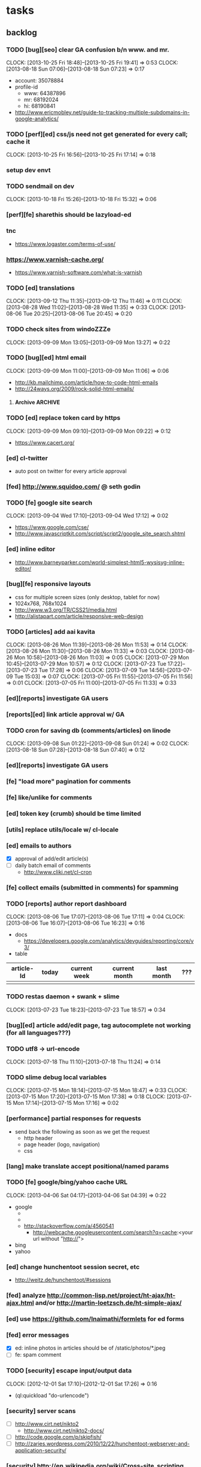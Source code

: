 #+FILETAGS: :Globin:

* tasks
** backlog
*** TODO [bug][seo] clear GA confusion b/n www. and mr.
    :CLOCK:
    CLOCK: [2013-10-25 Fri 18:48]--[2013-10-25 Fri 19:41] =>  0:53
    CLOCK: [2013-08-18 Sun 07:06]--[2013-08-18 Sun 07:23] =>  0:17
    :END:
    - account: 35078884
    - profile-id
      - www: 64387896
      - mr: 68192024
      - hi: 68190841
    - http://www.ericmobley.net/guide-to-tracking-multiple-subdomains-in-google-analytics/
*** TODO [perf][ed] css/js need not get generated for every call; cache it
    :CLOCK:
    CLOCK: [2013-10-25 Fri 16:56]--[2013-10-25 Fri 17:14] =>  0:18
    :END:
*** setup dev envt
*** TODO sendmail on dev
    :CLOCK:
    CLOCK: [2013-10-18 Fri 15:26]--[2013-10-18 Fri 15:32] =>  0:06
    :END:
*** [perf][fe] sharethis should be lazyload-ed
*** tnc
    - https://www.logaster.com/terms-of-use/
*** https://www.varnish-cache.org/
    - https://www.varnish-software.com/what-is-varnish
*** TODO [ed] translations
    :CLOCK:
    CLOCK: [2013-09-12 Thu 11:35]--[2013-09-12 Thu 11:46] =>  0:11
    CLOCK: [2013-08-28 Wed 11:02]--[2013-08-28 Wed 11:35] =>  0:33
    CLOCK: [2013-08-06 Tue 20:25]--[2013-08-06 Tue 20:45] =>  0:20
    :END:
*** TODO check sites from windoZZZe
    :CLOCK:
    CLOCK: [2013-09-09 Mon 13:05]--[2013-09-09 Mon 13:27] =>  0:22
    :END:
*** TODO [bug][ed] html email
    :CLOCK:
    CLOCK: [2013-09-09 Mon 11:00]--[2013-09-09 Mon 11:06] =>  0:06
    :END:
    - http://kb.mailchimp.com/article/how-to-code-html-emails
    - http://24ways.org/2009/rock-solid-html-emails/
**** Archive                                                        :ARCHIVE:
***** DONE send text email for now
      CLOSED: [2013-09-09 Mon 11:33]
      :CLOCK:
      CLOCK: [2013-09-09 Mon 11:29]--[2013-09-09 Mon 11:33] =>  0:04
      :END:
      :PROPERTIES:
      :ARCHIVE_TIME: 2013-09-09 Mon 11:33
      :END:
*** TODO [ed] replace token card by https
    :CLOCK:
    CLOCK: [2013-09-09 Mon 09:10]--[2013-09-09 Mon 09:22] =>  0:12
    :END:
    - https://www.cacert.org/
*** [ed] cl-twitter
    - auto post on twitter for every article approval
*** [fed] http://www.squidoo.com/ @ seth godin
*** TODO [fe] google site search
    :CLOCK:
    CLOCK: [2013-09-04 Wed 17:10]--[2013-09-04 Wed 17:12] =>  0:02
    :END:
    - https://www.google.com/cse/
    - http://www.javascriptkit.com/script/script2/google_site_search.shtml
*** [ed] inline editor
    - http://www.barneyparker.com/world-simplest-html5-wysisyg-inline-editor/
*** [bug][fe] responsive layouts
    - css for multiple screen sizes (only desktop, tablet for now)
    - 1024x768, 768x1024
    - http://www.w3.org/TR/CSS21/media.html
    - http://alistapart.com/article/responsive-web-design
*** TODO [articles] add aai kavita
    :CLOCK:
    CLOCK: [2013-08-26 Mon 11:39]--[2013-08-26 Mon 11:53] =>  0:14
    CLOCK: [2013-08-26 Mon 11:30]--[2013-08-26 Mon 11:33] =>  0:03
    CLOCK: [2013-08-26 Mon 10:58]--[2013-08-26 Mon 11:03] =>  0:05
    CLOCK: [2013-07-29 Mon 10:45]--[2013-07-29 Mon 10:57] =>  0:12
    CLOCK: [2013-07-23 Tue 17:22]--[2013-07-23 Tue 17:28] =>  0:06
    CLOCK: [2013-07-09 Tue 14:56]--[2013-07-09 Tue 15:03] =>  0:07
    CLOCK: [2013-07-05 Fri 11:55]--[2013-07-05 Fri 11:56] =>  0:01
    CLOCK: [2013-07-05 Fri 11:00]--[2013-07-05 Fri 11:33] =>  0:33
    :END:
*** [ed][reports] investigate GA users
*** [reports][ed] link article approval w/ GA
*** TODO cron for saving db (comments/articles) on linode
    :CLOCK:
    CLOCK: [2013-09-08 Sun 01:22]--[2013-09-08 Sun 01:24] =>  0:02
    CLOCK: [2013-08-18 Sun 07:28]--[2013-08-18 Sun 07:40] =>  0:12
    :END:
*** [ed][reports] investigate GA users
*** [fe] "load more" pagination for comments
*** [fe] like/unlike for comments
*** [ed] token key (crumb) should be time limited
*** [utils] replace utils/locale w/ cl-locale
*** [ed] emails to authors
    - [X] approval of add/edit article(s)
    - [ ] daily batch email of comments
      - http://www.cliki.net/cl-cron
*** [fe] collect emails (submitted in comments) for spamming
*** TODO [reports] author report dashboard
    :CLOCK:
    CLOCK: [2013-08-06 Tue 17:07]--[2013-08-06 Tue 17:11] =>  0:04
    CLOCK: [2013-08-06 Tue 16:07]--[2013-08-06 Tue 16:23] =>  0:16
    :END:
    - docs
      - https://developers.google.com/analytics/devguides/reporting/core/v3/
    - table
| article-Id | today | current week | current month | last month | ??? |
|------------+-------+--------------+---------------+------------+-----|
|            |       |              |               |            |     |
*** TODO restas daemon + swank + slime
    :CLOCK:
    CLOCK: [2013-07-23 Tue 18:23]--[2013-07-23 Tue 18:57] =>  0:34
    :END:
*** [bug][ed] article add/edit page, tag autocomplete not working (for all languages???)
*** TODO utf8 -> url-encode
    :CLOCK:
    CLOCK: [2013-07-18 Thu 11:10]--[2013-07-18 Thu 11:24] =>  0:14
    :END:
*** TODO slime debug local variables
    :CLOCK:
    CLOCK: [2013-07-15 Mon 18:14]--[2013-07-15 Mon 18:47] =>  0:33
    CLOCK: [2013-07-15 Mon 17:20]--[2013-07-15 Mon 17:38] =>  0:18
    CLOCK: [2013-07-15 Mon 17:14]--[2013-07-15 Mon 17:16] =>  0:02
    :END:
*** [performance] partial responses for requests
    - send back the following as soon as we get the request
      - http header
      - page header (logo, navigation)
      - css
*** [lang] make translate accept positional/named params
*** TODO [fe] google/bing/yahoo cache URL
    :CLOCK:
    CLOCK: [2013-04-06 Sat 04:17]--[2013-04-06 Sat 04:39] =>  0:22
    :END:
    - google
      - *** in chrome add "cache:" before the website address in the address bar ***
      - *** in chrome add "site:" before the website address in the address bar ***
      - http://stackoverflow.com/a/4560541
        - http://webcache.googleusercontent.com/search?q=cache:<your url without "http://">
    - bing
    - yahoo
*** [ed] change hunchentoot session secret, etc
    - http://weitz.de/hunchentoot/#sessions
*** [fed] analyze http://common-lisp.net/project/ht-ajax/ht-ajax.html and/or http://martin-loetzsch.de/ht-simple-ajax/
*** [ed] use https://github.com/Inaimathi/formlets for ed forms
*** [fed] error messages
    - [X] ed: inline photos in articles should be of /static/photos/*.jpeg
    - [ ] fe: spam comment
*** TODO [security] escape input/output data
    :CLOCK:
    CLOCK: [2012-12-01 Sat 17:10]--[2012-12-01 Sat 17:26] =>  0:16
    :END:
    - (ql:quickload "do-urlencode")
*** [security] server scans
    - [ ] http://www.cirt.net/nikto2
      - http://www.cirt.net/nikto2-docs/
    - [ ] http://code.google.com/p/skipfish/
    - [ ] http://zaries.wordpress.com/2010/12/22/hunchentoot-webserver-and-application-security/
*** [security] http://en.wikipedia.org/wiki/Cross-site_scripting
*** [performance] gzip content served by nginx
*** [performance] http caching headers
*** [fed] photo slideshow articles
*** [fed] gravatar for author images
    - http://en.gravatar.com/site/implement/images/
*** [reports] accounts table/storage for authors
    - monthly
      - views
      - rate per view
      - paid X INR
      - paid on date
*** [lang] strings passed to JS land
*** [ed] admin should be able to change author-type
    - promote author to editor (or viceversa)
*** [ed] home page should show a table of
    - status icon
| Color  | Meaning   |
|--------+-----------|
| Red    | Withdrawn |
| Orange | Deleted   |
| Green  | Approved  |
| Yellow | Submitted |
| Blue   | Draft     |
    - edit/delete
    - title, summary, preview
    - #views
      - today
      - this week (starting monday)
      - this month
      - this quarter
      - this half-year
      - this year
*** [fe] disable prev/next when carousel is no longer scrollable in that direction
*** TODO [ed] add search (using cat/subcat, tags) in select-photo pane
    :CLOCK:
    CLOCK: [2012-09-03 Mon 21:00]--[2012-09-03 Mon 21:36] =>  0:36
    CLOCK: [2012-09-03 Mon 20:16]--[2012-09-03 Mon 20:25] =>  0:09
    CLOCK: [2012-09-03 Mon 16:09]--[2012-09-03 Mon 16:45] =>  0:36
    CLOCK: [2012-09-03 Mon 15:48]--[2012-09-03 Mon 16:03] =>  0:15
    CLOCK: [2012-08-28 Tue 16:25]--[2012-08-28 Tue 16:45] =>  0:20
    :END:
*** [config] utils/dimensions should not presume dimensions like envt or lang
*** [performance] remove unnecessary id/class from page elements
    - [ ] fe
    - [ ] ed
*** [performance][cache] pass cache=nil (optional, t by default) param to bypass cache (useful for editorial)
*** TODO [fe] home page to show carousel for categories/authors of articles
    :CLOCK:
    CLOCK: [2012-08-21 Tue 20:02]--[2012-08-21 Tue 20:09] =>  0:07
    CLOCK: [2012-08-21 Tue 16:57]--[2012-08-21 Tue 16:59] =>  0:02
    CLOCK: [2012-08-17 Fri 19:22]--[2012-08-17 Fri 21:39] =>  2:17
    CLOCK: [2012-08-10 Fri 20:54]--[2012-08-10 Fri 21:06] =>  0:12
    :END:
    - examples
      - http://www.naver.com/
        - 5 tabs + carousels, instead of 5 carousels 1 below the other
        - 2 photos (horizontal) + 5-7 text (vertical)
      - http://navercast.naver.com/
        - 2 vertical photos + 3 vertical photos (smaller)
      - automatically scroll every few seconds
*** [js] put related functions (and variables) into modules, so that they don't interact outside of modules (thus reducing bugs)
*** UNDERGOING tests
    :CLOCK:
    CLOCK: [2013-10-25 Fri 11:30]--[2013-10-25 Fri 11:38] =>  0:08
    :END:
**** coverage (sb-cover)
**** Archive                                                        :ARCHIVE:
***** DONE decide framework (fiveam)
      CLOSED: [2013-10-25 Fri 11:30]
      :PROPERTIES:
      :ARCHIVE_TIME: 2013-10-25 Fri 11:30
      :END:
      - http://aperiodic.net/phil/archives/Geekery/notes-on-lisp-testing-frameworks.html
      - http://www.cliki.net/test%20framework
****** stefil
****** fiveam
       :CLOCK:
       :END:
       - http://msnyder.info/posts/2011/07/lisp-for-the-web-part-ii/#sec-7
*** [bug] route-cat-page not working due to refactor routes
*** [fe] css 2 -> 3
    - http://css3please.com/ ***
    - http://perishablepress.com/css3-progressive-enhancement-smart-design/
    - http://coding.smashingmagazine.com/2011/04/21/css3-vs-css-a-speed-benchmark/
*** [fe] html 4 -> 5
    - http://www.w3.org/TR/html5/
      - http://www.w3.org/TR/html5-diff/
    - http://diveinto.html5doctor.com/
    - good samples
      - http://html5gallery.com/
        - http://www.lastchart.com/
*** [ed] theme RTE to not show some manipulations (eg, restrict image urls to only golbin images)
*** [performance] http://www.appelsiini.net/projects/lazyload
*** TODO investigate heroku
    :CLOCK:
    CLOCK: [2013-04-01 Mon 01:00]--[2013-04-01 Mon 01:37] =>  0:37
    :END:
    - http://kuomarc.wordpress.com/2012/05/13/12-steps-to-build-and-deploy-common-lisp-in-the-cloud-and-comparing-rails/
*** investigate
    - [ ] github.com/hargettp/hh-web
    - [ ] github.com/arielnetworks/cl-locale
    - [ ] cl-annotate
*** Archive                                                         :ARCHIVE:
**** DONE [editorial] session for login
     CLOSED: [2012-08-20 Mon 21:34]
     :CLOCK:
     CLOCK: [2012-08-20 Mon 20:03]--[2012-08-20 Mon 21:34] =>  1:31
     :END:
     :PROPERTIES:
     :ARCHIVE_TIME: 2012-08-21 Tue 14:26
     :END:
     - file:///home/pradyus/quicklisp/dists/quicklisp/software/hunchentoot-1.2.3/www/hunchentoot-doc.html#sessions
**** DONE [fe] carousel for related articles
     CLOSED: [2012-08-15 Wed 16:46]
     :CLOCK:
     CLOCK: [2012-08-15 Wed 15:12]--[2012-08-15 Wed 16:46] =>  1:34
     CLOCK: [2012-08-14 Tue 19:36]--[2012-08-14 Tue 20:52] =>  1:16
     CLOCK: [2012-08-14 Tue 19:04]--[2012-08-14 Tue 19:14] =>  0:10
     CLOCK: [2012-08-14 Tue 18:54]--[2012-08-14 Tue 18:58] =>  0:04
     :END:
     :PROPERTIES:
     :ARCHIVE_TIME: 2012-08-21 Tue 14:26
     :END:
**** DONE [fe] pagination: add prev/next, -+10
     CLOSED: [2012-08-14 Tue 17:33]
     :CLOCK:
     CLOCK: [2012-08-14 Tue 15:58]--[2012-08-14 Tue 17:33] =>  1:35
     :END:
     :PROPERTIES:
     :ARCHIVE_TIME: 2012-08-21 Tue 14:26
     :END:
**** DONE [editorial] ajax for uploading lead photos for articles
     CLOSED: [2012-08-13 Mon 21:49]
     :CLOCK:
     CLOCK: [2012-08-13 Mon 21:38]--[2012-08-13 Mon 21:48] =>  0:10
     CLOCK: [2012-08-13 Mon 20:05]--[2012-08-13 Mon 21:20] =>  1:15
     CLOCK: [2012-08-13 Mon 19:02]--[2012-08-13 Mon 19:29] =>  0:27
     :END:
     :PROPERTIES:
     :ARCHIVE_TIME: 2012-08-21 Tue 14:26
     :END:
**** DONE [editorial] ajax for selecting lead photos for articles
     CLOSED: [2012-08-10 Fri 20:46]
     :CLOCK:
     CLOCK: [2012-08-10 Fri 19:57]--[2012-08-10 Fri 20:45] =>  0:48
     CLOCK: [2012-08-10 Fri 19:22]--[2012-08-10 Fri 19:53] =>  0:31
     CLOCK: [2012-08-08 Wed 20:29]--[2012-08-08 Wed 21:43] =>  1:14
     CLOCK: [2012-08-08 Wed 19:05]--[2012-08-08 Wed 20:11] =>  1:06
     CLOCK: [2012-08-07 Tue 21:15]--[2012-08-07 Tue 21:37] =>  0:22
     CLOCK: [2012-08-07 Tue 20:47]--[2012-08-07 Tue 20:56] =>  0:09
     CLOCK: [2012-08-07 Tue 20:05]--[2012-08-07 Tue 20:38] =>  0:33
     :END:
     :PROPERTIES:
     :ARCHIVE_TIME: 2012-08-21 Tue 14:26
     :END:
**** DONE *[bug] all photos have 'typeof' = 'nil' in DB*
     CLOSED: [2012-08-07 Tue 20:45]
     :CLOCK:
     CLOCK: [2012-08-07 Tue 20:39]--[2012-08-07 Tue 20:45] =>  0:06
     :END:
     :PROPERTIES:
     :ARCHIVE_TIME: 2012-08-21 Tue 14:26
     :END:
     - PARENSCRIPT::TYPEOF -> HAWKSBILL.GOLBIN.MODEL::TYPEOF
**** DONE frontend/view/js does not load on (require :golbin)
     CLOSED: [2012-08-07 Tue 19:54]
     :CLOCK:
     CLOCK: [2012-08-07 Tue 19:40]--[2012-08-07 Tue 19:54] =>  0:14
     :END:
     :PROPERTIES:
     :ARCHIVE_TIME: 2012-08-21 Tue 14:26
     :END:
**** DONE unhover should be on subnav and not nav
     CLOSED: [2012-08-07 Tue 19:39]
     :CLOCK:
     CLOCK: [2012-08-07 Tue 19:18]--[2012-08-07 Tue 19:39] =>  0:21
     :END:
     :PROPERTIES:
     :ARCHIVE_TIME: 2012-08-21 Tue 14:26
     :END:
**** DONE page jumps when subnav absent and hover on nav
     CLOSED: [2012-08-07 Tue 19:17]
     :CLOCK:
     CLOCK: [2012-08-07 Tue 19:16]--[2012-08-07 Tue 19:17] =>  0:01
     :END:
     :PROPERTIES:
     :ARCHIVE_TIME: 2012-08-21 Tue 14:26
     :END:
**** DONE spelling mistake in 'Environment' and 'Entertainment' navigation
     CLOSED: [2012-08-07 Tue 19:14]
     :CLOCK:
     CLOCK: [2012-08-07 Tue 19:09]--[2012-08-07 Tue 19:14] =>  0:05
     :END:
     :PROPERTIES:
     :ARCHIVE_TIME: 2012-08-21 Tue 14:26
     :END:
**** DONE remove model/view since we'll be using google-analytics (w/ their api to parse our own data)
     CLOSED: [2012-08-06 Mon 19:42]
     :CLOCK:
     CLOCK: [2012-08-06 Mon 19:38]--[2012-08-06 Mon 19:42] =>  0:04
     :END:
     :PROPERTIES:
     :ARCHIVE_TIME: 2012-08-21 Tue 14:26
     :END:
**** DONE get-config goes into infinite loop
     CLOSED: [2012-08-06 Mon 19:36]
     :CLOCK:
     CLOCK: [2012-08-06 Mon 19:22]--[2012-08-06 Mon 19:36] =>  0:14
     :END:
     :PROPERTIES:
     :ARCHIVE_TIME: 2012-08-21 Tue 14:26
     :END:
**** DONE some navigations not working
     CLOSED: [2012-08-06 Mon 19:20]
     :CLOCK:
     CLOCK: [2012-08-06 Mon 19:01]--[2012-08-06 Mon 19:20] =>  0:19
     :END:
     :PROPERTIES:
     :ARCHIVE_TIME: 2012-08-21 Tue 14:26
     :END:
     - navigation categories that do not have any articles (all those which do not have any subcategory (defect of add-articles, but should not happen in production) now go to a 404 instead of a 500
**** DONE refactor utils, frontend and editorial to be in different pkgs other than :hawksbill.golbin
     CLOSED: [2012-08-05 Sun 18:48]
     :CLOCK:
     CLOCK: [2012-08-05 Sun 16:48]--[2012-08-05 Sun 18:48] =>  2:00
     CLOCK: [2012-08-05 Sun 15:41]--[2012-08-05 Sun 16:03] =>  0:22
     :END:
     :PROPERTIES:
     :ARCHIVE_TIME: 2012-08-21 Tue 14:26
     :END:
**** DONE mini-author should *not* inherit from author (else what's the use of creating mini-author?)
      CLOSED: [2012-07-31 Tue 19:29]
     :CLOCK:
     CLOCK: [2012-07-31 Tue 19:14]--[2012-07-31 Tue 19:29] =>  0:15
     CLOCK: [2012-07-31 Tue 18:51]--[2012-07-31 Tue 19:06] =>  0:15
     :END:
     :PROPERTIES:
     :ARCHIVE_TIME: 2012-08-21 Tue 14:26
     :END:
**** DONE utils/photo: scale-and-save-photo does not scale and save photos w/ new-filename = '-\d+.jpeg'
      CLOSED: [2012-07-31 Tue 19:13]
     :CLOCK:
     CLOCK: [2012-07-31 Tue 19:07]--[2012-07-31 Tue 19:13] =>  0:06
     :END:
     :PROPERTIES:
     :ARCHIVE_TIME: 2012-08-21 Tue 14:26
     :END:
**** DONE tags not getting populated correctly during add-tmp-photos
      CLOSED: [2012-07-13 Fri 16:19]
     :CLOCK:
     CLOCK: [2012-07-13 Fri 16:13]--[2012-07-13 Fri 16:19] =>  0:06
     :END:
     :PROPERTIES:
     :ARCHIVE_TIME: 2012-08-21 Tue 14:26
     :END:
**** DONE ed-v-photo-get not upto date as w/ ed-v-tmp-photo-get
      CLOSED: [2012-07-13 Fri 16:09]
     :CLOCK:
     CLOCK: [2012-07-13 Fri 16:06]--[2012-07-13 Fri 16:09] =>  0:03
     :END:
     :PROPERTIES:
     :ARCHIVE_TIME: 2012-08-21 Tue 14:26
     :END:
**** DONE http://localhost:8080/tmp-photo/ not working
      CLOSED: [2012-07-13 Fri 16:02]
     :CLOCK:
     CLOCK: [2012-07-13 Fri 15:50]--[2012-07-13 Fri 16:02] =>  0:12
     :END:
     :PROPERTIES:
     :ARCHIVE_TIME: 2012-08-21 Tue 14:26
     :END:
**** DONE pagination: don't show page-3 when there are exactly 30 articles
     CLOSED: [2012-07-05 Thu 11:44]
     :CLOCK:
     CLOCK: [2012-07-05 Thu 11:42]--[2012-07-05 Thu 11:44] =>  0:02
     :END:
     :PROPERTIES:
     :ARCHIVE_TIME: 2012-08-21 Tue 14:26
     :END:
**** DONE fix helpers macro 'dolist-li-a'
     CLOSED: [2012-07-04 Wed 08:50]
     :CLOCK:
     CLOCK: [2012-07-04 Wed 08:44]--[2012-07-04 Wed 08:50] =>  0:06
     :END:
     :PROPERTIES:
     :ARCHIVE_TIME: 2012-08-21 Tue 14:26
     :END:
**** DONE db
     CLOSED: [2012-06-29 Fri 17:48]
     :CLOCK:
     CLOCK: [2012-06-27 Wed 11:49]--[2012-06-27 Wed 11:50] =>  0:01
     :END:
     :PROPERTIES:
     :ARCHIVE_TIME: 2012-08-21 Tue 14:26
     :END:
     - [X] id != title when add-articles
     - [X] last-id of article not incrementing when add-articles
**** DONE pagination (http://localhost:8000/t/scrambled/3/ should not show page#s > 3)
     CLOSED: [2012-06-21 Thu 11:52]
     :CLOCK:
     CLOCK: [2012-06-21 Thu 11:47]--[2012-06-21 Thu 11:52] =>  0:05
     :END:
     :PROPERTIES:
     :ARCHIVE_TIME: 2012-08-21 Tue 14:26
     :END:
**** DONE cat/subcat pages (some fn not found)
     CLOSED: [2012-06-21 Thu 11:15]
     :CLOCK:
     CLOCK: [2012-06-21 Thu 11:12]--[2012-06-21 Thu 11:15] =>  0:03
     :END:
     :PROPERTIES:
     :ARCHIVE_TIME: 2012-08-21 Tue 14:26
     :END:
**** DONE fix git repo corruption
     CLOSED: [2012-07-06 Fri 08:43]
     :CLOCK:
     CLOCK: [2012-07-06 Fri 08:2 5]--[2012-07-06 Fri 08:43] =>  0:18
     :END:
     :PROPERTIES:
     :ARCHIVE_TIME: 2012-08-21 Tue 14:26
     :END:
**** DONE *[bug] db photos mini-author should not be an author*
     CLOSED: [2012-08-21 Tue 20:32]
     :CLOCK:
     CLOCK: [2012-08-21 Tue 20:11]--[2012-08-21 Tue 20:32] =>  0:21
     :END:
     :PROPERTIES:
     :ARCHIVE_TIME: 2012-08-21 Tue 20:32
     :END:
**** DONE [bug][editorial] editorial/view/author.lisp: whoami (currently logged in user)
     CLOSED: [2012-08-21 Tue 20:47]
     :CLOCK:
     CLOCK: [2012-08-21 Tue 20:38]--[2012-08-21 Tue 20:47] =>  0:09
     CLOCK: [2012-08-21 Tue 20:33]--[2012-08-21 Tue 20:38] =>  0:05
     :END:
     :PROPERTIES:
     :ARCHIVE_TIME: 2012-08-21 Tue 20:47
     :END:
**** DONE [editorial] article page, photo pane: my photos
     CLOSED: [2012-08-21 Tue 21:39]
     :CLOCK:
     CLOCK: [2012-08-21 Tue 20:57]--[2012-08-21 Tue 21:39] =>  0:42
     :END:
     :PROPERTIES:
     :ARCHIVE_TIME: 2012-08-21 Tue 21:39
     :END:
**** DONE [editorial] article page, photo pane: paginate
     CLOSED: [2012-08-22 Wed 20:16]
     :CLOCK:
     CLOCK: [2012-08-22 Wed 19:13]--[2012-08-22 Wed 20:16] =>  1:03
     :END:
     :PROPERTIES:
     :ARCHIVE_TIME: 2012-08-22 Wed 20:16
     :END:
**** DONE [editorial] autocomplete tags in add article
     CLOSED: [2012-08-24 Fri 20:17]
     :CLOCK:
     CLOCK: [2012-08-24 Fri 19:04]--[2012-08-24 Fri 20:17] =>  1:13
     CLOCK: [2012-08-22 Wed 21:37]--[2012-08-22 Wed 22:01] =>  0:24
     CLOCK: [2012-08-22 Wed 20:30]--[2012-08-22 Wed 21:34] =>  1:04
     :END:
     :PROPERTIES:
     :ARCHIVE_TIME: 2012-08-24 Fri 20:17
     :END:
     - http://jqueryui.com/demos/autocomplete/
**** DONE *[bug] only 'Photos' showing up in 'ed' for logged in user (non-admin)*
    CLOSED: [2012-02-06 Mon 19:26]
    :CLOCK:
    CLOCK: [2012-02-06 Mon 19:13]--[2012-02-06 Mon 19:26] =>  0:13
    CLOCK: [2012-02-06 Mon 12:25]--[2012-02-06 Mon 12:36] =>  0:11
    CLOCK: [2012-02-01 Wed 19:54]--[2012-02-01 Wed 19:59] =>  0:05
    :END:
    :PROPERTIES:
    :ARCHIVE_TIME: 2012-02-10 Fri 09:34
    :END:
**** DONE [editorial] autocomplete tags in photo upload pane
     CLOSED: [2012-09-03 Mon 15:47]
     :CLOCK:
     CLOCK: [2012-09-03 Mon 15:25]--[2012-09-03 Mon 15:47] =>  0:22
     :END:
     :PROPERTIES:
     :ARCHIVE_TIME: 2012-09-03 Mon 15:47
     :END:
**** DONE *[bug] db: cat/subcat of photos don't have an id*
     CLOSED: [2012-09-03 Mon 20:41]
     :CLOCK:
     CLOCK: [2012-09-03 Mon 20:25]--[2012-09-03 Mon 20:41] =>  0:16
     :END:
     :PROPERTIES:
     :ARCHIVE_TIME: 2012-09-03 Mon 20:41
     :END:
**** DONE [editorial] dashboard/home
     CLOSED: [2012-09-05 Wed 21:39]
     :CLOCK:
     CLOCK: [2012-09-05 Wed 21:36]--[2012-09-05 Wed 21:39] =>  0:03
     CLOCK: [2012-09-05 Wed 19:22]--[2012-09-05 Wed 21:35] =>  2:13
     :END:
     :PROPERTIES:
     :ARCHIVE_TIME: 2012-09-05 Wed 21:39
     :END:
     - [X] list of articles for edit/delete
     - [X] add article/photo in navigation
**** DONE [frontend] heartbeat
     CLOSED: [2012-09-09 Sun 14:12]
     :CLOCK:
     CLOCK: [2012-09-09 Sun 14:07]--[2012-09-09 Sun 14:12] =>  0:05
     :END:
     :PROPERTIES:
     :ARCHIVE_TIME: 2012-09-09 Sun 14:13
     :END:
**** DONE add alias (name visible to visitors) to author
     CLOSED: [2012-09-09 Sun 14:49]
     :CLOCK:
     CLOCK: [2012-09-09 Sun 14:14]--[2012-09-09 Sun 14:49] =>  0:35
     :END:
     :PROPERTIES:
     :ARCHIVE_TIME: 2012-09-09 Sun 14:49
     :END:
     - [X] handle will now come from alias and not username
**** DONE [editorial] home page should show links to articles
     CLOSED: [2012-09-09 Sun 20:06]
     :CLOCK:
     CLOCK: [2012-09-09 Sun 19:50]--[2012-09-09 Sun 20:06] =>  0:16
     :END:
     :PROPERTIES:
     :ARCHIVE_TIME: 2012-09-09 Sun 20:06
     :END:
**** DONE [editorial] author should be able to _preview_ his article
     CLOSED: [2012-09-09 Sun 20:18]
     :CLOCK:
     CLOCK: [2012-09-09 Sun 20:12]--[2012-09-09 Sun 20:18] =>  0:06
     :END:
     :PROPERTIES:
     :ARCHIVE_TIME: 2012-09-09 Sun 20:18
     :END:
**** DONE *[bug] get-mini-photo should have new-filename and not filename*
     CLOSED: [2012-09-09 Sun 21:31]
     :CLOCK:
     CLOCK: [2012-09-09 Sun 21:29]--[2012-09-09 Sun 21:31] =>  0:02
     CLOCK: [2012-09-09 Sun 21:21]--[2012-09-09 Sun 21:26] =>  0:05
     :END:
     :PROPERTIES:
     :ARCHIVE_TIME: 2012-09-09 Sun 21:31
     :END:
**** DONE *[bug] TODO: return the id of the currently logged in author*
     CLOSED: [2012-09-09 Sun 21:48]
     :CLOCK:
     CLOCK: [2012-09-09 Sun 21:34]--[2012-09-09 Sun 21:48] =>  0:14
     :END:
     :PROPERTIES:
     :ARCHIVE_TIME: 2012-09-09 Sun 21:48
     :END:
**** DONE divide status = :d of articles into :draft and :deleted
     CLOSED: [2012-09-11 Tue 22:14]
     :CLOCK:
     CLOCK: [2012-09-11 Tue 21:46]--[2012-09-11 Tue 22:14] =>  0:28
     :END:
     :PROPERTIES:
     :ARCHIVE_TIME: 2012-09-11 Tue 22:14
     :END:
**** DONE *[bug] error500 for http://localhost:8080/article/289/*
     CLOSED: [2012-09-11 Tue 23:10]
     :CLOCK:
     CLOCK: [2012-09-11 Tue 22:50]--[2012-09-11 Tue 23:10] =>  0:20
     :END:
     :PROPERTIES:
     :ARCHIVE_TIME: 2012-09-11 Tue 23:10
     :END:
**** DONE [editorial] CRUD articles
     CLOSED: [2012-09-12 Wed 23:40]
     :CLOCK:
     CLOCK: [2012-09-12 Wed 22:27]--[2012-09-12 Wed 23:40] =>  1:13
     CLOCK: [2012-09-11 Tue 22:15]--[2012-09-11 Tue 22:49] =>  0:34
     CLOCK: [2012-09-09 Sun 20:18]--[2012-09-09 Sun 21:21] =>  1:03
     :END:
     :PROPERTIES:
     :ARCHIVE_TIME: 2012-09-12 Wed 23:41
     :END:
     - [X] create
     - [X] read
     - [X] update
     - [X] delete
**** DONE *[bug] http://localhost:8080/hw-1002.html*
     CLOSED: [2012-09-12 Wed 23:59]
     :CLOCK:
     CLOCK: [2012-09-12 Wed 23:45]--[2012-09-12 Wed 23:59] =>  0:14
     :END:
     :PROPERTIES:
     :ARCHIVE_TIME: 2012-09-12 Wed 23:59
     :END:
**** DONE [editorial] RTE for articles
     CLOSED: [2012-09-25 Tue 20:34]
     :CLOCK:
     CLOCK: [2012-09-25 Tue 20:12]--[2012-09-25 Tue 20:34] =>  0:22
     CLOCK: [2012-09-13 Thu 19:51]--[2012-09-13 Thu 20:22] =>  0:31
     :END:
     :PROPERTIES:
     :ARCHIVE_TIME: 2012-09-25 Tue 20:34
     :END:
     - http://www.jquery4u.com/tools/10-excellent-free-rich-text-editors/
     - http://www.jquery4u.com/plugins/html5-wysiwyg/#.UFG6LrtMphE
     - http://www.ckeditor.com + http://www.spellcheck.net
**** DONE [editorial] non-lead photos for article (during new/edit). author should be able to use URL generated after uploading photo
     CLOSED: [2012-09-25 Tue 22:31]
     :CLOCK:
     CLOCK: [2012-09-25 Tue 22:11]--[2012-09-25 Tue 22:31] =>  0:20
     CLOCK: [2012-09-25 Tue 20:53]--[2012-09-25 Tue 22:07] =>  1:14
     :END:
     :PROPERTIES:
     :ARCHIVE_TIME: 2012-09-25 Tue 22:31
     :END:
**** DONE [reports] create google analytics account
     CLOSED: [2012-09-26 Wed 13:47]
     :CLOCK:
     CLOCK: [2012-09-26 Wed 13:40]--[2012-09-26 Wed 13:47] =>  0:07
     :END:
     :PROPERTIES:
     :ARCHIVE_TIME: 2012-09-26 Wed 13:53
     :END:
     - w/ spradnyesh@gmail.com
**** DONE [fe] integrate google analytics
     CLOSED: [2012-09-26 Wed 13:53]
     :CLOCK:
     CLOCK: [2012-09-26 Wed 13:48]--[2012-09-26 Wed 13:53] =>  0:05
     :END:
     :PROPERTIES:
     :ARCHIVE_TIME: 2012-09-26 Wed 13:53
     :END:
**** DONE *[bug][fe] "Uncaught ReferenceError: ready is not defined" on category/article pages*
     CLOSED: [2012-09-26 Wed 14:28]
     :CLOCK:
     CLOCK: [2012-09-26 Wed 14:22]--[2012-09-26 Wed 14:28] =>  0:06
     :END:
     :PROPERTIES:
     :ARCHIVE_TIME: 2012-09-26 Wed 14:29
     :END:
     - this happens when /view/js.lisp isn't compiled for some reason. compile it manually
     - won't happen when js is moved from lisp land to static file
       - also need to source jquery.min.js locally so that it is available before our script starts loading
**** DONE [reports] ping random article pages every minute
     CLOSED: [2012-09-27 Thu 07:30]
     :CLOCK:
     CLOCK: [2012-09-27 Thu 07:26]--[2012-09-27 Thu 07:30] =>  0:04
     :END:
     :PROPERTIES:
     :ARCHIVE_TIME: 2012-09-27 Thu 07:30
     :END:
**** DONE [config] change "photo.article-lead.right.max-*" to "photo.article-lead.side.max-*" (right/left -> side)
     CLOSED: [2012-10-15 Mon 19:56]
     :CLOCK:
     CLOCK: [2012-10-15 Mon 19:45]--[2012-10-15 Mon 19:56] =>  0:11
     CLOCK: [2012-10-15 Mon 19:18]--[2012-10-15 Mon 19:27] =>  0:09
     :END:
     :PROPERTIES:
     :ARCHIVE_TIME: 2012-10-15 Mon 19:56
     :END:
**** DONE [model] change photo new-filename logic to handle for collision
     CLOSED: [2012-10-15 Mon 20:02]
     :CLOCK:
     CLOCK: [2012-10-15 Mon 19:57]--[2012-10-15 Mon 20:02] =>  0:05
     :END:
     :PROPERTIES:
     :ARCHIVE_TIME: 2012-10-15 Mon 20:02
     :END:
**** DONE [editorial] author should be able to un-select a selected/uploaded lead photo
     CLOSED: [2012-10-15 Mon 20:50]
     :CLOCK:
     CLOCK: [2012-10-15 Mon 20:27]--[2012-10-15 Mon 20:50] =>  0:23
     CLOCK: [2012-10-15 Mon 20:05]--[2012-10-15 Mon 20:12] =>  0:07
     :END:
     :PROPERTIES:
     :ARCHIVE_TIME: 2012-10-15 Mon 20:50
     :END:
**** DONE [editorial] show current status of article in article edit page
     CLOSED: [2012-10-15 Mon 21:12]
     :CLOCK:
     CLOCK: [2012-10-15 Mon 20:52]--[2012-10-15 Mon 21:12] =>  0:20
     :END:
     :PROPERTIES:
     :ARCHIVE_TIME: 2012-10-15 Mon 21:12
     :END:
**** DONE *[bug][editorial] select photo pane not showing photos*
     CLOSED: [2012-10-16 Tue 20:32]
     :CLOCK:
     CLOCK: [2012-10-16 Tue 19:49]--[2012-10-16 Tue 20:32] =>  0:43
     :END:
     :PROPERTIES:
     :ARCHIVE_TIME: 2012-10-16 Tue 20:32
     :END:
**** DONE *[bug][editorial] cat/subcat dropdown values in wrong order in add-photo page*
     CLOSED: [2012-10-16 Tue 20:50]
     :CLOCK:
     CLOCK: [2012-10-16 Tue 20:43]--[2012-10-16 Tue 20:50] =>  0:07
     :END:
     :PROPERTIES:
     :ARCHIVE_TIME: 2012-10-16 Tue 20:50
     :END:
**** DONE [model] add categories to article photos
     CLOSED: [2012-10-16 Tue 20:51]
     :CLOCK:
     CLOCK: [2012-10-16 Tue 20:39]--[2012-10-16 Tue 20:42] =>  0:03
     CLOCK: [2012-10-16 Tue 19:46]--[2012-10-16 Tue 19:49] =>  0:03
     CLOCK: [2012-08-29 Wed 21:07]--[2012-08-29 Wed 21:56] =>  0:49
     CLOCK: [2012-08-29 Wed 20:26]--[2012-08-29 Wed 21:04] =>  0:38
     CLOCK: [2012-08-29 Wed 19:37]--[2012-08-29 Wed 20:21] =>  0:44
     :END:
     :PROPERTIES:
     :ARCHIVE_TIME: 2012-10-16 Tue 20:51
     :END:
     - [X] model
     - [X] db
     - [X] photo upload form
     - [X] test by uploading a photo
**** DONE [lang] decide b/n cl-l10n/cl-i18n/cl-locale/etc
     CLOSED: [2012-10-19 Fri 15:46]
     :CLOCK:
     CLOCK: [2012-10-17 Wed 20:25]--[2012-10-17 Wed 20:35] =>  0:10
     CLOCK: [2012-10-16 Tue 21:09]--[2012-10-16 Tue 21:26] =>  0:17
     :END:
     :PROPERTIES:
     :ARCHIVE_TIME: 2012-10-19 Fri 15:46
     :END:
     - custom solution since cl-18n does not support loading multiple rb files at the same time
     - http://www.gnu.org/software/gettext/manual/gettext.html
**** DONE [lang] translate custom solution
     CLOSED: [2012-10-19 Fri 17:31]
     :CLOCK:
     CLOCK: [2012-10-19 Fri 17:00]--[2012-10-19 Fri 17:30] =>  0:30
     CLOCK: [2012-10-19 Fri 16:58]--[2012-10-19 Fri 16:59] =>  0:01
     CLOCK: [2012-10-19 Fri 15:46]--[2012-10-19 Fri 16:56] =>  1:10
     :END:
     :PROPERTIES:
     :ARCHIVE_TIME: 2012-10-19 Fri 17:31
     :END:
**** DONE [config][lang] populate *dimensions* for every request and make it thread-safe
     CLOSED: [2012-10-21 Sun 15:49]
     :CLOCK:
     CLOCK: [2012-10-21 Sun 14:30]--[2012-10-21 Sun 15:50] =>  1:20
     CLOCK: [2012-10-21 Sun 13:18]--[2012-10-21 Sun 14:20] =>  1:02
     CLOCK: [2012-10-19 Fri 18:47]--[2012-10-19 Fri 19:42] =>  0:55
     CLOCK: [2012-10-19 Fri 17:31]--[2012-10-19 Fri 17:44] =>  0:13
     :END:
     :PROPERTIES:
     :ARCHIVE_TIME: 2012-10-21 Sun 15:50
     :END:
     - possible using module (fe/ed -> pkg.lisp) decorators
     - as explained in http://restas.lisper.ru/en/manual/decorators.html
     - dev: url params, w/ fallback on master@config
     - prod: url
**** DONE [config] improve config to handle 2/multiple dimensions
     CLOSED: [2012-10-26 Fri 14:13]
     :CLOCK:
     CLOCK: [2012-10-26 Fri 13:30]--[2012-10-26 Fri 14:13] =>  0:43
     CLOCK: [2012-10-25 Thu 17:43]--[2012-10-25 Thu 18:00] =>  0:17
     CLOCK: [2012-10-25 Thu 16:49]--[2012-10-25 Thu 17:24] =>  0:35
     CLOCK: [2012-10-25 Thu 16:15]--[2012-10-25 Thu 16:48] =>  0:33
     CLOCK: [2012-10-25 Thu 15:21]--[2012-10-25 Thu 16:08] =>  0:47
     CLOCK: [2012-10-25 Thu 12:00]--[2012-10-25 Thu 12:18] =>  0:18
     CLOCK: [2012-10-24 Wed 20:35]--[2012-10-24 Wed 20:45] =>  0:10
     CLOCK: [2012-10-24 Wed 20:28]--[2012-10-24 Wed 20:34] =>  0:06
     CLOCK: [2012-10-24 Wed 20:10]--[2012-10-24 Wed 20:18] =>  0:08
     CLOCK: [2012-10-24 Wed 20:03]--[2012-10-24 Wed 20:06] =>  0:03
     CLOCK: [2012-10-24 Wed 19:08]--[2012-10-24 Wed 19:22] =>  0:14
     CLOCK: [2012-10-24 Wed 16:31]--[2012-10-24 Wed 17:00] =>  0:29
     :END:
     :PROPERTIES:
     :ARCHIVE_TIME: 2012-10-26 Fri 14:13
     :END:
     - correct golbin/utils/config.lisp: (dimensions-string *current-dimensions-string*) in get-config
**** DONE [config] solve fe-start/restart for multiple dimensions
     CLOSED: [2012-10-26 Fri 20:08]
     :CLOCK:
     CLOCK: [2012-10-26 Fri 19:05]--[2012-10-26 Fri 20:08] =>  1:03
     CLOCK: [2012-10-26 Fri 15:03]--[2012-10-26 Fri 16:21] =>  1:18
     CLOCK: [2012-10-26 Fri 14:22]--[2012-10-26 Fri 14:45] =>  0:23
     CLOCK: [2012-10-25 Thu 16:08]--[2012-10-25 Thu 16:15] =>  0:07
     CLOCK: [2012-10-24 Wed 17:28]--[2012-10-24 Wed 18:04] =>  0:36
     CLOCK: [2012-10-24 Wed 17:00]--[2012-10-24 Wed 17:28] =>  0:28
     :END:
     :PROPERTIES:
     :ARCHIVE_TIME: 2012-10-26 Fri 20:08
     :END:
     - this includes all resources (eg *db* which are different across different dimensions)
**** DONE *[bug][config] remove envt/lang from utils/config*
     CLOSED: [2012-10-28 Sun 21:34]
     :CLOCK:
     CLOCK: [2012-10-28 Sun 21:32]--[2012-10-28 Sun 21:34] =>  0:02
     CLOCK: [2012-10-28 Sun 20:59]--[2012-10-28 Sun 21:32] =>  0:33
     :END:
     :PROPERTIES:
     :ARCHIVE_TIME: 2012-10-28 Sun 21:34
     :END:
     - it should be generic and not assume any dimensions
**** DONE [refactor] dimensions: permutations-i -> combinations-i
     CLOSED: [2012-10-28 Sun 21:50]
     :CLOCK:
     CLOCK: [2012-10-28 Sun 21:35]--[2012-10-28 Sun 21:50] =>  0:15
     CLOCK: [2012-10-28 Sun 20:50]--[2012-10-28 Sun 20:58] =>  0:08
     :END:
     :PROPERTIES:
     :ARCHIVE_TIME: 2012-10-28 Sun 21:50
     :END:
     - permutations-i isn't used in dimensions, since both writing and reading happen in a lexically sorted way
       - write:
         - a-start @ utils/restas
       - read:
         - build-dimension-string @ utils/config used by
           - process-route @ utils/dimensions
           - set-default-dimensions @ utils/config
     - however permutations-i is used in config since we don't want to force engg to define dimensions in config (eg common/config.lisp) in a dimension sorted manner
**** CANCELLED *[bug][config] mr/hi showing english content*
     CLOSED: [2012-11-04 Sun 11:05]
     :LOGBOOK:
     - State "CANCELLED"  from "TODO"       [2012-11-04 Sun 11:05] \\
       not able to reproduce
     :END:
     :PROPERTIES:
     :ARCHIVE_TIME: 2012-11-04 Sun 11:06
     :END:
**** CANCELLED *[bug][editorial] 404 http://localhost:8080/article/953/delete/*
     CLOSED: [2012-11-04 Sun 11:08]
     :LOGBOOK:
     - State "CANCELLED"  from "DONE"       [2012-11-04 Sun 11:09] \\
       not able to reproduce
     :END:
     :CLOCK:
     CLOCK: [2012-11-04 Sun 11:06]--[2012-11-04 Sun 11:08] =>  0:02
     :END:
     :PROPERTIES:
     :ARCHIVE_TIME: 2012-11-04 Sun 11:09
     :END:
**** DONE [ed] login differentiates author types
     CLOSED: [2012-11-04 Sun 16:24]
     :CLOCK:
     CLOCK: [2012-11-04 Sun 16:08]--[2012-11-04 Sun 16:24] =>  0:16
     :END:
     :PROPERTIES:
     :ARCHIVE_TIME: 2012-11-04 Sun 16:24
     :END:
     - [X] author
     - [X] editor (can approve articles, etc)
     - [X] admin (add cat/subcat, etc)
**** DONE [ed] different navigation for every author-type
     CLOSED: [2012-11-04 Sun 16:49]
     :CLOCK:
     CLOCK: [2012-11-04 Sun 16:29]--[2012-11-04 Sun 16:49] =>  0:20
     :END:
     :PROPERTIES:
     :ARCHIVE_TIME: 2012-11-04 Sun 16:49
     :END:
**** CANCELLED [config] remove cat/subcat from common/config
     CLOSED: [2012-11-09 Fri 18:40]
     :LOGBOOK:
     - State "CANCELLED"  from "UNDERGOING" [2012-11-09 Fri 18:40] \\
       it's easier to init that way. can remove, or let be (no harm done), after all languages are init-ed
     :END:
     :CLOCK:
     CLOCK: [2012-11-09 Fri 18:37]--[2012-11-09 Fri 18:40] =>  0:03
     :END:
     :PROPERTIES:
     :ARCHIVE_TIME: 2012-11-09 Fri 18:40
     :END:
     - it's there in DB, not needed in config
**** DONE [lang] add categories
     CLOSED: [2012-11-12 Mon 21:35]
     :CLOCK:
     CLOCK: [2012-11-12 Mon 21:00]--[2012-11-12 Mon 21:35] =>  0:35
     CLOCK: [2012-11-09 Fri 19:04]--[2012-11-09 Fri 19:44] =>  0:40
     CLOCK: [2012-11-04 Sun 11:26]--[2012-11-04 Sun 11:27] =>  0:01
     CLOCK: [2012-11-04 Sun 11:09]--[2012-11-04 Sun 11:16] =>  0:07
     :END:
     :PROPERTIES:
     :ARCHIVE_TIME: 2012-11-12 Mon 21:35
     :END:
     - [X] mr
     - [X] hi
**** CANCELLED [ed] admin should be able to add/edit/sort cat/subcat
     CLOSED: [2012-11-12 Mon 21:02]
     :LOGBOOK:
     - State "CANCELLED"  from "TODO"       [2012-11-12 Mon 21:02] \\
       too less ROI, will do manually in code/db
     :END:
     :CLOCK:
     CLOCK: [2012-11-10 Sat 15:03]--[2012-11-10 Sat 16:14] =>  1:11
     :END:
     :PROPERTIES:
     :ARCHIVE_TIME: 2012-11-12 Mon 21:35
     :END:
**** DONE [lang][ed] add links to google transliteration from mr/hi editorial pages
     CLOSED: [2012-11-12 Mon 22:05]
     :CLOCK:
     CLOCK: [2012-11-12 Mon 21:38]--[2012-11-12 Mon 22:05] =>  0:27
     :END:
     :PROPERTIES:
     :ARCHIVE_TIME: 2012-11-12 Mon 22:07
     :END:
     - [X] http://www.google.co.in/transliterate
     - [X] http://www.google.com/inputtools/windows/index.html
**** DONE [config] let dimension be passed from URL as "?d1m=lang:en-IN,envt:dev", instead of "?lang=en-IN&envt=dev"
     CLOSED: [2012-11-12 Mon 22:38]
     :CLOCK:
     CLOCK: [2012-11-12 Mon 22:16]--[2012-11-12 Mon 22:38] =>  0:22
     CLOCK: [2012-11-12 Mon 22:10]--[2012-11-12 Mon 22:16] =>  0:06
     :END:
     :PROPERTIES:
     :ARCHIVE_TIME: 2012-11-12 Mon 22:38
     :END:
**** DONE *[bug][fe] / is making an infinite loop, taking 100% CPU*
     CLOSED: [2012-11-18 Sun 18:03]
     :CLOCK:
     CLOCK: [2012-11-18 Sun 17:51]--[2012-11-18 Sun 18:03] =>  0:12
     :END:
     :PROPERTIES:
     :ARCHIVE_TIME: 2012-11-18 Sun 18:03
     :END:
**** DONE [bug] subnav not showing
     CLOSED: [2012-11-25 Sun 14:37]
     :CLOCK:
     CLOCK: [2012-11-25 Sun 14:34]--[2012-11-25 Sun 14:37] =>  0:03
     CLOCK: [2012-11-25 Sun 14:06]--[2012-11-25 Sun 14:34] =>  0:28
     :END:
     :PROPERTIES:
     :ARCHIVE_TIME: 2012-11-25 Sun 14:37
     :END:
**** DONE [fe] make nav items based on rank
     CLOSED: [2012-11-25 Sun 14:39]
     :CLOCK:
     CLOCK: [2012-11-18 Sun 17:21]--[2012-11-18 Sun 19:21] =>  2:00
     :END:
     :PROPERTIES:
     :ARCHIVE_TIME: 2012-11-25 Sun 14:41
     :END:
     - sorted nav/subnav, but subnav not showing (only -ve should be invisible)
**** DONE [fe] empty cat/subcat pages should not be 404, but should show error msg instead
     CLOSED: [2012-11-25 Sun 14:51]
     :CLOCK:
     CLOCK: [2012-11-25 Sun 14:44]--[2012-11-25 Sun 14:51] =>  0:07
     :END:
     :PROPERTIES:
     :ARCHIVE_TIME: 2012-11-25 Sun 14:51
     :END:
**** DONE [seo] keywords (tags + cat/subcat)
     CLOSED: [2012-11-25 Sun 15:47]
     :CLOCK:
     CLOCK: [2012-11-25 Sun 14:53]--[2012-11-25 Sun 15:47] =>  0:54
     :END:
     :PROPERTIES:
     :ARCHIVE_TIME: 2012-11-25 Sun 15:47
     :END:
**** DONE [fe] enable sharing on SNS
     CLOSED: [2012-11-25 Sun 16:56]
     :CLOCK:
     CLOCK: [2012-11-25 Sun 15:54]--[2012-11-25 Sun 16:56] =>  1:02
     :END:
     :PROPERTIES:
     :ARCHIVE_TIME: 2012-11-25 Sun 16:56
     :END:
**** DONE [fe] attribution for images
     CLOSED: [2012-12-01 Sat 16:26]
     :CLOCK:
     CLOCK: [2012-12-01 Sat 16:02]--[2012-12-01 Sat 16:26] =>  0:24
     CLOCK: [2012-12-01 Sat 15:25]--[2012-12-01 Sat 15:50] =>  0:25
     :END:
     :PROPERTIES:
     :ARCHIVE_TIME: 2012-12-01 Sat 16:27
     :END:
**** DONE [fe][ed] every category should have an empty sub-category
     CLOSED: [2012-12-09 Sun 21:35]
     :PROPERTIES:
     :ARCHIVE_TIME: 2012-12-09 Sun 21:35
     :END:
**** DONE [bug][fe] article page giving a 404
     CLOSED: [2012-12-12 Wed 09:27]
     :PROPERTIES:
     :ARCHIVE_TIME: 2012-12-12 Wed 09:27
     :END:
**** DONE [bug][fe] home page giving a 500
     CLOSED: [2012-12-12 Wed 09:35]
     :CLOCK:
     CLOCK: [2012-12-12 Wed 09:15]--[2012-12-12 Wed 09:35] =>  0:20
     CLOCK: [2012-12-12 Wed 08:56]--[2012-12-12 Wed 09:02] =>  0:06
     :END:
     :PROPERTIES:
     :ARCHIVE_TIME: 2012-12-12 Wed 09:27
     :END:
**** DONE [fe][ed] article should have comment count
     CLOSED: [2012-12-12 Wed 09:41]
     :CLOCK:
     CLOCK: [2012-12-12 Wed 09:40]--[2012-12-12 Wed 09:41] =>  0:01
     CLOCK: [2012-12-11 Tue 19:17]--[2012-12-11 Tue 19:27] =>  0:10
     :END:
     :PROPERTIES:
     :ARCHIVE_TIME: 2012-12-12 Wed 09:41
     :END:
     - can be used later for popular
**** DONE [fe] article summary into meta-description
     CLOSED: [2012-12-15 Sat 17:58]
     :CLOCK:
     CLOCK: [2012-12-15 Sat 17:52]--[2012-12-15 Sat 17:58] =>  0:06
     :END:
     :PROPERTIES:
     :ARCHIVE_TIME: 2012-12-15 Sat 17:58
     :END:
**** DONE [utils] make restas debugging easier
     CLOSED: [2012-12-15 Sat 18:41]
     :CLOCK:
     CLOCK: [2012-12-15 Sat 18:05]--[2012-12-15 Sat 18:40] =>  0:35
     :END:
     :PROPERTIES:
     :ARCHIVE_TIME: 2012-12-15 Sat 18:41
     :END:
**** DONE [fe] home page: carousels -> list
     CLOSED: [2012-12-15 Sat 18:48]
     :CLOCK:
     CLOCK: [2012-12-15 Sat 18:42]--[2012-12-15 Sat 18:48] =>  0:06
     CLOCK: [2012-12-15 Sat 17:59]--[2012-12-15 Sat 18:05] =>  0:06
     :END:
     :PROPERTIES:
     :ARCHIVE_TIME: 2012-12-15 Sat 18:48
     :END:
     - till we get enough articles
**** DONE [bug] prod shows 'headlines' category
     CLOSED: [2012-12-16 Sun 19:11]
     :CLOCK:
     :END:
     :PROPERTIES:
     :ARCHIVE_TIME: 2012-12-16 Sun 19:11
     :END:
**** DONE [fe] move politics/religion/education inside of editorial
     CLOSED: [2012-12-16 Sun 19:21]
     :CLOCK:
     CLOCK: [2012-12-16 Sun 19:10]--[2012-12-16 Sun 19:21] =>  0:11
     :END:
     :PROPERTIES:
     :ARCHIVE_TIME: 2012-12-16 Sun 19:21
     :END:
**** DONE [bug] correct the ranks of all the "--" subcategories
     CLOSED: [2012-12-16 Sun 19:46]
     :CLOCK:
     CLOCK: [2012-12-16 Sun 19:35]--[2012-12-16 Sun 19:46] =>  0:11
     CLOCK: [2012-12-16 Sun 19:27]--[2012-12-16 Sun 19:30] =>  0:03
     :END:
     :PROPERTIES:
     :ARCHIVE_TIME: 2012-12-16 Sun 19:46
     :END:
     - also corrected the ranks of many sub-categories, especially those of sports
     - also, hid all sports other than cricket, badminton and chess
**** DONE [bug] index shows "--" as subcat for articles w/ subcat="--"
     CLOSED: [2012-12-16 Sun 21:16]
     :CLOCK:
     CLOCK: [2012-12-16 Sun 21:12]--[2012-12-16 Sun 21:16] =>  0:04
     :END:
     :PROPERTIES:
     :ARCHIVE_TIME: 2012-12-16 Sun 21:16
     :END:
**** DONE [fe] add footer content
     CLOSED: [2012-12-21 Fri 11:32]
     :CLOCK:
     CLOCK: [2012-12-21 Fri 10:53]--[2012-12-21 Fri 11:32] =>  0:39
     CLOCK: [2012-12-15 Sat 18:50]--[2012-12-15 Sat 19:03] =>  0:13
     CLOCK: [2012-12-12 Wed 19:06]--[2012-12-12 Wed 19:14] =>  0:08
     :END:
     :PROPERTIES:
     :ARCHIVE_TIME: 2012-12-21 Fri 11:38
     :END:
     - [X] contact email (webmaster@golb.in)
     - [X] copyright mark
     - [X] tos http://www.websitetemplatesonline.com/terms.html
     - [X] privacy http://www.websitetemplatesonline.com/policy.html
**** DONE [fe] div-id articles => container; change css accordingly
     CLOSED: [2012-12-22 Sat 13:34]
     :CLOCK:
     CLOCK: [2012-12-22 Sat 13:27]--[2012-12-22 Sat 13:34] =>  0:07
     :END:
     :PROPERTIES:
     :ARCHIVE_TIME: 2012-12-22 Sat 13:34
     :END:
**** DONE [bug][fe] related articles not showing up in prod
     CLOSED: [2012-12-23 Sun 00:12]
     :CLOCK:
     CLOCK: [2012-12-23 Sun 00:05]--[2012-12-23 Sun 00:12] =>  0:07
     :END:
     :PROPERTIES:
     :ARCHIVE_TIME: 2012-12-23 Sun 00:12
     :END:
**** DONE [fed] datetime
     CLOSED: [2012-12-26 Wed 20:23]
     :CLOCK:
     CLOCK: [2012-12-26 Wed 19:54]--[2012-12-26 Wed 20:23] =>  0:29
     CLOCK: [2012-12-26 Wed 19:43]--[2012-12-26 Wed 19:54] =>  0:11
     CLOCK: [2012-12-24 Mon 18:14]--[2012-12-24 Mon 18:42] =>  0:28
     CLOCK: [2012-12-24 Mon 18:12]--[2012-12-24 Mon 18:13] =>  0:01
     CLOCK: [2012-12-24 Mon 17:34]--[2012-12-24 Mon 18:12] =>  0:38
     :END:
     :PROPERTIES:
     :ARCHIVE_TIME: 2012-12-26 Wed 20:23
     :END:
     - [X] datetime for comments
     - [X] datetime -> string while write
**** DONE [bug][fed] correct the dates of the 3 new articles uploaded
     CLOSED: [2012-12-26 Wed 21:02]
     :CLOCK:
     CLOCK: [2012-12-26 Wed 20:26]--[2012-12-26 Wed 20:58] =>  0:32
     :END:
     :PROPERTIES:
     :ARCHIVE_TIME: 2012-12-26 Wed 21:02
     :END:
**** DONE [bug][fe] show 'using tags' in article cite only if tags != null
     CLOSED: [2012-12-26 Wed 21:07]
     :CLOCK:
     CLOCK: [2012-12-26 Wed 21:04]--[2012-12-26 Wed 21:07] =>  0:03
     :END:
     :PROPERTIES:
     :ARCHIVE_TIME: 2012-12-26 Wed 21:08
     :END:
**** DONE [refactor] concatenate 'string -> stringify
     CLOSED: [2012-12-26 Wed 21:18]
     :CLOCK:
     CLOCK: [2012-12-26 Wed 21:10]--[2012-12-26 Wed 21:18] =>  0:08
     :END:
     :PROPERTIES:
     :ARCHIVE_TIME: 2012-12-26 Wed 21:19
     :END:
     - ended up doing a stringify -> concatenate 'string
     - since stringify uses format and does not work in some situations causing un-debuggable problems
**** DONE [bug][fe] shows "on on" in article cite
     CLOSED: [2012-12-26 Wed 21:23]
     :CLOCK:
     CLOCK: [2012-12-26 Wed 21:22]--[2012-12-26 Wed 21:25] =>  0:03
     :END:
     :PROPERTIES:
     :ARCHIVE_TIME: 2012-12-26 Wed 21:25
     :END:
**** DONE [reports] check GA data
     CLOSED: [2012-12-29 Sat 13:11]
     :CLOCK:
     CLOCK: [2012-12-21 Fri 08:09]--[2012-12-21 Fri 08:35] =>  0:26
     CLOCK: [2012-11-04 Sun 11:18]--[2012-11-04 Sun 11:26] =>  0:08
     :END:
     :PROPERTIES:
     :ARCHIVE_TIME: 2012-12-29 Sat 13:11
     :END:
**** DONE [route] in restas/routes, if param contains d1m, then it should be passed on as it is in build-url
     CLOSED: [2012-12-29 Sat 13:23]
     :CLOCK:
     CLOCK: [2012-12-29 Sat 13:21]--[2012-12-29 Sat 13:23] =>  0:02
     CLOCK: [2012-12-29 Sat 13:12]--[2012-12-29 Sat 13:20] =>  0:08
     :END:
     :PROPERTIES:
     :ARCHIVE_TIME: 2012-12-29 Sat 13:23
     :END:
**** DONE [fe] prod should use minified and versioned css
     CLOSED: [2012-12-29 Sat 13:29]
     :CLOCK:
     CLOCK: [2012-12-29 Sat 13:24]--[2012-12-29 Sat 13:29] =>  0:05
     CLOCK: [2012-12-29 Sat 13:11]--[2012-12-29 Sat 13:12] =>  0:01
     :END:
     :PROPERTIES:
     :ARCHIVE_TIME: 2012-12-29 Sat 13:29
     :END:
**** DONE [fe] theme
     CLOSED: [2012-12-29 Sat 13:59]
     :CLOCK:
     CLOCK: [2012-12-29 Sat 13:32]--[2012-12-29 Sat 13:59] =>  0:27
     :END:
     :PROPERTIES:
     :ARCHIVE_TIME: 2012-12-29 Sat 13:59
     :END:
     - [X] carousel: prev/next leveling in ff/chrome
     - [X] carousel: gray background in place of lead-image for articles w/o lead-image
     - [X] subnav background when subnav is absent
       - canceled, coz causes some weird css issues that i'm not able to fix
     - [X] comma between tags
**** DONE [bug][fe] tos/privacy/author-index/tag-index pages show 'home' highlighted in prinav
     CLOSED: [2012-12-29 Sat 15:28]
     :CLOCK:
     CLOCK: [2012-12-29 Sat 15:19]--[2012-12-29 Sat 15:28] =>  0:09
     :END:
     :PROPERTIES:
     :ARCHIVE_TIME: 2012-12-29 Sat 15:28
     :END:
     - need to work w/ nav-cat? and get-nav-cat-subcat-slugs in frontend/view/helpers.lisp
**** DONE [ed] do while saving article
     CLOSED: [2012-12-29 Sat 18:14]
     :CLOCK:
     CLOCK: [2012-12-29 Sat 17:59]--[2012-12-29 Sat 18:14] =>  0:15
     :END:
     :PROPERTIES:
     :ARCHIVE_TIME: 2012-12-29 Sat 18:14
     :END:
     - [X] remove all the '<p> +&nbsp +</p>' and '<div> +&nbsp +</div>'
     - [X] convert all <div> into <p>???
       - not done due to http://www.sightspecific.com/~mosh/www_faq/nbsp.html
**** DONE [ed] inline images
     CLOSED: [2012-12-29 Sat 20:15]
     :CLOCK:
     CLOCK: [2012-12-29 Sat 19:21]--[2012-12-29 Sat 20:15] =>  0:54
     CLOCK: [2012-12-29 Sat 18:16]--[2012-12-29 Sat 19:03] =>  0:47
     CLOCK: [2012-12-29 Sat 17:58]--[2012-12-29 Sat 17:59] =>  0:01
     CLOCK: [2012-12-29 Sat 17:44]--[2012-12-29 Sat 17:55] =>  0:11
     CLOCK: [2012-12-29 Sat 17:32]--[2012-12-29 Sat 17:43] =>  0:11
     CLOCK: [2012-12-29 Sat 16:41]--[2012-12-29 Sat 17:05] =>  0:24
     CLOCK: [2012-12-29 Sat 16:03]--[2012-12-29 Sat 16:14] =>  0:11
     CLOCK: [2012-12-29 Sat 15:35]--[2012-12-29 Sat 15:58] =>  0:23
     CLOCK: [2012-12-29 Sat 15:34]--[2012-12-29 Sat 15:35] =>  0:01
     :END:
     :PROPERTIES:
     :ARCHIVE_TIME: 2012-12-29 Sat 20:15
     :END:
     - [X] inline photos in articles should be of /static/photos/*.jpeg
     - [X] remove style=".*"
     - [X] float right
     - [X] <img/> -> <div><img/><p><a href="">photo credits</a></p></div>
       - conversion during write (ed), not read (fe)
**** DONE [db] correct the inline images of prod articles
     CLOSED: [2013-01-06 Sun 12:59]
     :CLOCK:
     CLOCK: [2013-01-06 Sun 11:48]--[2013-01-06 Sun 12:59] =>  1:11
     CLOCK: [2013-01-06 Sun 11:38]--[2013-01-06 Sun 11:41] =>  0:03
     :END:
     :PROPERTIES:
     :ARCHIVE_TIME: 2013-01-06 Sun 12:59
     :END:
**** DONE [bug][ed] login page not showing up for prod
     CLOSED: [2013-01-06 Sun 11:47]
     :CLOCK:
     CLOCK: [2013-01-06 Sun 11:42]--[2013-01-06 Sun 11:47] =>  0:05
     :END:
     :PROPERTIES:
     :ARCHIVE_TIME: 2013-01-06 Sun 12:59
     :END:
     - why: changed envt from dev to prod, and user was already logged-in to dev, so *session* was still there, and it was not working in the new prod
     - soln: prod->dev; logout; dev->prod
**** DONE [ed] re-populate form on error after POST->GET
     CLOSED: [2013-01-13 Sun 16:35]
     :CLOCK:
     CLOCK: [2013-01-13 Sun 14:49]--[2013-01-13 Sun 16:35] =>  1:46
     CLOCK: [2013-01-06 Sun 19:56]--[2013-01-06 Sun 20:26] =>  0:30
     CLOCK: [2013-01-06 Sun 18:50]--[2013-01-06 Sun 19:54] =>  1:04
     CLOCK: [2013-01-06 Sun 14:35]--[2013-01-06 Sun 17:08] =>  2:33
     CLOCK: [2013-01-03 Thu 15:00]--[2013-01-03 Thu 15:06] =>  0:06
     :END:
     :PROPERTIES:
     :ARCHIVE_TIME: 2013-01-13 Sun 16:35
     :END:
     - change post->get to ajax-post (http://stackoverflow.com/a/6842674)
       - solves problem of both post->get, also re-populate data
**** DONE install hindi/marathi font/keyboard-layout on sabayon
     CLOSED: [2013-01-13 Sun 18:44]
     :CLOCK:
     CLOCK: [2013-01-13 Sun 18:36]--[2013-01-13 Sun 18:44] =>  0:08
     CLOCK: [2013-01-13 Sun 18:15]--[2013-01-13 Sun 18:33] =>  0:18
     CLOCK: [2013-01-13 Sun 17:57]--[2013-01-13 Sun 18:15] =>  0:18
     CLOCK: [2013-01-13 Sun 17:35]--[2013-01-13 Sun 17:57] =>  0:22
     :END:
     :PROPERTIES:
     :ARCHIVE_TIME: 2013-01-13 Sun 18:45
     :END:
     - http://fontmatrix.be/
     - http://google.com/transliterate
       - body -> div.goog-transliterate-labswidget -> iframe -> #document -> body
         - font-family: "lohit hindi"
**** DONE [ed] cookie based login
     CLOSED: [2013-01-13 Sun 20:22]
     :CLOCK:
     CLOCK: [2013-01-13 Sun 19:01]--[2013-01-13 Sun 20:22] =>  1:21
     CLOCK: [2013-01-13 Sun 17:28]--[2013-01-13 Sun 17:35] =>  0:07
     :END:
     :PROPERTIES:
     :ARCHIVE_TIME: 2013-01-13 Sun 20:22
     :END:
     - all 3 langs point to ed.golb.in so login/lang based on cookie
**** DONE [fe] pull js out into a static file
     CLOSED: [2013-01-13 Sun 21:06]
     :CLOCK:
     CLOCK: [2013-01-13 Sun 20:25]--[2013-01-13 Sun 20:44] =>  0:19
     :END:
     :PROPERTIES:
     :ARCHIVE_TIME: 2013-01-13 Sun 21:06
     :END:
**** DONE [bug][utils] slugify is not non-english compliant
     CLOSED: [2013-01-20 Sun 14:17]
     :CLOCK:
     CLOCK: [2013-01-20 Sun 14:05]--[2013-01-20 Sun 14:17] =>  0:12
     :END:
     :PROPERTIES:
     :ARCHIVE_TIME: 2013-01-20 Sun 14:18
     :END:
**** DONE [bug] prod login not working
     CLOSED: [2013-01-20 Sun 15:10]
     :CLOCK:
     CLOCK: [2013-01-20 Sun 14:38]--[2013-01-20 Sun 15:10] =>  0:32
     :END:
     :PROPERTIES:
     :ARCHIVE_TIME: 2013-01-20 Sun 15:11
     :END:
     - not a bug
       - need to explicitly give ?d1m=envt:prod,lang=mr-IN when testing from localhost
**** DONE [ed] check (dis)advantages of self-signed certificate for https
     CLOSED: [2013-01-16 Wed 13:24]
     :CLOCK:
     CLOCK: [2013-01-16 Wed 13:20]--[2013-01-16 Wed 13:24] =>  0:04
     :END:
     :PROPERTIES:
     :ARCHIVE_TIME: 2013-01-20 Sun 15:11
     :END:
     - http://blogs.microsoft.co.il/blogs/yuval14/archive/2011/09/23/the-advantages-and-disadvantages-of-using-self-signed-certificates.aspx
     - https://commons.lbl.gov/display/itfaq/SSL+Certificates
**** DONE add Shukla aai's account and articles to mr site
     CLOSED: [2013-01-20 Sun 16:36]
     :CLOCK:
     CLOCK: [2013-01-20 Sun 16:01]--[2013-01-20 Sun 16:36] =>  0:35
     CLOCK: [2013-01-20 Sun 15:25]--[2013-01-20 Sun 15:44] =>  0:19
     CLOCK: [2013-01-20 Sun 15:11]--[2013-01-20 Sun 15:18] =>  0:07
     CLOCK: [2013-01-20 Sun 14:28]--[2013-01-20 Sun 14:38] =>  0:10
     CLOCK: [2013-01-20 Sun 14:19]--[2013-01-20 Sun 14:24] =>  0:05
     CLOCK: [2013-01-20 Sun 13:56]--[2013-01-20 Sun 14:04] =>  0:08
     :END:
     :PROPERTIES:
     :ARCHIVE_TIME: 2013-01-20 Sun 16:36
     :END:
**** DONE [fe] init prod sites
     CLOSED: [2013-01-20 Sun 15:25]
     :CLOCK:
     CLOCK: [2013-01-20 Sun 15:18]--[2013-01-20 Sun 15:25] =>  0:07
     CLOCK: [2013-01-20 Sun 12:35]--[2013-01-20 Sun 12:47] =>  0:12
     CLOCK: [2012-12-12 Wed 19:05]--[2012-12-12 Wed 19:06] =>  0:01
     CLOCK: [2012-12-09 Sun 21:10]--[2012-12-09 Sun 22:15] =>  1:05
     :END:
     :PROPERTIES:
     :ARCHIVE_TIME: 2013-01-20 Sun 16:36
     :END:
     - sites
       - [X] www
       - [X] mr
     - [X] remove 'these are ads-?', 'this is the footer'
     - [X] add articles
**** DONE [bug][fe] author/cat/subcat/tags links not working for mr-IN
     CLOSED: [2013-01-20 Sun 17:35]
     :CLOCK:
     CLOCK: [2013-01-20 Sun 16:46]--[2013-01-20 Sun 17:35] =>  0:49
     :END:
     :PROPERTIES:
     :ARCHIVE_TIME: 2013-01-20 Sun 17:35
     :END:
     - à¤à¤°à¥à¤à¤¨à¤¾-à¤¶à¥à¤à¥à¤²
**** DONE [ads] ads
     CLOSED: [2013-01-20 Sun 18:33]
     :CLOCK:
     CLOCK: [2013-01-20 Sun 17:50]--[2013-01-20 Sun 18:33] =>  0:43
     :END:
     :PROPERTIES:
     :ARCHIVE_TIME: 2013-01-20 Sun 18:33
     :END:
     - http://trak.in/tags/business/2008/04/03/ten-indian-ad-networks/
     - http://www.netchunks.com/google-adsense-requirements-and-tips-for-quick-and-fast-approval/
     - http://www.freeprivacypolicy.com
**** DONE [util] script to incf version for css/js files
     CLOSED: [2013-01-20 Sun 20:47]
     :CLOCK:
     CLOCK: [2013-01-20 Sun 19:26]--[2013-01-20 Sun 20:47] =>  1:21
     CLOCK: [2013-01-20 Sun 18:41]--[2013-01-20 Sun 19:10] =>  0:29
     :END:
     :PROPERTIES:
     :ARCHIVE_TIME: 2013-01-20 Sun 20:47
     :END:
**** DONE enable mr.golb.in in GA
     CLOSED: [2013-01-21 Mon 20:50]
     :CLOCK:
     CLOCK: [2013-01-21 Mon 20:38]--[2013-01-21 Mon 20:50] =>  0:12
     :END:
     :PROPERTIES:
     :ARCHIVE_TIME: 2013-01-21 Mon 20:50
     :END:
**** DONE [bug] dev data being shown in photo (both upload and select) pane
     CLOSED: [2013-02-15 Fri 21:18]
     :CLOCK:
     CLOCK: [2013-02-15 Fri 20:58]--[2013-02-15 Fri 21:18] =>  0:20
     CLOCK: [2013-02-15 Fri 20:15]--[2013-02-15 Fri 20:53] =>  0:38
     :END:
     :PROPERTIES:
     :ARCHIVE_TIME: 2013-02-15 Fri 21:19
     :END:
**** DONE [bug] cat/subcat dropdown JS not working in photo upload pane
     CLOSED: [2013-02-15 Fri 21:18]
     :PROPERTIES:
     :ARCHIVE_TIME: 2013-02-15 Fri 21:19
     :END:
**** DONE [bug] cat/subcat dropdown in photo upload pane showing wrong content
     CLOSED: [2013-02-15 Fri 21:18]
     :PROPERTIES:
     :ARCHIVE_TIME: 2013-02-15 Fri 21:19
     :END:
**** CANCELLED dvngr inside ckeditor iframe
     CLOSED: [2013-03-03 Sun 17:54]
     :CLOCK:
     - State "CANCELLED"  from "UNDERGOING" [2013-03-03 Sun 17:54] \\
       ckeditor iframe does not d'load woff file :(
     CLOCK: [2013-03-03 Sun 17:46]--[2013-03-03 Sun 17:54] =>  0:08
     CLOCK: [2013-03-03 Sun 16:03]--[2013-03-03 Sun 17:45] =>  1:42
     :END:
     :PROPERTIES:
     :ARCHIVE_TIME: 2013-03-03 Sun 17:55
     :END:
     - http://www.bhashaindia.com/ilit/WebEmbed.aspx?language=Hindi
**** DONE [fe][ed] get back to lisp style css and js
     CLOSED: [2013-03-03 Sun 21:02]
     :CLOCK:
     CLOCK: [2013-03-03 Sun 20:18]--[2013-03-03 Sun 20:37] =>  0:19
     CLOCK: [2013-03-03 Sun 19:45]--[2013-03-03 Sun 20:12] =>  0:27
     CLOCK: [2013-03-03 Sun 18:17]--[2013-03-03 Sun 19:10] =>  0:53
     CLOCK: [2013-03-03 Sun 18:09]--[2013-03-03 Sun 18:16] =>  0:07
     CLOCK: [2013-03-03 Sun 17:57]--[2013-03-03 Sun 18:02] =>  0:05
     :END:
     :PROPERTIES:
     :ARCHIVE_TIME: 2013-03-03 Sun 21:02
     :END:
     - [X] fe-css
     - [X] fe-js
     - [X] ed-css
     - [X] ed-js
     - they are easier to maintain
     - [X] need to figure out a solution for ed issue of getUrlParameter
**** DONE [bug][fe] nav hover not working for prod
     CLOSED: [2013-03-03 Sun 21:02]
     :CLOCK:
     :END:
     :PROPERTIES:
     :ARCHIVE_TIME: 2013-03-03 Sun 21:02
     :END:
**** DONE [bug][fe] carousel working even on data.status="failure"
     CLOSED: [2013-03-06 Wed 20:52]
     :CLOCK:
     CLOCK: [2013-03-06 Wed 20:31]--[2013-03-06 Wed 20:52] =>  0:21
     CLOCK: [2013-03-06 Wed 20:08]--[2013-03-06 Wed 20:21] =>  0:13
     CLOCK: [2013-03-06 Wed 17:50]--[2013-03-06 Wed 18:01] =>  0:11
     :END:
     :PROPERTIES:
     :ARCHIVE_TIME: 2013-03-06 Wed 20:52
     :END:
**** DONE [db] db-reconnect should reconnect all db's (all langs, in same envt???)
     CLOSED: [2013-03-06 Wed 21:03]
     :CLOCK:
     CLOCK: [2013-03-06 Wed 20:56]--[2013-03-06 Wed 21:03] =>  0:07
     :END:
     :PROPERTIES:
     :ARCHIVE_TIME: 2013-03-06 Wed 21:03
     :END:
**** DONE [bug][fed] js compilation errors
     CLOSED: [2013-03-07 Thu 16:03]
     :CLOCK:
     CLOCK: [2013-03-07 Thu 15:58]--[2013-03-07 Thu 16:03] =>  0:05
     :END:
     :PROPERTIES:
     :ARCHIVE_TIME: 2013-03-07 Thu 16:03
     :END:
**** DONE [bug][util] version-increment not working
     CLOSED: [2013-03-08 Fri 14:05]
     :CLOCK:
     CLOCK: [2013-03-08 Fri 13:51]--[2013-03-08 Fri 14:05] =>  0:14
     :END:
     :PROPERTIES:
     :ARCHIVE_TIME: 2013-03-08 Fri 14:10
     :END:
**** DONE [bug][fe] cloud background clipping in some browsers sometimes
     CLOSED: [2013-03-08 Fri 14:08]
     :CLOCK:
     CLOCK: [2013-03-08 Fri 14:05]--[2013-03-08 Fri 14:08] =>  0:03
     CLOCK: [2013-03-06 Wed 17:30]--[2013-03-06 Wed 17:41] =>  0:11
     :END:
     :PROPERTIES:
     :ARCHIVE_TIME: 2013-03-08 Fri 14:12
     :END:
     - http://stackoverflow.com/questions/3821407/browser-does-not-fill-the-background-properly-with-repeat-x
**** DONE [bug][ed] remove parenscript warnings
     CLOSED: [2013-03-10 Sun 15:10]
     :CLOCK:
     CLOCK: [2013-03-10 Sun 15:08]--[2013-03-10 Sun 15:10] =>  0:02
     :END:
     :PROPERTIES:
     :ARCHIVE_TIME: 2013-03-10 Sun 15:10
     :END:
**** DONE [bug][ed] select/upload photo not working for prod
     CLOSED: [2013-03-10 Sun 15:39]
     :CLOCK:
     CLOCK: [2013-03-10 Sun 15:10]--[2013-03-10 Sun 15:39] =>  0:29
     CLOCK: [2013-03-10 Sun 15:05]--[2013-03-10 Sun 15:08] =>  0:03
     :END:
     :PROPERTIES:
     :ARCHIVE_TIME: 2013-03-10 Sun 15:39
     :END:
**** DONE [util] check default dimension at run-time
     CLOSED: [2013-03-10 Sun 16:07]
     :CLOCK:
     CLOCK: [2013-03-10 Sun 15:43]--[2013-03-10 Sun 16:07] =>  0:24
     :END:
     :PROPERTIES:
     :ARCHIVE_TIME: 2013-03-10 Sun 16:07
     :END:
**** DONE [bug][fe] load + fe-start => 500 error
     CLOSED: [2013-03-24 Sun 13:25]
     :CLOCK:
     CLOCK: [2013-03-24 Sun 13:11]--[2013-03-24 Sun 13:25] =>  0:14
     :END:
     :PROPERTIES:
     :ARCHIVE_TIME: 2013-03-24 Sun 13:25
     :END:
**** DONE [bug][fed] js not working in ff
     CLOSED: [2013-03-24 Sun 18:23]
     :CLOCK:
     CLOCK: [2013-03-24 Sun 18:10]--[2013-03-24 Sun 18:23] =>  0:13
     CLOCK: [2013-03-24 Sun 16:02]--[2013-03-24 Sun 18:10] =>  2:08
     CLOCK: [2013-03-10 Sun 20:30]--[2013-03-10 Sun 21:11] =>  0:41
     CLOCK: [2013-03-10 Sun 17:50]--[2013-03-10 Sun 19:05] =>  1:15
     :END:
     :PROPERTIES:
     :ARCHIVE_TIME: 2013-03-24 Sun 18:23
     :END:
     - test in other browsers too
**** DONE [bug][utils] minification script not working
     CLOSED: [2013-03-24 Sun 18:29]
     :CLOCK:
     CLOCK: [2013-03-24 Sun 18:24]--[2013-03-24 Sun 18:29] =>  0:05
     :END:
     :PROPERTIES:
     :ARCHIVE_TIME: 2013-03-24 Sun 18:29
     :END:
**** DONE [bug][utils] prod server showing dev data on deploy
     CLOSED: [2013-03-30 Sat 19:21]
     :CLOCK:
     CLOCK: [2013-03-30 Sat 19:18]--[2013-03-30 Sat 19:21] =>  0:03
     CLOCK: [2013-03-29 Fri 19:26]--[2013-03-29 Fri 19:27] =>  0:01
     CLOCK: [2013-03-29 Fri 19:22]--[2013-03-29 Fri 19:23] =>  0:01
     :END:
     :PROPERTIES:
     :ARCHIVE_TIME: 2013-03-30 Sat 19:21
     :END:
     - <2013-03-29 Fri> can't reproduce in dev box; need to check production deployment
**** DONE [bug][fe] sharethis banner not showing in prod
     CLOSED: [2013-03-30 Sat 19:46]
     :CLOCK:
     CLOCK: [2013-03-30 Sat 19:31]--[2013-03-30 Sat 19:37] =>  0:06
     CLOCK: [2013-03-30 Sat 19:21]--[2013-03-30 Sat 19:28] =>  0:07
     CLOCK: [2013-03-24 Sun 18:34]--[2013-03-24 Sun 18:40] =>  0:06
     :END:
     :PROPERTIES:
     :ARCHIVE_TIME: 2013-03-30 Sat 19:46
     :END:
     - cannot find any difference b/n dev and prod code, except
       - order of fe-?-min.js and sharethis.js is different
       - works on prod but not on dev
     - need to test on prod after changing order in code
**** DONE [bug][utils] correct dimension should be picked up based on URL
     CLOSED: [2013-03-31 Sun 01:22]
     :CLOCK:
     CLOCK: [2013-03-31 Sun 01:13]--[2013-03-31 Sun 01:22] =>  0:09
     :END:
     :PROPERTIES:
     :ARCHIVE_TIME: 2013-03-31 Sun 01:22
     :END:
**** DONE [bug][fed] invalid url requests should lead to 404
     CLOSED: [2013-04-01 Mon 03:04]
     :CLOCK:
     CLOCK: [2013-04-01 Mon 02:05]--[2013-04-01 Mon 03:04] =>  0:59
     CLOCK: [2013-03-31 Sun 02:45]--[2013-03-31 Sun 03:30] =>  0:45
     CLOCK: [2013-03-31 Sun 01:35]--[2013-03-31 Sun 02:13] =>  0:38
     :END:
     :PROPERTIES:
     :ARCHIVE_TIME: 2013-04-01 Mon 03:04
     :END:
     - instead of dropping in debugger
     - eg: http://localhost:8888/ajax/article/abc/
**** DONE [bug][utils] redirect to r-404 not working
     CLOSED: [2013-04-06 Sat 03:45]
     :CLOCK:
     CLOCK: [2013-04-06 Sat 03:40]--[2013-04-06 Sat 03:45] =>  0:05
     CLOCK: [2013-04-06 Sat 01:59]--[2013-04-06 Sat 02:14] =>  0:15
     CLOCK: [2013-04-06 Sat 10:43]--[2013-04-06 Sat 10:52] =>  0:09
     :END:
     :PROPERTIES:
     :ARCHIVE_TIME: 2013-04-06 Sat 03:45
     :END:
**** DONE [bug][fe] 404 pages dropping to debugger
     CLOSED: [2013-04-07 Sun 02:50]
     :CLOCK:
     CLOCK: [2013-04-07 Sun 02:25]--[2013-04-07 Sun 02:50] =>  0:25
     CLOCK: [2013-04-07 Sun 01:51]--[2013-04-07 Sun 01:58] =>  0:07
     :END:
     :PROPERTIES:
     :ARCHIVE_TIME: 2013-04-07 Sun 02:50
     :END:
**** DONE [bug][ed] ckeditor not working in chrome
     CLOSED: [2013-06-10 Mon 12:51]
     :CLOCK:
     CLOCK: [2013-06-10 Mon 12:48]--[2013-06-10 Mon 12:51] =>  0:03
     CLOCK: [2013-05-04 Sat 23:22]--[2013-05-04 Sat 23:47] =>  0:25
     :END:
     :PROPERTIES:
     :ARCHIVE_TIME: 2013-06-10 Mon 17:06
     :END:
**** DONE [bug] (date article) should be universal timestamp, not custom string
     CLOSED: [2013-06-10 Mon 17:06]
     :CLOCK:
     CLOCK: [2013-06-10 Mon 17:05]--[2013-06-10 Mon 17:06] =>  0:01
     CLOCK: [2013-06-10 Mon 14:21]--[2013-06-10 Mon 15:15] =>  0:54
     :END:
     :PROPERTIES:
     :ARCHIVE_TIME: 2013-06-10 Mon 17:06
     :END:
**** DONE [bug] correct date in photo@model (insert, read) (universal timestamp, not string/object)
     CLOSED: [2013-06-10 Mon 17:07]
     :CLOCK:
     :END:
     :PROPERTIES:
     :ARCHIVE_TIME: 2013-06-10 Mon 17:07
     :END:
**** DONE [#B] [bug][fe] http://www.golb.in:8000/ goes into debugger
     CLOSED: [2013-06-13 Thu 14:53]
     :CLOCK:
     CLOCK: [2013-06-13 Thu 13:43]--[2013-06-13 Thu 13:56] =>  0:13
     :END:
     :PROPERTIES:
     :ARCHIVE_TIME: 2013-06-13 Thu 14:53
     :END:
**** DONE [bug] remove subcat=NIL from 'forgetting "forgive and forget"'
     CLOSED: [2013-06-13 Thu 14:53]
     :CLOCK:
     CLOCK: [2013-06-13 Thu 13:33]--[2013-06-13 Thu 13:42] =>  0:09
     :END:
     :PROPERTIES:
     :ARCHIVE_TIME: 2013-06-13 Thu 14:53
     :END:
**** DONE [seo] robots.txt
     CLOSED: [2013-06-14 Fri 18:39]
     :CLOCK:
     CLOCK: [2013-06-14 Fri 17:48]--[2013-06-14 Fri 17:59] =>  0:11
     CLOCK: [2013-06-14 Fri 17:24]--[2013-06-14 Fri 17:31] =>  0:07
     :END:
     :PROPERTIES:
     :ARCHIVE_TIME: 2013-06-14 Fri 18:39
     :END:
**** DONE [bug][fed] invalid requests should not go to debugger, but fail
     CLOSED: [2013-06-17 Mon 11:48]
     :CLOCK:
     CLOCK: [2013-06-17 Mon 09:49]--[2013-06-17 Mon 10:16] =>  0:27
     :END:
     :PROPERTIES:
     :ARCHIVE_TIME: 2013-06-17 Mon 11:48
     :END:
     - /2b2ozQBa.bat|dir
**** DONE [performance] js
     CLOSED: [2013-06-19 Wed 17:48]
     :CLOCK:
     CLOCK: [2013-06-19 Wed 17:25]--[2013-06-19 Wed 17:48] =>  0:23
     CLOCK: [2013-06-19 Wed 16:55]--[2013-06-19 Wed 17:05] =>  0:10
     CLOCK: [2013-06-19 Wed 15:57]--[2013-06-19 Wed 16:48] =>  0:51
     CLOCK: [2013-06-19 Wed 15:50]--[2013-06-19 Wed 15:56] =>  0:06
     CLOCK: [2013-06-19 Wed 14:50]--[2013-06-19 Wed 15:10] =>  0:20
     CLOCK: [2013-06-17 Mon 11:50]--[2013-06-17 Mon 11:57] =>  0:07
     :END:
     :PROPERTIES:
     :ARCHIVE_TIME: 2013-06-19 Wed 17:48
     :END:
     - put js inside anonymous functions
       - so that browser does not block on it's download
     - pull ads/other js dynamically _after_ page load
     - https://developers.google.com/speed/docs/best-practices/payload#DeferLoadingJS
**** DONE [bug][fed] fe not reading article timestamp correctly
     CLOSED: [2013-07-05 Fri 11:47]
     :CLOCK:
     CLOCK: [2013-07-05 Fri 11:35]--[2013-07-05 Fri 11:47] =>  0:12
     :END:
     :PROPERTIES:
     :ARCHIVE_TIME: 2013-07-05 Fri 11:48
     :END:
**** DONE [bug][fe] ads not showing up in google chrome (work in firefox though)
     CLOSED: [2013-07-06 Sat 02:34]
     :CLOCK:
     CLOCK: [2013-07-06 Sat 02:20]--[2013-07-06 Sat 02:34] =>  0:14
     :END:
     :PROPERTIES:
     :ARCHIVE_TIME: 2013-07-06 Sat 02:34
     :END:
**** DONE [fe] add author name in article and list
     CLOSED: [2013-07-08 Mon 17:53]
     :CLOCK:
     CLOCK: [2013-07-08 Mon 17:48]--[2013-07-08 Mon 17:53] =>  0:05
     CLOCK: [2013-07-08 Mon 17:28]--[2013-07-08 Mon 17:43] =>  0:15
     CLOCK: [2013-07-08 Mon 16:45]--[2013-07-08 Mon 17:22] =>  0:37
     CLOCK: [2013-07-08 Mon 13:36]--[2013-07-08 Mon 13:39] =>  0:03
     CLOCK: [2013-07-08 Mon 13:21]--[2013-07-08 Mon 13:34] =>  0:13
     :END:
**** TODO [fed] mr category लेख -> लेखणीतून
     :CLOCK:
     CLOCK: [2013-07-09 Tue 14:44]--[2013-07-09 Tue 14:54] =>  0:10
     :END:
     :PROPERTIES:
     :ARCHIVE_TIME: 2013-07-09 Tue 14:55
     :END:
**** DONE [bug][fe] subcat page showing all articles from other subcat of same cat
     CLOSED: [2013-07-17 Wed 17:54]
     :CLOCK:
     CLOCK: [2013-07-17 Wed 17:38]--[2013-07-17 Wed 17:54] =>  0:16
     :END:
     :PROPERTIES:
     :ARCHIVE_TIME: 2013-07-17 Wed 17:54
     :END:
**** DONE [bug][fe] cat/subcat pages not highlighting nav/subnav in mr-IN
     CLOSED: [2013-07-17 Wed 18:19]
     :CLOCK:
     CLOCK: [2013-07-17 Wed 17:59]--[2013-07-17 Wed 18:05] =>  0:06
     :END:
     :PROPERTIES:
     :ARCHIVE_TIME: 2013-07-17 Wed 18:19
     :END:
     - works fine for en-IN
**** DONE [bug][fe] mr-IN tags index page not working correctly
     CLOSED: [2013-07-17 Wed 20:24]
     :CLOCK:
     CLOCK: [2013-07-17 Wed 19:35]--[2013-07-17 Wed 20:23] =>  0:48
     :END:
     :PROPERTIES:
     :ARCHIVE_TIME: 2013-07-17 Wed 20:24
     :END:
**** DONE [bug][fe] mr-IN: nav/subnav not highlighting in article page
     CLOSED: [2013-07-18 Thu 11:09]
     :CLOCK:
     CLOCK: [2013-07-18 Thu 10:52]--[2013-07-18 Thu 11:09] =>  0:17
     CLOCK: [2013-07-17 Wed 20:26]--[2013-07-17 Wed 20:27] =>  0:01
     :END:
     :PROPERTIES:
     :ARCHIVE_TIME: 2013-07-18 Thu 11:09
     :END:
**** CANCELLED [bug][fe] mr-IN article not showing "related carousel"
     CLOSED: [2013-07-18 Thu 13:25]
     :CLOCK:
     - State "CANCELLED"  from "UNDERGOING" [2013-07-18 Thu 13:25] \\
       not a bug: all aai articles are in the same cat (although different subcat)
     CLOCK: [2013-07-18 Thu 13:17]--[2013-07-18 Thu 13:25] =>  0:08
     :END:
     :PROPERTIES:
     :ARCHIVE_TIME: 2013-07-18 Thu 13:26
     :END:
**** DONE [bug][ed] subcat in article add/edit page is not sorted according to rank
     CLOSED: [2013-07-18 Thu 18:04]
     :CLOCK:
     CLOCK: [2013-07-18 Thu 17:53]--[2013-07-18 Thu 18:04] =>  0:11
     :END:
     :PROPERTIES:
     :ARCHIVE_TIME: 2013-07-18 Thu 18:04
     :END:
**** DONE [bug][fe] translate content for mr-IN of cite in article
     CLOSED: [2013-07-18 Thu 18:24]
     :CLOCK:
     CLOCK: [2013-07-18 Thu 18:17]--[2013-07-18 Thu 18:24] =>  0:07
     :END:
     :PROPERTIES:
     :ARCHIVE_TIME: 2013-07-18 Thu 18:24
     :END:
**** DONE [fe] make cite of article and list (almost) same
     CLOSED: [2013-07-18 Thu 18:42]
     :CLOCK:
     CLOCK: [2013-07-18 Thu 18:37]--[2013-07-18 Thu 18:42] =>  0:05
     CLOCK: [2013-07-18 Thu 18:25]--[2013-07-18 Thu 18:35] =>  0:10
     :END:
     :PROPERTIES:
     :ARCHIVE_TIME: 2013-07-18 Thu 18:42
     :END:
**** DONE [bug][fe] meta tag not showing up
     CLOSED: [2013-07-18 Thu 18:45]
     :CLOCK:
     CLOCK: [2013-07-18 Thu 18:43]--[2013-07-18 Thu 18:48] =>  0:05
     :END:
     :PROPERTIES:
     :ARCHIVE_TIME: 2013-07-18 Thu 18:45
     :END:
**** DONE [fe] a-cite should have hyperlinks
     CLOSED: [2013-07-18 Thu 18:46]
     :CLOCK:
     CLOCK: [2013-07-12 Fri 17:01]--[2013-07-12 Fri 17:28] =>  0:27
     CLOCK: [2013-07-12 Fri 16:34]--[2013-07-12 Fri 16:57] =>  0:23
     CLOCK: [2013-07-12 Fri 15:44]--[2013-07-12 Fri 16:11] =>  0:27
     CLOCK: [2013-07-12 Fri 14:30]--[2013-07-12 Fri 15:40] =>  1:10
     :END:
     :PROPERTIES:
     :ARCHIVE_TIME: 2013-07-18 Thu 18:47
     :END:
**** DONE [bug] "written by..." should come in local language
     CLOSED: [2013-07-19 Fri 14:39]
     :CLOCK:
     CLOCK: [2013-06-13 Thu 12:58]--[2013-06-13 Thu 13:29] =>  0:31
     CLOCK: [2013-06-13 Thu 10:52]--[2013-06-13 Thu 11:02] =>  0:10
     CLOCK: [2013-06-12 Wed 17:14]--[2013-06-12 Wed 17:37] =>  0:23
     CLOCK: [2013-06-12 Wed 16:30]--[2013-06-12 Wed 16:57] =>  0:27
     CLOCK: [2013-06-12 Wed 15:48]--[2013-06-12 Wed 16:15] =>  0:27
     CLOCK: [2013-06-10 Mon 18:29]--[2013-06-10 Mon 18:36] =>  0:07
     CLOCK: [2013-06-10 Mon 18:15]--[2013-06-10 Mon 18:25] =>  0:10
     CLOCK: [2013-06-10 Mon 17:27]--[2013-06-10 Mon 18:05] =>  0:38
     CLOCK: [2013-06-10 Mon 17:10]--[2013-06-10 Mon 17:26] =>  0:16
     CLOCK: [2013-06-10 Mon 12:52]--[2013-06-10 Mon 13:04] =>  0:12
     :END:
     :PROPERTIES:
     :ARCHIVE_TIME: 2013-07-19 Fri 14:39
     :END:
**** DONE cl-gd not working
     CLOSED: [2013-07-19 Fri 15:28]
     :CLOCK:
     CLOCK: [2013-07-19 Fri 14:54]--[2013-07-19 Fri 14:57] =>  0:03
     :END:
     :PROPERTIES:
     :ARCHIVE_TIME: 2013-07-19 Fri 15:29
     :END:
     - eqi media-libs/gd-2.0.35-r3 && equo conf update && equo deptest && equo libtest && ldconfig
**** DONE [bug][ed] store passwd in encrypted format
     CLOSED: [2013-07-19 Fri 17:19]
     :CLOCK:
     CLOCK: [2013-07-19 Fri 16:54]--[2013-07-19 Fri 17:19] =>  0:25
     CLOCK: [2013-07-19 Fri 15:42]--[2013-07-19 Fri 16:25] =>  0:43
     :END:
     :PROPERTIES:
     :ARCHIVE_TIME: 2013-07-19 Fri 17:19
     :END:
**** DONE [bug][ed] reading cipher-key at init time (cold start) is failing
     CLOSED: [2013-07-22 Mon 15:53]
      :CLOCK:
      CLOCK: [2013-07-22 Mon 15:40]--[2013-07-22 Mon 15:52] =>  0:12
      CLOCK: [2013-07-22 Mon 14:09]--[2013-07-22 Mon 14:42] =>  0:33
      :END:
     :PROPERTIES:
     :ARCHIVE_TIME: 2013-07-22 Mon 15:53
     :END:
**** DONE [#A] [bug][fe] ads not showing up in production
     CLOSED: [2013-07-22 Mon 16:09]
     :CLOCK:
     CLOCK: [2013-07-22 Mon 16:06]--[2013-07-22 Mon 16:09] =>  0:03
     CLOCK: [2013-07-20 Sat 01:56]--[2013-07-20 Sat 02:29] =>  0:33
     :END:
     :PROPERTIES:
     :ARCHIVE_TIME: 2013-07-22 Mon 16:09
     :END:
**** DONE change logic of related articles
     CLOSED: [2013-07-22 Mon 16:20]
     :CLOCK:
     CLOCK: [2013-07-22 Mon 16:11]--[2013-07-22 Mon 16:20] =>  0:09
     :END:
     :PROPERTIES:
     :ARCHIVE_TIME: 2013-07-22 Mon 16:20
     :END:
     - since less # articles now
**** DONE [bug][fe] related carousel not working
     CLOSED: [2013-07-22 Mon 17:51]
     :CLOCK:
     CLOCK: [2013-07-22 Mon 17:21]--[2013-07-22 Mon 17:51] =>  0:30
     CLOCK: [2013-07-22 Mon 16:34]--[2013-07-22 Mon 16:48] =>  0:14
     :END:
     :PROPERTIES:
     :ARCHIVE_TIME: 2013-07-22 Mon 17:51
     :END:
**** DONE [bug][fed] remove regex-replace-all "\\\\" (encode-json-to-string
     CLOSED: [2013-07-22 Mon 17:56]
     :CLOCK:
     CLOCK: [2013-07-22 Mon 17:53]--[2013-07-22 Mon 17:56] =>  0:03
     :END:
     :PROPERTIES:
     :ARCHIVE_TIME: 2013-07-22 Mon 17:56
     :END:
     - not needed due to cl-who -> sexml
**** DONE [bug][fe] rhs ads sticking to page edge; need to have some margin
     CLOSED: [2013-07-24 Wed 19:33]
     :CLOCK:
     CLOCK: [2013-07-24 Wed 19:17]--[2013-07-24 Wed 19:33] =>  0:16
     :END:
     :PROPERTIES:
     :ARCHIVE_TIME: 2013-07-24 Wed 19:33
     :END:
**** DONE [bug][fe] related articles carousel css is screwed up
     CLOSED: [2013-07-25 Thu 11:37]
     :CLOCK:
     CLOCK: [2013-07-25 Thu 11:20]--[2013-07-25 Thu 11:37] =>  0:17
     :END:
     :PROPERTIES:
     :ARCHIVE_TIME: 2013-07-25 Thu 11:37
     :END:
     - after correcting column lengths for ads padding
**** DONE [bug][ed] cat/subcat dropdown not working in photos pane/page
     CLOSED: [2013-07-25 Thu 13:17]
     :CLOCK:
     CLOCK: [2013-07-25 Thu 13:16]--[2013-07-25 Thu 13:17] =>  0:01
     CLOCK: [2013-07-25 Thu 13:02]--[2013-07-25 Thu 13:15] =>  0:13
     :END:
     :PROPERTIES:
     :ARCHIVE_TIME: 2013-07-25 Thu 13:17
     :END:
**** DONE [bug][ed] /photo/ should not be reachable when not logged in
     CLOSED: [2013-07-25 Thu 13:29]
     :CLOCK:
     CLOCK: [2013-07-25 Thu 13:17]--[2013-07-25 Thu 13:29] =>  0:12
     :END:
     :PROPERTIES:
     :ARCHIVE_TIME: 2013-07-25 Thu 13:29
     :END:
     - and other URIs too
**** TODO [fed] cl-who -> sexml
     :CLOCK:
     CLOCK: [2013-07-19 Fri 15:30]--[2013-07-19 Fri 15:35] =>  0:05
     CLOCK: [2013-07-19 Fri 14:40]--[2013-07-19 Fri 14:50] =>  0:10
     CLOCK: [2013-07-18 Thu 17:34]--[2013-07-18 Thu 17:47] =>  0:13
     CLOCK: [2013-07-18 Thu 13:27]--[2013-07-18 Thu 13:51] =>  0:24
     CLOCK: [2013-07-18 Thu 12:02]--[2013-07-18 Thu 12:13] =>  0:11
     CLOCK: [2013-07-18 Thu 11:57]--[2013-07-18 Thu 12:01] =>  0:04
     CLOCK: [2013-07-18 Thu 11:25]--[2013-07-18 Thu 11:54] =>  0:29
     CLOCK: [2013-07-17 Wed 18:51]--[2013-07-17 Wed 19:33] =>  0:42
     CLOCK: [2013-07-15 Mon 17:11]--[2013-07-15 Mon 17:14] =>  0:03
     CLOCK: [2013-07-15 Mon 10:58]--[2013-07-15 Mon 11:44] =>  0:46
     CLOCK: [2013-07-12 Fri 19:11]--[2013-07-12 Fri 19:27] =>  0:16
     CLOCK: [2013-07-12 Fri 18:41]--[2013-07-12 Fri 19:09] =>  0:28
     CLOCK: [2013-07-12 Fri 18:00]--[2013-07-12 Fri 18:34] =>  0:34
     :END:
     :PROPERTIES:
     :ARCHIVE_TIME: 2013-07-25 Thu 13:30
     :END:
**** CANCELLED [bug][ed] photo upload not working
     CLOSED: [2013-07-25 Thu 19:27]
     :LOGBOOK:
     - State "CANCELLED"  from "DONE"       [2013-07-25 Thu 19:27] \\
       wasn't a bug; just cl-gd needed to be recompiled
     :END:
     :CLOCK:
     CLOCK: [2013-07-25 Thu 19:17]--[2013-07-25 Thu 19:29] =>  0:12
     :END:
     :PROPERTIES:
     :ARCHIVE_TIME: 2013-07-25 Thu 19:27
     :END:
**** CANCELLED [bug][ed] article delete not working???
     CLOSED: [2013-07-26 Fri 10:42]
     :CLOCK:
     - State "CANCELLED"  from "UNDERGOING" [2013-07-26 Fri 10:42] \\
       it's working just fine
     CLOCK: [2013-07-26 Fri 10:36]--[2013-07-26 Fri 10:42] =>  0:06
     :END:
     :PROPERTIES:
     :ARCHIVE_TIME: 2013-07-26 Fri 10:42
     :END:
**** DONE [ed] change navigation structure
     CLOSED: [2013-07-26 Fri 18:47]
     :CLOCK:
     CLOCK: [2013-07-26 Fri 17:24]--[2013-07-26 Fri 17:55] =>  0:31
     CLOCK: [2013-07-26 Fri 13:38]--[2013-07-26 Fri 14:27] =>  0:49
     CLOCK: [2013-07-26 Fri 11:12]--[2013-07-26 Fri 11:48] =>  0:36
     CLOCK: [2013-07-26 Fri 10:43]--[2013-07-26 Fri 11:10] =>  0:27
     :END:
     :PROPERTIES:
     :ARCHIVE_TIME: 2013-07-26 Fri 18:47
     :END:
     - add
       - article
       - photo
       - --slideshow
     - reports
     - misc
       - approve articles
       - change password
       - change token card
       - logout
**** DONE [ed] *whitelist* should contains route names instead of URLs
     CLOSED: [2013-08-02 Fri 13:52]
     :CLOCK:
     CLOCK: [2013-08-02 Fri 12:50]--[2013-08-02 Fri 13:52] =>  1:02
     :END:
     :PROPERTIES:
     :ARCHIVE_TIME: 2013-08-02 Fri 13:52
     :END:
**** DONE [ed] sendmail should send html mail (template)
     CLOSED: [2013-08-05 Mon 16:54]
     :CLOCK:
     CLOCK: [2013-08-05 Mon 16:50]--[2013-08-05 Mon 16:54] =>  0:04
     CLOCK: [2013-08-05 Mon 16:21]--[2013-08-05 Mon 16:50] =>  0:29
     CLOCK: [2013-08-05 Mon 15:57]--[2013-08-05 Mon 15:59] =>  0:02
     CLOCK: [2013-08-05 Mon 15:48]--[2013-08-05 Mon 15:57] =>  0:09
     :END:
     :PROPERTIES:
     :ARCHIVE_TIME: 2013-08-05 Mon 16:54
     :END:
     - w/o navigation
     - with inline css and js
**** DONE [bug][ed] ckeditor not showing up
     CLOSED: [2013-08-06 Tue 14:35]
     :CLOCK:
     CLOCK: [2013-08-06 Tue 14:27]--[2013-08-06 Tue 14:35] =>  0:08
     :END:
     :PROPERTIES:
     :ARCHIVE_TIME: 2013-08-06 Tue 14:35
     :END:
**** DONE [bug][ed] article add/edit ckeditor post not working
     CLOSED: [2013-08-06 Tue 14:55]
     :CLOCK:
     CLOCK: [2013-08-06 Tue 14:54]--[2013-08-06 Tue 14:55] =>  0:01
     CLOCK: [2013-08-06 Tue 14:39]--[2013-08-06 Tue 14:53] =>  0:14
     :END:
     :PROPERTIES:
     :ARCHIVE_TIME: 2013-08-06 Tue 14:55
     :END:
**** CANCELLED try slime-archimag so we can debug restas routes
     CLOSED: [2013-08-06 Tue 15:36]
     :LOGBOOK:
     - State "CANCELLED"  from "UNDERGOING" [2013-08-06 Tue 15:36] \\
       although i was able to get archimag-slime to work, i was not able to get M-x restas-* to work :(
     :END:
     :CLOCK:
     CLOCK: [2013-08-06 Tue 15:29]--[2013-08-06 Tue 15:37] =>  0:08
     :END:
     :PROPERTIES:
     :ARCHIVE_TIME: 2013-08-06 Tue 15:36
     :END:
**** DONE [fed][util] lisp style error handling
     CLOSED: [2013-08-06 Tue 17:12]
     :CLOCK:
     CLOCK: [2013-02-28 Thu 15:05]--[2013-02-28 Thu 15:18] =>  0:13
     CLOCK: [2013-02-28 Thu 13:30]--[2013-02-28 Thu 14:45] =>  1:15
     CLOCK: [2013-02-27 Wed 17:00]--[2013-02-27 Wed 18:35] =>  1:35
     :END:
     :PROPERTIES:
     :ARCHIVE_TIME: 2013-08-06 Tue 17:12
     :END:
     - [X] http://psg.com/~dlamkins/sl/chapter23.html
     - [X] http://www.gigamonkeys.com/book/beyond-exception-handling-conditions-and-restarts.html
     - [X] http://video.google.com/videoplay?docid=448441135356213813&q=lisp
**** DONE [ed] attachment (for token-card) in cl-smtp
     CLOSED: [2013-08-06 Tue 17:34]
     :CLOCK:
     CLOCK: [2013-08-06 Tue 17:33]--[2013-08-06 Tue 17:34] =>  0:01
     CLOCK: [2013-08-06 Tue 17:13]--[2013-08-06 Tue 17:26] =>  0:13
     :END:
     :PROPERTIES:
     :ARCHIVE_TIME: 2013-08-06 Tue 17:34
     :END:
     - http://ryepup.unwashedmeme.com/blog/2008/10/31/some-simple-cl-smtp-examples/
**** DONE email server
     CLOSED: [2013-08-06 Tue 19:30]
     :CLOCK:
     CLOCK: [2013-08-06 Tue 19:12]--[2013-08-06 Tue 19:30] =>  0:18
     CLOCK: [2013-07-29 Mon 11:07]--[2013-07-29 Mon 11:34] =>  0:27
     CLOCK: [2013-07-28 Sun 01:00]--[2013-07-28 Sun 01:13] =>  0:13
     CLOCK: [2013-07-19 Fri 18:38]--[2013-07-20 Sat 02:50] =>  8:12
     CLOCK: [2013-07-19 Fri 17:23]--[2013-07-19 Fri 17:37] =>  0:14
     :END:
     :PROPERTIES:
     :ARCHIVE_TIME: 2013-08-06 Tue 19:30
     :END:
***** linode
      - msmtp
***** s$
      - sendmail
        - http://forums.gentoo.org/viewtopic.php?t=23703
        - http://www.linuxhomenetworking.com/wiki/index.php/Quick_HOWTO_:_Ch21_:_Configuring_Linux_Mail_Servers#.Uej3jFSUm9k
***** rNd
     - for
       - golb.in email addresses
       - get (and forward) every comment as an email
     - clients (if needed only for sending emails, not receiving)
       - ssmtp
         - http://frenchtouch.pro/tutorial/configure-your-debian-server-to-send-mails/47
     - servers
       - mail-mta/exim
         - http://www.exim.org/
       - mail-mta/courier
         - http://www.nuclex.org/blog/1-personal/83-installing-courier-on-gentoo
         - http://www.courier-mta.org/install.html (bad, outdated)
       - sendmail
         - http://forums.gentoo.org/viewtopic.php?t=23703
         - http://www.linuxhomenetworking.com/wiki/index.php/Quick_HOWTO_:_Ch21_:_Configuring_Linux_Mail_Servers#.Uej3jFSUm9k
***** cl
      - *** cl-smtp (works) ***
      - cl-sendmail (sucks)
**** DONE [bug] sendmail not working
     CLOSED: [2013-08-06 Tue 19:30]
     :CLOCK:
     CLOCK: [2013-08-06 Tue 19:04]--[2013-08-06 Tue 19:12] =>  0:08
     CLOCK: [2013-08-06 Tue 18:01]--[2013-08-06 Tue 18:12] =>  0:11
     CLOCK: [2013-08-06 Tue 17:45]--[2013-08-06 Tue 17:51] =>  0:06
     CLOCK: [2013-08-06 Tue 17:35]--[2013-08-06 Tue 17:40] =>  0:05
     :END:
     :PROPERTIES:
     :ARCHIVE_TIME: 2013-08-06 Tue 19:30
     :END:
**** DONE [ed] author registration page
     CLOSED: [2013-08-06 Tue 20:17]
     :CLOCK:
     CLOCK: [2013-08-06 Tue 19:31]--[2013-08-06 Tue 20:17] =>  0:46
     CLOCK: [2013-08-06 Tue 15:37]--[2013-08-06 Tue 15:55] =>  0:18
     CLOCK: [2013-08-06 Tue 14:55]--[2013-08-06 Tue 15:28] =>  0:33
     CLOCK: [2013-08-06 Tue 14:36]--[2013-08-06 Tue 14:38] =>  0:02
     CLOCK: [2013-08-05 Mon 18:53]--[2013-08-05 Mon 19:37] =>  0:44
     CLOCK: [2013-08-02 Fri 13:54]--[2013-08-02 Fri 14:18] =>  0:24
     CLOCK: [2013-08-01 Thu 19:00]--[2013-08-01 Thu 19:40] =>  0:40
     CLOCK: [2013-08-01 Thu 18:25]--[2013-08-01 Thu 18:59] =>  0:34
     CLOCK: [2013-08-01 Thu 18:04]--[2013-08-01 Thu 18:06] =>  0:02
     CLOCK: [2013-07-31 Wed 16:40]--[2013-07-31 Wed 17:24] =>  0:44
     CLOCK: [2013-07-31 Wed 16:06]--[2013-07-31 Wed 16:16] =>  0:10
     CLOCK: [2013-07-31 Wed 15:34]--[2013-07-31 Wed 15:58] =>  0:24
     CLOCK: [2013-07-31 Wed 15:18]--[2013-07-31 Wed 15:25] =>  0:07
     CLOCK: [2013-07-31 Wed 15:03]--[2013-07-31 Wed 15:06] =>  0:03
     CLOCK: [2013-07-30 Tue 18:54]--[2013-07-30 Tue 19:31] =>  0:37
     CLOCK: [2013-07-30 Tue 13:49]--[2013-07-30 Tue 14:43] =>  0:54
     CLOCK: [2013-07-30 Tue 13:31]--[2013-07-30 Tue 13:37] =>  0:06
     CLOCK: [2013-07-29 Mon 17:45]--[2013-07-29 Mon 18:58] =>  1:13
     CLOCK: [2013-07-29 Mon 17:23]--[2013-07-29 Mon 17:43] =>  0:20
     CLOCK: [2013-07-29 Mon 14:50]--[2013-07-29 Mon 15:04] =>  0:14
     CLOCK: [2013-07-29 Mon 11:35]--[2013-07-29 Mon 12:27] =>  0:52
     CLOCK: [2013-07-09 Tue 17:45]--[2013-07-09 Tue 19:06] =>  1:21
     CLOCK: [2013-07-09 Tue 16:16]--[2013-07-09 Tue 16:31] =>  0:15
     :END:
     :PROPERTIES:
     :ARCHIVE_TIME: 2013-08-06 Tue 20:17
     :END:
**** DONE [ed] timed-redirect
     CLOSED: [2013-08-06 Tue 20:55]
     :CLOCK:
     CLOCK: [2013-08-06 Tue 20:45]--[2013-08-06 Tue 20:54] =>  0:09
     :END:
     :PROPERTIES:
     :ARCHIVE_TIME: 2013-08-06 Tue 20:55
     :END:
**** DONE [ed] remove ?lang from register pages
     CLOSED: [2013-08-07 Wed 13:20]
     :CLOCK:
     CLOCK: [2013-08-07 Wed 13:08]--[2013-08-07 Wed 13:20] =>  0:12
     :END:
     :PROPERTIES:
     :ARCHIVE_TIME: 2013-08-07 Wed 13:20
     :END:
     - because once the cookie is set, then the GET param ain't necessary anymore
     - except /register/do/:hash, because it gets invoked by author from email (cookie ain't set)
       - so set cookie in /do/, so that /done/ can use it (if needed)
**** DONE [bug][fe] get-slug-id does not return slug-id correctly
     CLOSED: [2013-08-12 Mon 17:04]
     :CLOCK:
     CLOCK: [2013-08-12 Mon 17:03]--[2013-08-12 Mon 17:04] =>  0:01
     :END:
     :PROPERTIES:
     :ARCHIVE_TIME: 2013-08-12 Mon 17:04
     :END:
**** DONE [fe] comments
     CLOSED: [2013-08-13 Tue 13:23]
     :CLOCK:
     CLOCK: [2013-08-13 Tue 13:05]--[2013-08-13 Tue 13:23] =>  0:18
     CLOCK: [2013-08-12 Mon 19:53]--[2013-08-12 Mon 20:04] =>  0:11
     CLOCK: [2013-08-12 Mon 18:50]--[2013-08-12 Mon 19:52] =>  1:02
     CLOCK: [2013-08-12 Mon 17:32]--[2013-08-12 Mon 18:04] =>  0:32
     CLOCK: [2013-08-12 Mon 17:04]--[2013-08-12 Mon 17:21] =>  0:17
     CLOCK: [2013-08-12 Mon 15:26]--[2013-08-12 Mon 15:48] =>  0:22
     CLOCK: [2013-08-12 Mon 12:51]--[2013-08-12 Mon 14:41] =>  1:50
     CLOCK: [2012-12-21 Fri 08:07]--[2012-12-21 Fri 08:08] =>  0:01
     CLOCK: [2012-12-02 Sun 21:37]--[2012-12-02 Sun 22:12] =>  0:35
     CLOCK: [2012-12-02 Sun 19:42]--[2012-12-02 Sun 20:14] =>  0:32
     CLOCK: [2012-12-02 Sun 18:35]--[2012-12-02 Sun 18:38] =>  0:03
     CLOCK: [2012-12-02 Sun 17:05]--[2012-12-02 Sun 18:30] =>  1:25
     CLOCK: [2012-12-02 Sun 16:24]--[2012-12-02 Sun 16:48] =>  0:24
     CLOCK: [2012-12-01 Sat 18:45]--[2012-12-01 Sat 19:20] =>  0:35
     CLOCK: [2012-12-01 Sat 17:27]--[2012-12-01 Sat 18:10] =>  0:43
     CLOCK: [2012-12-01 Sat 16:46]--[2012-12-01 Sat 17:10] =>  0:24
     :END:
     :PROPERTIES:
     :ARCHIVE_TIME: 2013-08-13 Tue 13:24
     :END:
     - [X] invert the model
       - as-is:
         - article contains pointer to parent comments
         - parent comments contains pointer to children comments
         - drawback:
           - article (and all comments along w/ it) are rewritten to DB when a new comment (at any level) is added
           - hence, bad write-time performance
         - benefit:
           - easy to implement and test
           - good read-time performance (since de-normalized)
       - to-be:
         - article does *not* contain pointer to comment(s)
         - comment contains id, article-id and parent-id
         - comment-id is unique across article only (different articles can have comments w/ same IDs; thus articles can *not* share comments)
         - drawback:
           - finding all comments for an article might be non-trivial, since search + sort
           - bad read-time performance (since not de-normalized)
         - benefit:
           - good write-time performance
       - classic space v/s time compromise
     - [X] model
       - [X] separate email and url
     - [X] fe
       - [X] get
       - [X] post
       - [X] ajax post
       - check for empty name/email/body
       - [X] add separate mail/url and style as in http://blog.spathare.com/2010/02/mozillas-interest-in-open-standards/#comments
     - [X] js
     - captcha
       - http://www.google.com/recaptcha
         - https://developers.google.com/recaptcha/docs/display
         - https://developers.google.com/recaptcha/docs/verify
       - http://www.webdesignfromscratch.com/javascript/human-form-validation-check-trick/
     - spam
       - http://akismet.com/
**** DONE [bug][utils] version-incf.sh not working for "fe js"
     CLOSED: [2013-08-13 Tue 13:34]
     :CLOCK:
     CLOCK: [2013-08-13 Tue 13:25]--[2013-08-13 Tue 13:34] =>  0:09
     :END:
     :PROPERTIES:
     :ARCHIVE_TIME: 2013-08-13 Tue 13:34
     :END:
     - works fine for "fe css"???
**** DONE [utils] version-incf.sh should git move old->new (not curr->new)
     CLOSED: [2013-08-13 Tue 13:44]
     :CLOCK:
     CLOCK: [2013-08-13 Tue 13:35]--[2013-08-13 Tue 13:44] =>  0:09
     :END:
     :PROPERTIES:
     :ARCHIVE_TIME: 2013-08-13 Tue 13:44
     :END:
**** TODO [fe] captcha for comments
     :CLOCK:
     CLOCK: [2013-08-13 Tue 16:28]--[2013-08-13 Tue 16:42] =>  0:14
     CLOCK: [2013-08-13 Tue 15:37]--[2013-08-13 Tue 16:25] =>  0:48
     CLOCK: [2013-08-13 Tue 15:04]--[2013-08-13 Tue 15:29] =>  0:25
     CLOCK: [2013-08-13 Tue 14:28]--[2013-08-13 Tue 15:01] =>  0:33
     CLOCK: [2013-08-13 Tue 13:52]--[2013-08-13 Tue 14:21] =>  0:29
     :END:
     :PROPERTIES:
     :ARCHIVE_TIME: 2013-08-13 Tue 19:26
     :END:
     - http://www.google.com/recaptcha
       - https://developers.google.com/recaptcha/docs/display
       - https://developers.google.com/recaptcha/docs/verify
     - http://www.webdesignfromscratch.com/javascript/human-form-validation-check-trick/
**** DONE [fe] validate comments
     CLOSED: [2013-08-13 Tue 20:14]
     :PROPERTIES:
     :ARCHIVE_TIME: 2013-08-13 Tue 20:14
     :END:
     - check for empty name and (email or url) and body
     - both js and server side
**** DONE [fe] ajaxify comments
     CLOSED: [2013-08-14 Wed 13:42]
     :CLOCK:
     CLOCK: [2013-08-14 Wed 13:15]--[2013-08-14 Wed 13:42] =>  0:27
     CLOCK: [2013-08-13 Tue 19:50]--[2013-08-13 Tue 20:14] =>  0:24
     CLOCK: [2013-08-13 Tue 19:27]--[2013-08-13 Tue 19:47] =>  0:20
     CLOCK: [2013-08-13 Tue 18:46]--[2013-08-13 Tue 19:21] =>  0:35
     CLOCK: [2013-08-13 Tue 17:37]--[2013-08-13 Tue 18:03] =>  0:26
     :END:
     :PROPERTIES:
     :ARCHIVE_TIME: 2013-08-14 Wed 13:42
     :END:
**** DONE [ed] disallow access to non-js browsers
     CLOSED: [2013-08-14 Wed 16:54]
     :CLOCK:
     CLOCK: [2013-08-14 Wed 16:23]--[2013-08-14 Wed 16:55] =>  0:32
     :END:
     :PROPERTIES:
     :ARCHIVE_TIME: 2013-08-14 Wed 16:54
     :END:
**** DONE [fe][performance] improve load time
     CLOSED: [2013-08-14 Wed 18:31]
     :CLOCK:
     CLOCK: [2013-08-14 Wed 18:24]--[2013-08-14 Wed 18:31] =>  0:07
     CLOCK: [2013-08-14 Wed 15:55]--[2013-08-14 Wed 16:07] =>  0:12
     CLOCK: [2013-08-14 Wed 14:36]--[2013-08-14 Wed 15:30] =>  0:54
     CLOCK: [2013-08-14 Wed 13:40]--[2013-08-14 Wed 14:30] =>  0:50
     CLOCK: [2013-08-13 Tue 20:17]--[2013-08-13 Tue 21:10] =>  0:53
     :END:
     :PROPERTIES:
     :ARCHIVE_TIME: 2013-08-14 Wed 18:31
     :END:
     - todo
       - [X] combine css
       - [X] combine js
       - [X] replace ubuntu w/ standard form
         - 'Ubuntu', Arial, sans-serif
       - [X] load devanagari font for only hindi/marathi
     - tools
       - app-benchmarks/siege-3.0.2 (http://www.joedog.org/siege-home/)
       - app-benchmarks/httperf-0.9.0-r2
       - app-benchmarks/jmeter-2.0.1-r4
     - guides
       - https://developers.google.com/speed/docs/best-practices/rendering?csw=1#UseEfficientCSSSelectors
     - learnings
       - most important was to change event from "document.ready" to "window.load"
         - so earlier lazy loading was not really lazy loading :(
**** DONE [fed] regex for email validation
     CLOSED: [2013-08-14 Wed 18:51]
     :CLOCK:
     CLOCK: [2013-08-14 Wed 18:40]--[2013-08-14 Wed 18:50] =>  0:10
     CLOCK: [2013-08-14 Wed 16:58]--[2013-08-14 Wed 17:02] =>  0:04
     :END:
     :PROPERTIES:
     :ARCHIVE_TIME: 2013-08-14 Wed 18:51
     :END:
     - http://www.regular-expressions.info/email.html
       - ^[A-Z0-9._%+-]+@[A-Z0-9.-]+\.[A-Z]{2,4}$
     - [X] fe: comments
     - [X] ed: register
**** DONE [ed] remove "add photos" subnav
     CLOSED: [2013-08-19 Mon 14:08]
     :CLOCK:
     CLOCK: [2013-08-19 Mon 14:07]--[2013-08-19 Mon 14:08] =>  0:01
     :END:
     :PROPERTIES:
     :ARCHIVE_TIME: 2013-08-19 Mon 14:08
     :END:
**** DONE [ed] "write once earn for life" in "why register"
     CLOSED: [2013-08-19 Mon 14:11]
     :CLOCK:
     CLOCK: [2013-08-19 Mon 14:09]--[2013-08-19 Mon 14:11] =>  0:02
     :END:
     :PROPERTIES:
     :ARCHIVE_TIME: 2013-08-19 Mon 14:11
     :END:
**** DONE [ed] accounts
     CLOSED: [2013-08-19 Mon 18:03]
     :CLOCK:
     CLOCK: [2013-08-19 Mon 14:30]--[2013-08-19 Mon 14:35] =>  0:05
     CLOCK: [2013-08-19 Mon 14:18]--[2013-08-19 Mon 14:30] =>  0:12
     :END:
     :PROPERTIES:
     :ARCHIVE_TIME: 2013-08-19 Mon 18:03
     :END:
***** DONE change email
       CLOSED: [2013-08-19 Mon 16:12]
       :CLOCK:
       CLOCK: [2013-08-19 Mon 15:39]--[2013-08-19 Mon 16:12] =>  0:33
       CLOCK: [2013-08-19 Mon 14:56]--[2013-08-19 Mon 15:20] =>  0:24
       CLOCK: [2013-08-19 Mon 14:36]--[2013-08-19 Mon 14:38] =>  0:02
       :END:
       :PROPERTIES:
       :ARCHIVE_TIME: 2013-08-19 Mon 16:12
       :END:
***** DONE change password
      CLOSED: [2013-08-19 Mon 18:03]
        :CLOCK:
        CLOCK: [2013-08-19 Mon 18:02]--[2013-08-19 Mon 18:03] =>  0:01
        CLOCK: [2013-08-19 Mon 17:14]--[2013-08-19 Mon 17:25] =>  0:11
        CLOCK: [2013-08-19 Mon 17:02]--[2013-08-19 Mon 17:12] =>  0:10
        CLOCK: [2013-08-19 Mon 16:13]--[2013-08-19 Mon 16:23] =>  0:10
        :END:
        :PROPERTIES:
        :ARCHIVE_TIME: 2013-08-19 Mon 17:24
        :END:
***** DONE regenerate token card
       CLOSED: [2013-08-19 Mon 18:02]
       :CLOCK:
       CLOCK: [2013-08-19 Mon 18:00]--[2013-08-19 Mon 18:02] =>  0:02
       CLOCK: [2013-08-19 Mon 17:24]--[2013-08-19 Mon 17:42] =>  0:18
       CLOCK: [2013-08-19 Mon 17:13]--[2013-08-19 Mon 17:14] =>  0:01
       :END:
       :PROPERTIES:
       :ARCHIVE_TIME: 2013-08-19 Mon 18:02
       :END:
**** DONE [bug][fe] spelling mistake in
     CLOSED: [2013-08-19 Mon 19:46]
     :CLOCK:
     CLOCK: [2013-08-19 Mon 19:44]--[2013-08-19 Mon 19:46] =>  0:02
     :END:
     :PROPERTIES:
     :ARCHIVE_TIME: 2013-08-19 Mon 19:46
     :END:
     - [X] "yanni"
     - [X] "tags" in "mr"
**** DONE [fe] put id in comments so that they are easy to delete
     CLOSED: [2013-08-19 Mon 19:49]
     :CLOCK:
     CLOCK: [2013-08-19 Mon 19:47]--[2013-08-19 Mon 19:49] =>  0:02
     :END:
     :PROPERTIES:
     :ARCHIVE_TIME: 2013-08-19 Mon 19:49
     :END:
**** DONE [fe] comments should not have a mailto: link
     CLOSED: [2013-08-19 Mon 19:52]
     :CLOCK:
     CLOCK: [2013-08-19 Mon 19:51]--[2013-08-19 Mon 19:52] =>  0:01
     :END:
     :PROPERTIES:
     :ARCHIVE_TIME: 2013-08-19 Mon 19:52
     :END:
**** DONE [ed] user should be powerless after registration until his account is approved
     CLOSED: [2013-08-20 Tue 11:52]
     :CLOCK:
     CLOCK: [2013-08-20 Tue 11:50]--[2013-08-20 Tue 11:52] =>  0:02
     CLOCK: [2013-08-20 Tue 11:30]--[2013-08-20 Tue 11:41] =>  0:11
     CLOCK: [2013-08-19 Mon 14:12]--[2013-08-19 Mon 14:14] =>  0:02
     :END:
     :PROPERTIES:
     :ARCHIVE_TIME: 2013-08-20 Tue 11:52
     :END:
**** DONE [fe] tooltips in comments
     CLOSED: [2013-08-20 Tue 12:03]
     :CLOCK:
     CLOCK: [2013-08-20 Tue 11:54]--[2013-08-20 Tue 12:03] =>  0:09
     CLOCK: [2013-08-19 Mon 20:16]--[2013-08-19 Mon 20:18] =>  0:02
     CLOCK: [2013-08-19 Mon 19:55]--[2013-08-19 Mon 20:14] =>  0:19
     :END:
     :PROPERTIES:
     :ARCHIVE_TIME: 2013-08-20 Tue 12:03
     :END:
**** DONE [utils] version-incf.sh should not delete old links
     CLOSED: [2013-08-20 Tue 12:07]
     :CLOCK:
     CLOCK: [2013-08-20 Tue 12:04]--[2013-08-20 Tue 12:07] =>  0:03
     :END:
     :PROPERTIES:
     :ARCHIVE_TIME: 2013-08-20 Tue 12:07
     :END:
**** DONE [bug][ed] fix subnav overflow css
     CLOSED: [2013-08-20 Tue 14:34]
     :CLOCK:
     CLOCK: [2013-08-20 Tue 14:31]--[2013-08-20 Tue 14:34] =>  0:03
     CLOCK: [2013-08-20 Tue 13:43]--[2013-08-20 Tue 14:21] =>  0:38
     :END:
     :PROPERTIES:
     :ARCHIVE_TIME: 2013-08-20 Tue 14:34
     :END:
**** DONE [ed] refactor js for form submission
     CLOSED: [2013-08-20 Tue 16:30]
     :CLOCK:
     CLOCK: [2013-08-20 Tue 16:02]--[2013-08-20 Tue 16:30] =>  0:28
     CLOCK: [2013-08-20 Tue 15:48]--[2013-08-20 Tue 16:02] =>  0:14
     CLOCK: [2013-08-20 Tue 14:44]--[2013-08-20 Tue 14:48] =>  0:04
     :END:
     :PROPERTIES:
     :ARCHIVE_TIME: 2013-08-20 Tue 16:30
     :END:
**** DONE [ed] refactor routes
     CLOSED: [2013-08-20 Tue 16:47]
     :CLOCK:
     CLOCK: [2013-08-20 Tue 16:34]--[2013-08-20 Tue 16:47] =>  0:13
     :END:
     :PROPERTIES:
     :ARCHIVE_TIME: 2013-08-20 Tue 16:47
     :END:
**** DONE [bug][ed] body not showing
     CLOSED: [2013-08-20 Tue 17:09]
     :CLOCK:
     CLOCK: [2013-08-20 Tue 16:59]--[2013-08-20 Tue 17:09] =>  0:10
     :END:
     :PROPERTIES:
     :ARCHIVE_TIME: 2013-08-20 Tue 17:09
     :END:
**** DONE [fed] display form errors better
     CLOSED: [2013-08-20 Tue 19:30]
     :CLOCK:
     CLOCK: [2013-08-20 Tue 19:15]--[2013-08-20 Tue 19:30] =>  0:15
     CLOCK: [2013-08-20 Tue 18:33]--[2013-08-20 Tue 18:58] =>  0:25
     CLOCK: [2013-08-20 Tue 17:18]--[2013-08-20 Tue 18:08] =>  0:50
     :END:
     :PROPERTIES:
     :ARCHIVE_TIME: 2013-08-20 Tue 19:27
     :END:
**** DONE [ed] article validation
     CLOSED: [2013-08-21 Wed 10:28]
     :CLOCK:
     CLOCK: [2013-08-21 Wed 10:17]--[2013-08-21 Wed 10:28] =>  0:11
     :END:
     :PROPERTIES:
     :ARCHIVE_TIME: 2013-08-21 Wed 10:28
     :END:
     - mandatory fields, etc
**** DONE [security][fed] process output
     CLOSED: [2013-08-21 Wed 10:28]
     :CLOCK:
     CLOCK: [2013-08-20 Tue 16:48]--[2013-08-20 Tue 16:58] =>  0:10
     CLOCK: [2013-08-14 Wed 18:33]--[2013-08-14 Wed 18:38] =>  0:05
     :END:
     :PROPERTIES:
     :ARCHIVE_TIME: 2013-08-21 Wed 10:28
     :END:
     - [X] fe: comments
     - [X] ed:
       - [X] assume articles have been reviewed
       - [X] disallow script tags in body
**** DONE [ed] nav add/article -> add-article
     CLOSED: [2013-08-21 Wed 10:33]
     :CLOCK:
     CLOCK: [2013-08-21 Wed 10:30]--[2013-08-21 Wed 10:33] =>  0:03
     :END:
     :PROPERTIES:
     :ARCHIVE_TIME: 2013-08-21 Wed 10:33
     :END:
**** DONE [fed] put form processing js into utils so that it can be used from both fe and ed
     CLOSED: [2013-08-21 Wed 11:11]
     :CLOCK:
     CLOCK: [2013-08-21 Wed 10:36]--[2013-08-21 Wed 11:11] =>  0:35
     :END:
     :PROPERTIES:
     :ARCHIVE_TIME: 2013-08-21 Wed 11:11
     :END:
**** DONE [bug][fe] url is not mandatory in comments
     CLOSED: [2013-08-21 Wed 11:16]
     :CLOCK:
     CLOCK: [2013-08-21 Wed 11:12]--[2013-08-21 Wed 11:16] =>  0:04
     :END:
     :PROPERTIES:
     :ARCHIVE_TIME: 2013-08-21 Wed 11:16
     :END:
**** DONE [#A] [bug][fe] recaptcha is failing
     CLOSED: [2013-08-21 Wed 14:52]
     :CLOCK:
     CLOCK: [2013-08-21 Wed 14:36]--[2013-08-21 Wed 14:52] =>  0:16
     :END:
     :PROPERTIES:
     :ARCHIVE_TIME: 2013-08-21 Wed 14:52
     :END:
     - w/ "invalid-request-cookie" error
**** DONE [ed] support non-js browsers too
     CLOSED: [2013-08-21 Wed 16:51]
     :CLOCK:
     CLOCK: [2013-08-21 Wed 16:49]--[2013-08-21 Wed 16:51] =>  0:02
     :END:
     :PROPERTIES:
     :ARCHIVE_TIME: 2013-08-21 Wed 16:51
     :END:
**** DONE [ed] forgot password logic
     CLOSED: [2013-08-21 Wed 18:06]
     :CLOCK:
     CLOCK: [2013-08-21 Wed 17:08]--[2013-08-21 Wed 18:06] =>  0:58
     CLOCK: [2013-08-21 Wed 16:51]--[2013-08-21 Wed 16:57] =>  0:06
     CLOCK: [2013-08-21 Wed 15:56]--[2013-08-21 Wed 16:49] =>  0:53
     CLOCK: [2013-08-21 Wed 15:02]--[2013-08-21 Wed 15:15] =>  0:13
     CLOCK: [2013-08-21 Wed 14:53]--[2013-08-21 Wed 14:59] =>  0:06
     :END:
     :PROPERTIES:
     :ARCHIVE_TIME: 2013-08-21 Wed 18:06
     :END:
**** CANCELLED [ed] move ?lang -> cookie(ed-lang) into template
     CLOSED: [2013-08-22 Thu 14:08]
     :LOGBOOK:
     - State "CANCELLED"  from "TODO"       [2013-08-22 Thu 14:08] \\
       screws up utils/dimensions
     - State "CANCELLED"  from "UNDERGOING" [2013-08-22 Thu 14:07] \\
       screws up utils/dimensions
     :END:
     :CLOCK:
     CLOCK: [2013-08-22 Thu 13:39]--[2013-08-22 Thu 13:43] =>  0:04
     :END:
     :PROPERTIES:
     :ARCHIVE_TIME: 2013-08-22 Thu 14:08
     :END:
     - rename cookie name from ed-lang to lang
     - because the cookie domain is unique
**** DONE [ed] mr/hi ckeditor should show devanagari font
     CLOSED: [2013-08-22 Thu 19:17]
     :CLOCK:
     CLOCK: [2013-08-22 Thu 19:00]--[2013-08-22 Thu 19:17] =>  0:17
     CLOCK: [2013-08-22 Thu 14:20]--[2013-08-22 Thu 14:51] =>  0:31
     CLOCK: [2013-08-22 Thu 14:08]--[2013-08-22 Thu 14:12] =>  0:04
     CLOCK: [2013-08-22 Thu 13:45]--[2013-08-22 Thu 14:05] =>  0:20
     CLOCK: [2013-08-22 Thu 13:31]--[2013-08-22 Thu 13:38] =>  0:07
     :END:
     :PROPERTIES:
     :ARCHIVE_TIME: 2013-08-22 Thu 19:17
     :END:
**** DONE [bug][ed] sprite image in logged-out pages
     CLOSED: [2013-08-23 Fri 12:00]
     :CLOCK:
     CLOCK: [2013-08-23 Fri 11:54]--[2013-08-23 Fri 12:00] =>  0:06
     CLOCK: [2013-08-23 Fri 11:48]--[2013-08-23 Fri 11:52] =>  0:04
     :END:
     :PROPERTIES:
     :ARCHIVE_TIME: 2013-08-23 Fri 12:00
     :END:
**** DONE [ed] r-account-* should have ajax counterparts
     CLOSED: [2013-08-23 Fri 12:06]
     :CLOCK:
     CLOCK: [2013-08-23 Fri 12:04]--[2013-08-23 Fri 12:06] =>  0:02
     :END:
     :PROPERTIES:
     :ARCHIVE_TIME: 2013-08-23 Fri 12:06
     :END:
     - add init in js
**** DONE refactor js forms
     CLOSED: [2013-08-23 Fri 13:08]
     :CLOCK:
     CLOCK: [2013-08-23 Fri 13:05]--[2013-08-23 Fri 13:08] =>  0:03
     CLOCK: [2013-08-23 Fri 11:42]--[2013-08-23 Fri 11:47] =>  0:05
     :END:
     :PROPERTIES:
     :ARCHIVE_TIME: 2013-08-23 Fri 13:08
     :END:
**** DONE [bug][fe] lohit css not getting loaded on ubuntu???
     CLOSED: [2013-08-26 Mon 10:51]
     :CLOCK:
     CLOCK: [2013-08-26 Mon 10:49]--[2013-08-26 Mon 10:51] =>  0:02
     :END:
     :PROPERTIES:
     :ARCHIVE_TIME: 2013-08-26 Mon 10:51
     :END:
**** DONE [bug][ed] article edit (maybe add too) js not working
     CLOSED: [2013-08-26 Mon 11:57]
     :CLOCK:
     CLOCK: [2013-08-26 Mon 11:07]--[2013-08-26 Mon 11:30] =>  0:23
     CLOCK: [2013-08-26 Mon 11:03]--[2013-08-26 Mon 11:07] =>  0:04
     :END:
     :PROPERTIES:
     :ARCHIVE_TIME: 2013-08-26 Mon 11:57
     :END:
**** DONE [bug][ed] lohit in ckeditor during view<->src, not just init
     CLOSED: [2013-08-27 Tue 14:13]
     :CLOCK:
     CLOCK: [2013-08-27 Tue 13:50]--[2013-08-27 Tue 14:13] =>  0:23
     CLOCK: [2013-08-27 Tue 13:38]--[2013-08-27 Tue 13:50] =>  0:12
     CLOCK: [2013-08-26 Mon 11:58]--[2013-08-26 Mon 12:05] =>  0:07
     :END:
     :PROPERTIES:
     :ARCHIVE_TIME: 2013-08-27 Tue 14:14
     :END:
     - http://docs.ckeditor.com/#!/api/CKEDITOR.editor
**** DONE [bug][ed] change email flow
     CLOSED: [2013-08-27 Tue 17:40]
     :CLOCK:
     CLOCK: [2013-08-27 Tue 17:38]--[2013-08-27 Tue 17:40] =>  0:02
     CLOCK: [2013-08-27 Tue 15:56]--[2013-08-27 Tue 16:07] =>  0:11
     CLOCK: [2013-08-27 Tue 15:37]--[2013-08-27 Tue 15:53] =>  0:16
     CLOCK: [2013-08-27 Tue 15:04]--[2013-08-27 Tue 15:08] =>  0:04
     CLOCK: [2013-08-27 Tue 14:33]--[2013-08-27 Tue 14:52] =>  0:19
     :END:
     :PROPERTIES:
     :ARCHIVE_TIME: 2013-08-27 Tue 17:40
     :END:
**** DONE [bug][ed] maybe bug in account/password form
     CLOSED: [2013-08-27 Tue 17:55]
     :CLOCK:
     CLOCK: [2013-08-27 Tue 17:42]--[2013-08-27 Tue 17:55] =>  0:13
     :END:
     :PROPERTIES:
     :ARCHIVE_TIME: 2013-08-27 Tue 17:55
     :END:
     - form id is password, "#password form" won't work
**** DONE [ed] ajax for login
     CLOSED: [2013-08-27 Tue 18:32]
     :CLOCK:
     CLOCK: [2013-08-27 Tue 18:14]--[2013-08-27 Tue 18:32] =>  0:18
     CLOCK: [2013-08-27 Tue 17:55]--[2013-08-27 Tue 17:56] =>  0:01
     :END:
     :PROPERTIES:
     :ARCHIVE_TIME: 2013-08-27 Tue 18:32
     :END:
**** DONE [fe] remove tags from cite in articles
     CLOSED: [2013-08-28 Wed 16:05]
     :CLOCK:
     CLOCK: [2013-08-28 Wed 15:48]--[2013-08-28 Wed 16:05] =>  0:17
     :END:
     :PROPERTIES:
     :ARCHIVE_TIME: 2013-08-28 Wed 16:05
     :END:
     - refactor cite
**** DONE [fed] ed-lang -> lang, cookie-in -> get-dimension-value
     CLOSED: [2013-08-28 Wed 16:19]
     :CLOCK:
     CLOCK: [2013-08-28 Wed 16:17]--[2013-08-28 Wed 16:19] =>  0:02
     CLOCK: [2013-08-28 Wed 16:06]--[2013-08-28 Wed 16:17] =>  0:11
     :END:
     :PROPERTIES:
     :ARCHIVE_TIME: 2013-08-28 Wed 16:19
     :END:
**** DONE [bug][ed] fix home page css
     CLOSED: [2013-08-28 Wed 16:22]
     :CLOCK:
     CLOCK: [2013-08-28 Wed 16:20]--[2013-08-28 Wed 16:22] =>  0:02
     :END:
     :PROPERTIES:
     :ARCHIVE_TIME: 2013-08-28 Wed 16:22
     :END:
**** DONE [bug][ed] unselect/select photo shown simultaneously in article w/ lead photo
     CLOSED: [2013-08-28 Wed 16:55]
     :CLOCK:
     CLOCK: [2013-08-28 Wed 16:22]--[2013-08-28 Wed 16:54] =>  0:32
     :END:
     :PROPERTIES:
     :ARCHIVE_TIME: 2013-08-28 Wed 16:55
     :END:
**** DONE [bug][ed] edit article should not make current live article disappear
     CLOSED: [2013-08-28 Wed 19:24]
     :CLOCK:
     CLOCK: [2013-08-28 Wed 18:35]--[2013-08-28 Wed 19:24] =>  0:49
     CLOCK: [2013-08-28 Wed 18:01]--[2013-08-28 Wed 18:30] =>  0:29
     :END:
     :PROPERTIES:
     :ARCHIVE_TIME: 2013-08-28 Wed 19:24
     :END:
**** DONE change spradnyesh email
     CLOSED: [2013-08-28 Wed 19:42]
     :CLOCK:
     CLOCK: [2013-08-28 Wed 19:41]--[2013-08-28 Wed 19:42] =>  0:01
     :END:
     :PROPERTIES:
     :ARCHIVE_TIME: 2013-08-28 Wed 19:42
     :END:
**** DONE [ed] approve articles for admin
     CLOSED: [2013-08-29 Thu 17:40]
     :CLOCK:
     CLOCK: [2013-08-29 Thu 17:14]--[2013-08-29 Thu 17:40] =>  0:26
     CLOCK: [2013-08-29 Thu 15:57]--[2013-08-29 Thu 16:51] =>  0:54
     CLOCK: [2013-08-29 Thu 13:35]--[2013-08-29 Thu 15:10] =>  1:35
     CLOCK: [2013-08-29 Thu 10:32]--[2013-08-29 Thu 11:05] =>  0:33
     :END:
     :PROPERTIES:
     :ARCHIVE_TIME: 2013-08-29 Thu 17:40
     :END:
     - should send email
       - to admin on approval request
       - to author on approval
**** DONE [bug][ed] ed-start is failing
     CLOSED: [2013-08-30 Fri 13:07]
     :CLOCK:
     CLOCK: [2013-08-30 Fri 13:03]--[2013-08-30 Fri 13:07] =>  0:04
     :END:
     :PROPERTIES:
     :ARCHIVE_TIME: 2013-08-30 Fri 13:07
     :END:
**** DONE [ed] home page delete should be ajaxified
     CLOSED: [2013-08-30 Fri 13:19]
     :CLOCK:
     CLOCK: [2013-08-30 Fri 13:15]--[2013-08-30 Fri 13:19] =>  0:04
     CLOCK: [2013-08-30 Fri 13:08]--[2013-08-30 Fri 13:09] =>  0:01
     CLOCK: [2013-08-29 Thu 18:57]--[2013-08-29 Thu 19:32] =>  0:35
     CLOCK: [2013-08-29 Thu 17:45]--[2013-08-29 Thu 17:58] =>  0:13
     :END:
     :PROPERTIES:
     :ARCHIVE_TIME: 2013-08-30 Fri 13:19
     :END:
**** DONE [ed] preview and submit should be 2 different states
     CLOSED: [2013-08-30 Fri 14:08]
     :CLOCK:
     CLOCK: [2013-08-30 Fri 13:19]--[2013-08-30 Fri 14:08] =>  0:49
     :END:
     :ARCHIVE_TIME: 2013-08-30 Fri 14:08
**** DONE [bug][ed] cl-gd-test:test failing
     CLOSED: [2013-09-02 Mon 00:20]
     :CLOCK:
     CLOCK: [2013-09-02 Mon 00:00]--[2013-09-02 Mon 00:20] =>  0:20
     :END:
     :PROPERTIES:
     :ARCHIVE_TIME: 2013-09-02 Mon 00:49
     :END:
**** DONE [#B] [bug][fe] lead photos not showing up in article page
     CLOSED: [2013-09-03 Tue 10:49]
     :CLOCK:
     CLOCK: [2013-09-03 Tue 10:45]--[2013-09-03 Tue 10:49] =>  0:04
     :END:
     :PROPERTIES:
     :ARCHIVE_TIME: 2013-09-03 Tue 10:49
     :END:
**** CANCELLED [bug][fe] ads not showing up in chrome
     CLOSED: [2013-09-04 Wed 14:03]
     :CLOCK:
     - State "CANCELLED"  from "UNDERGOING" [2013-09-04 Wed 14:03] \\
       was a flashblock issue ;), not a bug
     CLOCK: [2013-09-04 Wed 13:57]--[2013-09-04 Wed 14:03] =>  0:06
     :END:
     :PROPERTIES:
     :ARCHIVE_TIME: 2013-09-04 Wed 14:03
     :END:
**** DONE [#B] [bug][fe] comments not working
     CLOSED: [2013-09-05 Thu 11:25]
     :CLOCK:
     CLOCK: [2013-09-05 Thu 11:22]--[2013-09-05 Thu 11:25] =>  0:03
     :END:
     :PROPERTIES:
     :ARCHIVE_TIME: 2013-09-05 Thu 11:25
     :END:
**** DONE [#B] [utils] visual feedback on ajax actions
     CLOSED: [2013-09-06 Fri 14:20]
     :CLOCK:
     CLOCK: [2013-09-06 Fri 13:54]--[2013-09-06 Fri 14:20] =>  0:26
     CLOCK: [2013-09-06 Fri 13:42]--[2013-09-06 Fri 13:51] =>  0:09
     CLOCK: [2013-09-06 Fri 13:28]--[2013-09-06 Fri 13:38] =>  0:10
     CLOCK: [2013-09-06 Fri 12:44]--[2013-09-06 Fri 13:20] =>  0:36
     CLOCK: [2013-09-05 Thu 19:18]--[2013-09-05 Thu 20:02] =>  0:44
     :END:
     :PROPERTIES:
     :ARCHIVE_TIME: 2013-09-06 Fri 14:20
     :END:
     - http://cssload.net/
**** DONE [bug][utils] email not being sent from linode
     CLOSED: [2013-09-08 Sun 00:48]
     :CLOCK:
     CLOCK: [2013-09-02 Mon 00:49]--[2013-09-02 Mon 01:16] =>  0:27
     :END:
     :PROPERTIES:
     :ARCHIVE_TIME: 2013-09-08 Sun 00:48
     :END:
     - http://time-loop.tumblr.com/post/55436845/sending-mail-from-common-lisp-through-gmail
***** DONE error-handling in email sending
      CLOSED: [2013-09-05 Thu 19:14]
      :CLOCK:
      CLOCK: [2013-09-05 Thu 19:05]--[2013-09-05 Thu 19:14] =>  0:09
      CLOCK: [2013-09-05 Thu 18:40]--[2013-09-05 Thu 19:04] =>  0:24
      CLOCK: [2013-09-05 Thu 18:23]--[2013-09-05 Thu 18:40] =>  0:17
      CLOCK: [2013-09-05 Thu 11:32]--[2013-09-05 Thu 12:01] =>  0:29
      :END:
**** DONE remote swank + slime
     CLOSED: [2013-09-08 Sun 01:11]
     :CLOCK:
     CLOCK: [2013-09-08 Sun 00:49]--[2013-09-08 Sun 01:11] =>  0:22
     :END:
     :PROPERTIES:
     :ARCHIVE_TIME: 2013-09-08 Sun 01:11
     :END:
**** DONE [bug][ed] fe-restart puts ed/login into infinite loop
     CLOSED: [2013-09-09 Mon 10:12]
     :CLOCK:
     CLOCK: [2013-09-09 Mon 09:49]--[2013-09-09 Mon 10:12] =>  0:23
     CLOCK: [2013-08-30 Fri 13:09]--[2013-08-30 Fri 13:14] =>  0:05
     :END:
     :PROPERTIES:
     :ARCHIVE_TIME: 2013-09-09 Mon 10:12
     :END:
     - ed-restart solves it
     - not reproducible when close slime and restart
**** DONE [fe] ed link in nav
     CLOSED: [2013-09-09 Mon 10:32]
     :CLOCK:
     CLOCK: [2013-09-09 Mon 10:13]--[2013-09-09 Mon 10:32] =>  0:19
     CLOCK: [2013-09-09 Mon 09:44]--[2013-09-09 Mon 09:48] =>  0:04
     :END:
     :PROPERTIES:
     :ARCHIVE_TIME: 2013-09-09 Mon 10:32
     :END:
**** DONE [bug][ed] disable all nav (except logout) for non approved author
     CLOSED: [2013-09-09 Mon 10:38]
     :CLOCK:
     CLOCK: [2013-09-09 Mon 10:33]--[2013-09-09 Mon 10:38] =>  0:05
     :END:
     :PROPERTIES:
     :ARCHIVE_TIME: 2013-09-09 Mon 10:38
     :END:
**** DONE [bug][fe] re-captcha should be validated only when not nil
     CLOSED: [2013-09-09 Mon 11:15]
     :CLOCK:
     CLOCK: [2013-09-09 Mon 11:13]--[2013-09-09 Mon 11:15] =>  0:02
     :END:
     :PROPERTIES:
     :ARCHIVE_TIME: 2013-09-09 Mon 11:15
     :END:
**** DONE [bug][utils] loading icon not working in chrome
     CLOSED: [2013-09-09 Mon 13:43]
     :CLOCK:
     CLOCK: [2013-09-09 Mon 13:28]--[2013-09-09 Mon 13:43] =>  0:15
     CLOCK: [2013-09-09 Mon 11:16]--[2013-09-09 Mon 11:17] =>  0:01
     CLOCK: [2013-09-09 Mon 11:11]--[2013-09-09 Mon 11:12] =>  0:01
     - State "CANCELLED"  from "UNDERGOING" [2013-09-09 Mon 09:37] \\
       made loading icon appear on chrome, but it's not animating (because of a feature of chrome???)
     CLOCK: [2013-09-09 Mon 09:29]--[2013-09-09 Mon 09:37] =>  0:08
     :END:
     :PROPERTIES:
     :ARCHIVE_TIME: 2013-09-09 Mon 13:43
     :END:
**** DONE [ed] remove hi from ed header
     CLOSED: [2013-09-11 Wed 16:35]
     :CLOCK:
     CLOCK: [2013-09-11 Wed 16:34]--[2013-09-11 Wed 16:35] =>  0:01
     :END:
     :PROPERTIES:
     :ARCHIVE_TIME: 2013-09-11 Wed 16:36
     :END:
**** DONE [ed] change header/footer (remove spree)
     CLOSED: [2013-09-11 Wed 17:04]
     :CLOCK:
     CLOCK: [2013-09-11 Wed 16:36]--[2013-09-11 Wed 17:04] =>  0:28
     :END:
     :PROPERTIES:
     :ARCHIVE_TIME: 2013-09-11 Wed 17:04
     :END:
**** DONE [fe] eng/mr links in fe header
     CLOSED: [2013-09-11 Wed 18:10]
     :CLOCK:
     CLOCK: [2013-09-11 Wed 17:23]--[2013-09-11 Wed 18:10] =>  0:47
     CLOCK: [2013-09-11 Wed 17:05]--[2013-09-11 Wed 17:22] =>  0:17
     :END:
     :PROPERTIES:
     :ARCHIVE_TIME: 2013-09-11 Wed 18:10
     :END:
**** DONE [bug][fe] css issue w/ banner
     CLOSED: [2013-09-12 Thu 09:59]
     :CLOCK:
     CLOCK: [2013-09-12 Thu 09:58]--[2013-09-12 Thu 09:59] =>  0:01
     :END:
     :PROPERTIES:
     :ARCHIVE_TIME: 2013-09-12 Thu 09:59
     :END:
**** DONE [bug][fed/utils] macro gensym
     CLOSED: [2013-09-12 Thu 14:28]
     :CLOCK:
     CLOCK: [2013-09-12 Thu 13:20]--[2013-09-12 Thu 13:31] =>  0:11
     :END:
     :PROPERTIES:
     :ARCHIVE_TIME: 2013-09-12 Thu 14:28
     :END:
**** DONE [#B] [bug][fe] nav lang links are wrong
     CLOSED: [2013-10-09 Wed 20:29]
     :CLOCK:
     CLOCK: [2013-10-09 Wed 20:27]--[2013-10-09 Wed 20:29] =>  0:02
     :END:
     :PROPERTIES:
     :ARCHIVE_TIME: 2013-10-09 Wed 20:29
     :END:
**** DONE logo
     CLOSED: [2013-10-10 Thu 14:04]
     :CLOCK:
     CLOCK: [2013-10-10 Thu 13:12]--[2013-10-10 Thu 14:04] =>  0:52
     CLOCK: [2013-10-10 Thu 11:29]--[2013-10-10 Thu 11:55] =>  0:26
     CLOCK: [2013-10-09 Wed 20:49]--[2013-10-09 Wed 20:59] =>  0:10
     CLOCK: [2013-10-09 Wed 20:30]--[2013-10-09 Wed 20:47] =>  0:17
     CLOCK: [2013-10-09 Wed 19:52]--[2013-10-09 Wed 20:27] =>  0:35
     CLOCK: [2013-10-09 Wed 12:49]--[2013-10-09 Wed 13:37] =>  0:48
     CLOCK: [2013-10-08 Tue 18:20]--[2013-10-08 Tue 19:05] =>  0:45
     :END:
     :PROPERTIES:
     :ARCHIVE_TIME: 2013-10-10 Thu 14:04
     :END:
     - https://www.logaster.com/create/logo/
     - http://logoyes.com/wizard/show/choose_icon.tpl
     - 26cbee, 3c668a, 113152
**** DONE [bug][ed] nav css broken
     CLOSED: [2013-10-10 Thu 19:01]
     :CLOCK:
     CLOCK: [2013-10-10 Thu 18:58]--[2013-10-10 Thu 19:01] =>  0:03
     :END:
     :PROPERTIES:
     :ARCHIVE_TIME: 2013-10-10 Thu 19:01
     :END:
**** DONE [#B] [bug][ed] post /ajax/article/ not working
     CLOSED: [2013-10-11 Fri 18:41]
     :CLOCK:
     CLOCK: [2013-10-10 Thu 19:20]--[2013-10-10 Thu 19:30] =>  0:10
     CLOCK: [2013-10-10 Thu 19:02]--[2013-10-10 Thu 19:13] =>  0:11
     :END:
     :PROPERTIES:
     :ARCHIVE_TIME: 2013-10-11 Fri 18:41
     :END:
     - sendmail not timingout
     - use trivial-timeout for both sendmail and comments
     - testing pending
**** DONE [bug][fe] subnav broken
     CLOSED: [2013-10-11 Fri 18:45]
     :CLOCK:
     CLOCK: [2013-10-11 Fri 18:42]--[2013-10-11 Fri 18:45] =>  0:03
     :END:
     :PROPERTIES:
     :ARCHIVE_TIME: 2013-10-11 Fri 18:45
     :END:
**** DONE [bug][ed] upload lead photo shows 2 thumbnails
     CLOSED: [2013-10-17 Thu 11:32]
     :CLOCK:
     CLOCK: [2013-10-17 Thu 11:01]--[2013-10-17 Thu 11:32] =>  0:31
     :END:
     :PROPERTIES:
     :ARCHIVE_TIME: 2013-10-17 Thu 11:32
     :END:
**** DONE [bug][fe] sharethis not showing up
     CLOSED: [2013-10-17 Thu 14:25]
     :CLOCK:
     CLOCK: [2013-10-17 Thu 14:19]--[2013-10-17 Thu 14:25] =>  0:06
     CLOCK: [2013-10-17 Thu 14:15]--[2013-10-17 Thu 14:18] =>  0:03
     CLOCK: [2013-10-17 Thu 13:22]--[2013-10-17 Thu 14:10] =>  0:48
     CLOCK: [2013-10-17 Thu 13:04]--[2013-10-17 Thu 13:19] =>  0:15
     CLOCK: [2013-09-04 Wed 14:03]--[2013-09-04 Wed 15:12] =>  1:09
     :END:
     :PROPERTIES:
     :ARCHIVE_TIME: 2013-10-17 Thu 14:25
     :END:
**** DONE [bug][fe] comments not working
     CLOSED: [2013-10-18 Fri 13:18]
     :CLOCK:
     CLOCK: [2013-10-18 Fri 13:07]--[2013-10-18 Fri 13:18] =>  0:11
     CLOCK: [2013-10-18 Fri 13:05]--[2013-10-18 Fri 13:07] =>  0:02
     :END:
     :PROPERTIES:
     :ARCHIVE_TIME: 2013-10-18 Fri 13:18
     :END:
**** DONE [bug][ed] tags not getting created
     CLOSED: [2013-10-18 Fri 13:24]
     :CLOCK:
     CLOCK: [2013-10-18 Fri 13:19]--[2013-10-18 Fri 13:24] =>  0:05
     :END:
     :PROPERTIES:
     :ARCHIVE_TIME: 2013-10-18 Fri 13:24
     :END:
**** CANCELLED [bug][ed] tag auto-complete not working
     CLOSED: [2013-10-18 Fri 13:39]
     :CLOCK:
     - State "CANCELLED"  from "UNDERGOING" [2013-10-18 Fri 13:39] \\
       advanced feature, will keep for later
     CLOCK: [2013-10-18 Fri 13:24]--[2013-10-18 Fri 13:39] =>  0:15
     :END:
     :PROPERTIES:
     :ARCHIVE_TIME: 2013-10-18 Fri 13:39
     :END:
**** DONE [ed] combine register and register/why pages
     CLOSED: [2013-10-18 Fri 14:53]
     :CLOCK:
     CLOCK: [2013-10-18 Fri 14:42]--[2013-10-18 Fri 14:53] =>  0:11
     :END:
     :PROPERTIES:
     :ARCHIVE_TIME: 2013-10-18 Fri 14:53
     :END:
**** DONE [#B] [ed] make it super easy for authors to simply register and start writing
     CLOSED: [2013-10-18 Fri 15:45]
     :CLOCK:
     CLOCK: [2013-10-18 Fri 15:33]--[2013-10-18 Fri 15:45] =>  0:12
     :END:
     :PROPERTIES:
     :ARCHIVE_TIME: 2013-10-18 Fri 15:45
     :END:
     - no need for account approval
     - it's better to block account later, than approve everyone initially
**** DONE [bug][ed] add-photo-attribution should apply to only newly added photos while editing article
     CLOSED: [2013-10-18 Fri 18:54]
     :CLOCK:
     CLOCK: [2013-10-18 Fri 17:11]--[2013-10-18 Fri 18:54] =>  1:43
     CLOCK: [2013-10-18 Fri 16:01]--[2013-10-18 Fri 16:11] =>  0:10
     CLOCK: [2013-09-03 Tue 11:05]--[2013-09-03 Tue 12:02] =>  0:57
     CLOCK: [2013-09-02 Mon 19:25]--[2013-09-02 Mon 20:25] =>  1:00
     CLOCK: [2013-09-02 Mon 11:45]--[2013-09-02 Mon 11:47] =>  0:02
     CLOCK: [2013-08-30 Fri 17:10]--[2013-08-30 Fri 17:37] =>  0:27
     CLOCK: [2013-08-30 Fri 16:26]--[2013-08-30 Fri 16:55] =>  0:29
     CLOCK: [2013-08-30 Fri 16:16]--[2013-08-30 Fri 16:24] =>  0:08
     CLOCK: [2013-08-30 Fri 15:52]--[2013-08-30 Fri 16:13] =>  0:21
     CLOCK: [2013-08-23 Fri 13:10]--[2013-08-23 Fri 13:25] =>  0:15
     :END:
     :PROPERTIES:
     :ARCHIVE_TIME: 2013-10-18 Fri 18:54
     :END:
     - maybe use a html-parser like closure-html?
       - http://common-lisp.net/project/closure/closure-html/examples.html
     - regex (replace all "q" which are not of type "pqr" w/ "z")
       - apqrbqcpqrdq -> apqrbzcpqrdz
**** DONE [fe] theme
     CLOSED: [2013-10-20 Sun 09:30]
     :CLOCK:
     CLOCK: [2013-09-04 Wed 13:50]--[2013-09-04 Wed 13:56] =>  0:06
     CLOCK: [2013-09-04 Wed 11:04]--[2013-09-04 Wed 12:33] =>  1:29
     CLOCK: [2013-09-03 Tue 13:50]--[2013-09-03 Tue 14:03] =>  0:13
     CLOCK: [2013-09-03 Tue 13:03]--[2013-09-03 Tue 13:47] =>  0:44
     CLOCK: [2013-07-09 Tue 15:39]--[2013-07-09 Tue 16:04] =>  0:25
     CLOCK: [2013-03-03 Sun 14:49]--[2013-03-03 Sun 15:10] =>  0:21
     CLOCK: [2012-12-22 Sat 17:01]--[2012-12-22 Sat 17:03] =>  0:02
     CLOCK: [2012-12-22 Sat 16:35]--[2012-12-22 Sat 17:00] =>  0:25
     CLOCK: [2012-12-22 Sat 15:58]--[2012-12-22 Sat 16:34] =>  0:36
     CLOCK: [2012-12-22 Sat 14:13]--[2012-12-22 Sat 15:53] =>  1:40
     CLOCK: [2012-12-22 Sat 13:57]--[2012-12-22 Sat 14:13] =>  0:16
     CLOCK: [2012-12-22 Sat 13:35]--[2012-12-22 Sat 13:50] =>  0:15
     CLOCK: [2012-12-22 Sat 13:21]--[2012-12-22 Sat 13:27] =>  0:06
     CLOCK: [2012-12-22 Sat 12:18]--[2012-12-22 Sat 12:46] =>  0:28
     CLOCK: [2012-12-20 Thu 13:40]--[2012-12-20 Thu 14:11] =>  0:31
     CLOCK: [2012-12-16 Sun 19:49]--[2012-12-16 Sun 21:11] =>  1:22
     CLOCK: [2012-12-16 Sun 19:22]--[2012-12-16 Sun 19:25] =>  0:03
     :END:
     :PROPERTIES:
     :ARCHIVE_TIME: 2013-10-20 Sun 09:30
     :END:
     - http://www.famfamfam.com/lab/icons/silk/previews/index_abc.png
       - license: http://www.famfamfam.com/lab/icons/silk/
     - templates
       - http://www.websitetemplatesonline.com/free-template/Red-Bridge.html
       - http://www.websitetemplatesonline.com/free-template/Naturefield.html (* clouds background)
         - http://templates.websitetemplatesonline.com/Naturefield/images/back_all.jpg
         - background: #75DAFF url(images/back_all.jpg) repeat-x
       - http://www.websitetemplatesonline.com/free-template/Border-Swirls.html *
       - http://www.oswd.org/ ***
         - http://www.oswd.org/design/preview/id/3459
         - http://www.oswd.org/design/preview/id/3200
       - http://wordpress.org/extend/themes/
         - http://wordpress.org/extend/themes/twentytwelve
         - http://wordpress.org/extend/themes/twentyten
         - http://wordpress.org/extend/themes/twentyeleven *
         - http://wordpress.org/extend/themes/picolight *****
**** DONE [ed] theme
     CLOSED: [2013-10-20 Sun 11:12]
     :CLOCK:
     CLOCK: [2013-10-20 Sun 09:48]--[2013-10-20 Sun 11:12] =>  1:24
     CLOCK: [2013-08-05 Mon 18:42]--[2013-08-05 Mon 18:52] =>  0:10
     CLOCK: [2013-07-25 Thu 19:29]--[2013-07-25 Thu 19:49] =>  0:20
     CLOCK: [2013-07-25 Thu 18:30]--[2013-07-25 Thu 18:56] =>  0:26
     CLOCK: [2013-07-25 Thu 18:12]--[2013-07-25 Thu 18:30] =>  0:18
     CLOCK: [2013-07-25 Thu 15:59]--[2013-07-25 Thu 16:12] =>  0:13
     CLOCK: [2013-07-25 Thu 11:37]--[2013-07-25 Thu 11:41] =>  0:04
     CLOCK: [2013-07-24 Wed 19:50]--[2013-07-24 Wed 20:23] =>  0:33
     CLOCK: [2013-07-24 Wed 19:34]--[2013-07-24 Wed 19:45] =>  0:11
     CLOCK: [2013-07-24 Wed 19:07]--[2013-07-24 Wed 19:16] =>  0:09
     CLOCK: [2013-07-23 Tue 13:08]--[2013-07-23 Tue 14:14] =>  1:06
     CLOCK: [2013-07-23 Tue 11:05]--[2013-07-23 Tue 12:34] =>  1:29
     CLOCK: [2013-07-23 Tue 10:48]--[2013-07-23 Tue 10:55] =>  0:07
     CLOCK: [2013-07-22 Mon 18:56]--[2013-07-22 Mon 20:21] =>  1:25
     CLOCK: [2013-07-22 Mon 16:50]--[2013-07-22 Mon 17:10] =>  0:20
     CLOCK: [2013-03-10 Sun 16:23]--[2013-03-10 Sun 16:35] =>  0:12
     :END:
     :PROPERTIES:
     :ARCHIVE_TIME: 2013-10-20 Sun 11:12
     :END:
     - spree
       - Your Store: http://super-emporium-3888.spree.mx
       - Your Store's Admin Area: http://super-emporium-3888.spree.mx/admin
       - Username: spree@example.com
       - Password: spree123
     - http://demo.activeadmin.info/admin (ror admin)
     - http://radiantcms.org/demo/
**** DONE [refactor][ed] no need for lamdba(e) inside of $event
     CLOSED: [2013-10-24 Thu 13:10]
     :CLOCK:
     CLOCK: [2013-10-24 Thu 13:05]--[2013-10-24 Thu 13:10] =>  0:05
     :END:
     :PROPERTIES:
     :ARCHIVE_TIME: 2013-10-24 Thu 13:10
     :END:
**** DONE [ed] maintain article approve/reject history in article
     CLOSED: [2013-10-24 Thu 13:18]
     :CLOCK:
     CLOCK: [2013-10-24 Thu 13:12]--[2013-10-24 Thu 13:18] =>  0:06
     CLOCK: [2013-10-23 Wed 18:53]--[2013-10-23 Wed 19:30] =>  0:37
     CLOCK: [2013-10-23 Wed 18:20]--[2013-10-23 Wed 18:50] =>  0:30
     CLOCK: [2013-10-23 Wed 17:04]--[2013-10-23 Wed 17:26] =>  0:22
     CLOCK: [2013-10-23 Wed 15:07]--[2013-10-23 Wed 15:16] =>  0:09
     CLOCK: [2013-10-23 Wed 14:15]--[2013-10-23 Wed 14:38] =>  0:23
     CLOCK: [2013-10-23 Wed 13:02]--[2013-10-23 Wed 14:15] =>  1:13
     :END:
     :PROPERTIES:
     :ARCHIVE_TIME: 2013-10-24 Thu 13:18
     :END:
     - details
       - who
       - when
       - why
     - send email to author/editor
**** DONE [ed] home in prinav
     CLOSED: [2013-10-24 Thu 13:23]
     :CLOCK:
     CLOCK: [2013-10-24 Thu 13:19]--[2013-10-24 Thu 13:23] =>  0:04
     :END:
     :PROPERTIES:
     :ARCHIVE_TIME: 2013-10-24 Thu 13:23
     :END:
**** DONE [ed] article add/edit preview
     CLOSED: [2013-10-24 Thu 14:57]
     :CLOCK:
     CLOCK: [2013-10-24 Thu 14:45]--[2013-10-24 Thu 14:57] =>  0:12
     :END:
     :PROPERTIES:
     :ARCHIVE_TIME: 2013-10-24 Thu 14:57
     :END:
**** DONE [ed] add target="_blank" to a-href while add/edit article
     CLOSED: [2013-10-25 Fri 11:49]
     :CLOCK:
     CLOCK: [2013-10-25 Fri 11:38]--[2013-10-25 Fri 11:49] =>  0:11
     :END:
     :PROPERTIES:
     :ARCHIVE_TIME: 2013-10-25 Fri 11:49
     :END:
**** DONE [seo][performance] favicon
     CLOSED: [2013-10-25 Fri 17:15]
     :PROPERTIES:
     :ARCHIVE_TIME: 2013-10-25 Fri 17:15
     :END:
**** DONE [ed] editor should be able to approve/reject articles
     CLOSED: [2013-10-25 Fri 17:15]
     :CLOCK:
     CLOCK: [2012-11-04 Sun 16:53]--[2012-11-04 Sun 17:23] =>  0:30
     :END:
     :PROPERTIES:
     :ARCHIVE_TIME: 2013-10-25 Fri 17:15
     :END:
**** DONE [lang] externalize strings from code, add library code
     CLOSED: [2013-10-25 Fri 17:16]
     :CLOCK:
     CLOCK: [2012-10-17 Wed 20:04]--[2012-10-17 Wed 20:24] =>  0:20
     CLOCK: [2012-10-17 Wed 19:08]--[2012-10-17 Wed 19:49] =>  0:41
     :END:
     :PROPERTIES:
     :ARCHIVE_TIME: 2013-10-25 Fri 17:16
     :END:
     - fe
       - 'home' in primary nav
     - utils
     - common
     - ed
     - notes
       - (setf *translation-file-root* (get-parent-directory-path-string (merge-pathnames "locale/" *home*)))
       - (cl-i18n-utils:gen-translation-file "~/golbin/frontend/view/" "~/golbin/data/locale/en-IN.lisp" :ext "lisp$")
       - (load-language "en-IN")
       - combine split sentences into 1 long one using format and params (~a); eg as in article-preamble-markup
**** DONE [lang] ensure utf-8 in both fe and ed (including RTE)
     CLOSED: [2013-10-25 Fri 17:16]
     :PROPERTIES:
     :ARCHIVE_TIME: 2013-10-25 Fri 17:16
     :END:
**** DONE [lang] mr/hi font in fe and RTE
     CLOSED: [2013-10-25 Fri 17:16]
     :CLOCK:
     CLOCK: [2012-11-04 Sun 11:30]--[2012-11-04 Sun 12:20] =>  0:50
     :END:
     :PROPERTIES:
     :ARCHIVE_TIME: 2013-10-25 Fri 17:16
     :END:
     - http://salrc.uchicago.edu/resources/fonts/available/hindi/
     - http://tdil.mit.gov.in/
     - http://www.walia.com/fonts/index.shtml
     - http://www.indlinux.org/wiki/index.php/IndicFontsList#Devanagari
**** DONE [lang] find string replacements for different languages
     CLOSED: [2013-10-25 Fri 17:16]
     :PROPERTIES:
     :ARCHIVE_TIME: 2013-10-25 Fri 17:16
     :END:
**** DONE [ed] articles should have field for 'reason of rejection by editor'
     CLOSED: [2013-10-25 Fri 17:16]
     :PROPERTIES:
     :ARCHIVE_TIME: 2013-10-25 Fri 17:16
     :END:
**** DONE [ed] an editor should not be able to approve his own articles
     CLOSED: [2013-10-25 Fri 17:22]
     :CLOCK:
     CLOCK: [2013-10-25 Fri 17:17]--[2013-10-25 Fri 17:22] =>  0:05
     :END:
     :PROPERTIES:
     :ARCHIVE_TIME: 2013-10-25 Fri 17:22
     :END:
**** DONE [ed][security] sanitize html using https://github.com/archimag/cl-sanitize
     CLOSED: [2013-10-25 Fri 17:31]
      :CLOCK:
      CLOCK: [2013-10-25 Fri 17:29]--[2013-10-25 Fri 17:31] =>  0:02
      CLOCK: [2013-10-25 Fri 17:23]--[2013-10-25 Fri 17:27] =>  0:04
      :END:
      :PROPERTIES:
      :ARCHIVE_TIME: 2013-10-25 Fri 17:31
      :END:
      - fe: comments
      - ed: article body
**** DONE [ed] emails to golb_in
     CLOSED: [2013-10-25 Fri 18:47]
     :PROPERTIES:
     :ARCHIVE_TIME: 2013-10-25 Fri 18:47
     :END:
     - [X] on author registration
     - [X] on article(s) submit (add/edit)
**** CANCELLED 50 4-digit numbers for every author for all forms
     CLOSED: [2013-10-25 Fri 18:48]
     :LOGBOOK:
     - State "CANCELLED"  from "TODO"       [2013-10-25 Fri 18:48] \\
       will use https instead
     :END:
     :CLOCK:
     CLOCK: [2013-07-09 Tue 16:07]--[2013-07-09 Tue 16:16] =>  0:09
     CLOCK: [2013-02-22 Fri 17:36]--[2013-02-22 Fri 18:26] =>  0:50
     CLOCK: [2013-02-22 Fri 16:49]--[2013-02-22 Fri 17:32] =>  0:43
     :END:
     :PROPERTIES:
     :ARCHIVE_TIME: 2013-10-25 Fri 18:48
     :END:
***** change to all forms get/post pages
      - steps
        1. ask for "a-b,c-d" from user, where a,c = digit of b,d numbers
        2. send "a-b,c-d" as encrypted string (using salt), as hidden field in salt
        3. ensure "a-b,c-d" hasn't been tampered w/ (using encrypted string)
        4. check for correctness of a,c digits of b,d numbers
        5. if correct, process form
***** registration
      - send email w/ 50 numbers to all authors (after successful registration)
** TODO refactor
   :CLOCK:
   CLOCK: [2013-09-09 Mon 13:44]--[2013-09-09 Mon 13:45] =>  0:01
   CLOCK: [2013-08-30 Fri 14:15]--[2013-08-30 Fri 14:35] =>  0:20
   CLOCK: [2013-08-22 Thu 19:20]--[2013-08-22 Thu 19:21] =>  0:01
   CLOCK: [2013-08-19 Mon 14:38]--[2013-08-19 Mon 14:55] =>  0:17
   CLOCK: [2013-07-23 Tue 17:40]--[2013-07-23 Tue 17:53] =>  0:13
   CLOCK: [2012-07-30 Mon 19:26]--[2012-07-30 Mon 19:32] =>  0:06
   CLOCK: [2012-07-05 Thu 16:12]--[2012-07-05 Thu 18:35] =>  2:23
   CLOCK: [2012-07-04 Wed 11:16]--[2012-07-04 Wed 11:48] =>  0:32
   CLOCK: [2012-07-04 Wed 09:30]--[2012-07-04 Wed 11:15] =>  1:45
   CLOCK: [2012-06-21 Thu 13:19]--[2012-06-21 Thu 13:47] =>  0:28
   CLOCK: [2012-06-21 Thu 11:59]--[2012-06-21 Thu 12:06] =>  0:07
   CLOCK: [2012-06-21 Thu 11:15]--[2012-06-21 Thu 11:46] =>  0:31
   :END:
** frontend
*** misc
**** DONE undo *active*
     CLOSED: [2012-07-10 Tue 12:52]
     :CLOCK:
     CLOCK: [2012-07-10 Tue 12:41]--[2012-07-10 Tue 12:52] =>  0:11
     :END:
**** DONE show only active (ones that have some articles in them) authors, categories and tags in navigation
     CLOSED: [2012-07-04 Wed 09:24]
     :CLOCK:
     CLOCK: [2012-07-04 Wed 08:50]--[2012-07-04 Wed 09:24] =>  0:34
     CLOCK: [2012-07-03 Tue 17:40]--[2012-07-03 Tue 18:14] =>  0:34
     :END:
**** DONE static files
     CLOSED: [2012-06-21 Thu 15:13]
       :CLOCK:
     CLOCK: [2012-06-21 Thu 14:27]--[2012-06-21 Thu 15:00] =>  0:33
     CLOCK: [2012-06-21 Thu 13:50]--[2012-06-21 Thu 14:10] =>  0:20
       :END:
**** DONE db
     CLOSED: [2012-07-03 Tue 16:17]
     :CLOCK:
     CLOCK: [2012-07-03 Tue 15:21]--[2012-07-03 Tue 16:17] =>  0:56
     CLOCK: [2012-07-03 Tue 14:49]--[2012-07-03 Tue 15:10] =>  0:21
     CLOCK: [2012-06-26 Tue 19:30]--[2012-06-26 Tue 20:00] =>  0:30
     CLOCK: [2012-06-26 Tue 17:30]--[2012-06-26 Tue 19:02] =>  1:32
     CLOCK: [2012-06-26 Tue 12:19]--[2012-06-26 Tue 12:35] =>  0:16
     CLOCK: [2012-06-21 Thu 19:00]--[2012-06-21 Thu 19:51] =>  0:51
     CLOCK: [2012-06-21 Thu 15:00]--[2012-06-21 Thu 17:40] =>  2:40
     :END:
     - this completes the CRU (D isn't needed) of DB using cl-prevalence
**** TODO navigation
*** TODO views
    :CLOCK:
    CLOCK: [2012-08-03 Fri 19:06]--[2012-08-03 Fri 20:13] =>  1:07
    CLOCK: [2012-06-20 Wed 18:50]--[2012-06-20 Wed 20:11] =>  1:21
    :END:
**** common
***** TODO layout
      :CLOCK:
      CLOCK: [2012-06-29 Fri 17:52]--[2012-06-29 Fri 18:01] =>  0:09
      CLOCK: [2012-06-20 Wed 17:55]--[2012-06-20 Wed 18:48] =>  0:53
      CLOCK: [2012-06-20 Wed 14:12]--[2012-06-20 Wed 17:15] =>  3:03
      :END:
      - http://travel.yahoo.com/ideas/
      - http://travel.yahoo.com/ideas/five-miles-up-with-----christopher-gorham.html
***** TODO navigation
      :CLOCK:
      CLOCK: [2012-08-06 Mon 20:34]--[2012-08-06 Mon 22:08] =>  1:34
      CLOCK: [2012-08-06 Mon 19:48]--[2012-08-06 Mon 20:15] =>  0:27
      CLOCK: [2012-06-20 Wed 13:19]--[2012-06-20 Wed 14:12] =>  0:53
      CLOCK: [2012-06-19 Tue 19:00]--[2012-06-19 Tue 19:26] =>  0:26
      CLOCK: [2012-06-19 Tue 17:36]--[2012-06-19 Tue 18:11] =>  0:35
      CLOCK: [2012-06-19 Tue 16:35]--[2012-06-19 Tue 17:35] =>  1:00
      CLOCK: [2012-06-14 Thu 13:46]--[2012-06-14 Thu 15:15] =>  1:29
      CLOCK: [2012-06-13 Wed 11:41]--[2012-06-13 Wed 12:02] =>  0:21
      CLOCK: [2012-06-13 Wed 08:40]--[2012-06-13 Wed 10:40] =>  2:00
      CLOCK: [2012-06-12 Tue 19:26]--[2012-06-12 Tue 20:26] =>  1:00
      :END:
***** header
****** logo
****** trending
****** TODO navigation
       :CLOCK:
       CLOCK: [2012-06-08 Fri 16:44]--[2012-06-08 Fri 16:45] =>  0:01
       :END:
***** footer
***** ads
***** TODO #views
      :CLOCK:
      CLOCK: [2012-06-13 Wed 11:14]--[2012-06-13 Wed 11:35] =>  0:21
      CLOCK: [2012-06-13 Wed 10:55]--[2012-06-13 Wed 11:14] =>  0:19
      :END:
***** TODO pagination
**** TODO home
     :CLOCK:
     CLOCK: [2012-07-24 Tue 19:20]--[2012-07-24 Tue 19:55] =>  0:35
     :END:
***** latest
***** most-popular
**** TODO article
     :CLOCK:
     CLOCK: [2012-07-30 Mon 18:47]--[2012-07-30 Mon 19:02] =>  0:15
     CLOCK: [2012-07-30 Mon 16:07]--[2012-07-30 Mon 16:36] =>  0:29
     CLOCK: [2012-07-30 Mon 14:26]--[2012-07-30 Mon 15:36] =>  1:10
     CLOCK: [2012-07-20 Fri 19:13]--[2012-07-20 Fri 19:35] =>  0:22
     CLOCK: [2012-07-20 Fri 16:42]--[2012-07-20 Fri 17:22] =>  0:40
     CLOCK: [2012-06-19 Tue 14:48]--[2012-06-19 Tue 15:40] =>  0:52
     :END:
***** related-carousel
**** TODO cat/subcat
***** list of other cat/subcat
**** TODO author
     :CLOCK:
     CLOCK: [2012-06-20 Wed 17:34]--[2012-06-20 Wed 17:54] =>  0:20
     :END:
***** list of other authors
**** TODO tags
***** list of other tags
*** TODO wireframes
    :CLOCK:
    CLOCK: [2012-06-13 Wed 10:40]--[2012-06-13 Wed 10:54] =>  0:14
    :END:
*** DONE routes
    CLOSED: [2012-07-10 Tue 12:53]
    :CLOCK:
    CLOCK: [2012-07-04 Wed 11:48]--[2012-07-04 Wed 12:21] =>  0:33
    CLOCK: [2012-06-08 Fri 15:11]--[2012-06-08 Fri 16:00] =>  0:49
    CLOCK: [2012-06-08 Fri 13:02]--[2012-06-08 Fri 13:06] =>  0:04
    :END:
    - [X] home
    - [X] home-page
    - [X] cat
    - [X] cat-subcat
    - [X] tag
    - [X] author
    - [X] article
    - [X] static-files
    - [X] search
*** DONE template@pencil
     CLOSED: [2012-06-08 Fri 14:35]
    :CLOCK:
    CLOCK: [2012-06-08 Fri 13:59]--[2012-06-08 Fri 14:35] =>  0:36
    :END:
    - [X] template
    - [X] navigation
*** nginx
    - [ ] proxy
    - [ ] static files
    - [ ] caching
*** future requirements/improvements
    - extra (empty), user-settable, primary-navigation fields
      - html5
      - html4 + cookie
    - related articles
      - users who viewed this also viewed
        - http://coding.smashingmagazine.com/2011/03/23/speeding-up-your-websites-database/
          - How Can A Database Slow Down A Website?
          - …Or Just Cheat
** utils
*** DONE config
    CLOSED: [2012-06-30 Sat 00:32]
    :CLOCK:
    CLOCK: [2012-06-29 Fri 23:32]--[2012-06-30 Sat 00:32] =>  1:00
    CLOCK: [2012-06-29 Fri 18:52]--[2012-06-29 Fri 20:16] =>  1:24
    CLOCK: [2012-06-19 Tue 16:22]--[2012-06-19 Tue 16:35] =>  0:13
    CLOCK: [2012-06-19 Tue 15:42]--[2012-06-19 Tue 16:10] =>  0:28
    CLOCK: [2012-06-19 Tue 14:27]--[2012-06-19 Tue 14:47] =>  0:20
    CLOCK: [2012-06-18 Mon 15:48]--[2012-06-18 Mon 17:42] =>  1:54
    CLOCK: [2012-06-18 Mon 13:33]--[2012-06-18 Mon 15:06] =>  1:33
    CLOCK: [2012-06-18 Mon 13:07]--[2012-06-18 Mon 13:21] =>  0:14
    CLOCK: [2012-06-18 Mon 11:07]--[2012-06-18 Mon 12:07] =>  1:00
    CLOCK: [2012-06-15 Fri 16:32]--[2012-06-15 Fri 20:04] =>  3:32
    :END:
*** cache
    - w/ time for each with-cache call
    - cache BE calls (especially DB reads)
    - http://static.springsource.org/spring/docs/3.1.0.M1/spring-framework-reference/html/cache.html (Look for @Cacheable, key generation and @CacheEvict)
*** html
*** db
*** init
*** l10n
** TODO models
   :CLOCK:
   CLOCK: [2012-07-18 Wed 20:51]--[2012-07-18 Wed 20:58] =>  0:07
   CLOCK: [2012-07-18 Wed 19:10]--[2012-07-18 Wed 20:16] =>  1:06
   CLOCK: [2012-07-05 Thu 12:56]--[2012-07-05 Thu 13:48] =>  0:52
   CLOCK: [2012-07-05 Thu 11:46]--[2012-07-05 Thu 12:00] =>  0:14
   CLOCK: [2012-06-08 Fri 19:07]--[2012-06-08 Fri 20:15] =>  1:08
   CLOCK: [2012-06-08 Fri 17:20]--[2012-06-08 Fri 18:20] =>  1:00
   CLOCK: [2012-06-08 Fri 16:45]--[2012-06-08 Fri 17:11] =>  0:26
   :END:
   - [ ] user
   - [X] author(user)
   - [X] category
   - [X] tag
   - [X] view
   - [X] article
   - [X] photos
** editorial
*** TODO initial content
    :CLOCK:
    CLOCK: [2012-07-10 Tue 17:23]--[2012-07-10 Tue 17:42] =>  0:19
    CLOCK: [2012-06-08 Fri 14:43]--[2012-06-08 Fri 14:50] =>  0:07
    :END:
**** categories [fn:1] [fn:2]
     - Sports
       - American Football
       - Badminton
       - Baseball
       - Basketball
       - Boxing
       - Cricket
       - Cycling
       - Hockey
       - Golf
       - Handball
       - Olympics
       - Racing
       - Rugby
       - Table Tennis
       - Tennis
     - Entenrtainment
       - Arts
       - Books
       - Celebrities
       - Movies
       - Music
       - TV
       - Humor
     - Lifestyle
       - Automotive
       - Culture
       - Food and Beverage
       - Home and Garden
       - Theatre
       - Travel
       - Health
     - Technology
       - Computing
       - Internet
       - Personal Technology
       - Video Games
     - Business
       - Companies
       - Economy
       - Industry
       - Markets
     - Education
     - Science
       - Environmenent
       - Geography
       - Space
     - Headlines
     - Politics
     - Religion
*** TODO views
    :CLOCK:
    CLOCK: [2012-08-02 Thu 19:47]--[2012-08-02 Thu 20:07] =>  0:20
    CLOCK: [2012-08-02 Thu 19:09]--[2012-08-02 Thu 19:41] =>  0:32
    CLOCK: [2012-08-02 Thu 15:15]--[2012-08-02 Thu 17:06] =>  1:51
    CLOCK: [2012-08-02 Thu 12:45]--[2012-08-02 Thu 14:45] =>  2:00
    CLOCK: [2012-07-13 Fri 13:30]--[2012-07-13 Fri 15:47] =>  2:17
    CLOCK: [2012-07-13 Fri 12:00]--[2012-07-13 Fri 12:19] =>  0:19
    CLOCK: [2012-07-13 Fri 10:52]--[2012-07-13 Fri 11:20] =>  0:28
    CLOCK: [2012-07-10 Tue 16:43]--[2012-07-10 Tue 17:06] =>  0:23
    CLOCK: [2012-07-10 Tue 12:55]--[2012-07-10 Tue 16:03] =>  3:08
    :END:
*** TODO routes
*** TODO wireframes
*** TODO reports
    - http://jandmworks.com/simplot/user/simplot.html
** cron
*** DONE resize photo
     CLOSED: [2012-07-24 Tue 19:19]
    :CLOCK:
    CLOCK: [2012-07-24 Tue 19:09]--[2012-07-24 Tue 19:19] =>  0:10
    CLOCK: [2012-07-23 Mon 18:59]--[2012-07-23 Mon 19:09] =>  0:10
    CLOCK: [2012-07-23 Mon 16:35]--[2012-07-23 Mon 17:58] =>  1:23
    CLOCK: [2012-07-23 Mon 15:27]--[2012-07-23 Mon 16:28] =>  1:01
    CLOCK: [2012-07-23 Mon 14:32]--[2012-07-23 Mon 14:33] =>  0:01
    CLOCK: [2012-07-20 Fri 19:49]--[2012-07-20 Fri 20:08] =>  0:19
    :END:
*** reports
** Archive                                                          :ARCHIVE:
*** next
    :PROPERTIES:
    :ARCHIVE_TIME: 2012-08-07 Tue 20:03
    :END:
    - [X] static navigation (primary and secondary) according to page
    - [X] correct dependencies of utils/* in golbin.asd
    - [X] linode + git + nginx
    - [X] add photos to articles
    - [X] config
    - [X] 'master' in config
    - [X] populate/tmp-init of categories/tags
    - [X] add authors
    - [X] author/category/tag pages
    - [X] layout
    - [X] static files
    - [X] db
      - [X] active articles and authors
      - [X] edit articles (to activate/approve them)
    - [X] show only active (ones that have some articles in them) authors, categories and tags in navigation
    - [X] undo *active*
    - [X] support for photos
*** DONE hosting
    CLOSED: [2012-07-28 Sat 18:41]
    :CLOCK:
    CLOCK: [2012-07-28 Sat 16:40]--[2012-07-28 Sat 18:41] =>  2:01
    CLOCK: [2012-07-05 Thu 15:50]--[2012-07-05 Thu 16:11] =>  0:21
    :END:
    :PROPERTIES:
    :ARCHIVE_TIME: 2012-08-29 Wed 11:55
    :END:
    - [X] linode
    - [X] git
    - [X] nginx
+      :PROPERTIES:
+      :ARCHIVE_TIME: 2013-07-06 Sat 02:34
    :END:
* notes
** misc
   - http://www.html-ipsum.com/
   - http://refresh-sf.com/yui/
   - http://google.com/transliterate
     - body -> div.goog-transliterate-labswidget -> iframe -> #document -> body
       - font-family: "lohit hindi"
   - http://beta.quicklisp.org/dist/quicklisp/2012-07-03/distinfo.txt
** ideas
   - https://github.com/Inaimathi/formlets
   - http://kuomarc.wordpress.com/2012/05/13/12-steps-to-build-and-deploy-common-lisp-in-the-cloud-and-comparing-rails/
   - http://www.seomoz.org/blog/tips-to-use-google-for-seo
   - 'close sidebar' as in http://www.securitytube.net/video/1319
   - [[http://gravatar.com/][gravatar]] for author logo
   - 'related articles' as in http://grokcode.com/58 (scroll to the bottom of the page)
   - index page examples
     - http://section.blog.naver.com/
       - linked tags
       - multiple links to article
     - http://section.blog.naver.com/sub/SearchBlog.nhn?type=post&option.keyword=%EB%8C%80%EA%B5%AC%EB%A0%8C%ED%8A%B8%EC%B9%B4%EC%A2%8B%EC%9D%80%EA%B3%B3
     - light gray border to images: http://shopping.naver.com/
   - navigation
     - http://sonamusoop.com/
       - halo effect
       - subtle appearance of sub-navigation
   - snow flakes falling on page like in http://soundstudiesblog.com/tag/dr-v-s-ramachandran/ on [2012-12-14 Fri]
** features
   - (google) site search
   - bucketization to test out features
   - geoLocation: https://docs.djangoproject.com/en/1.3/ref/contrib/gis/
   - trac for authors to request features, tell bugs
     - http://trac-hacks.org/wiki/AccountManagerPlugin
     - http://trac-hacks.org/wiki/TagsPlugin
     - http://trac-hacks.org/wiki/DownloadsPlugin
   - captcha
     - http://www.google.com/recaptcha
     - http://www.webdesignfromscratch.com/javascript/human-form-validation-check-trick/
   - comment spam
     - http://akismet.com/
   - http://www.opencalais.com/ (entity recognition like CAP)
   - http://chartbeat.com
   - http://www.campusbookrentals.com/
   - http://developer.yahoo.com/ypatterns/
** restas
   - routes:
     - trailing 'slash' should be put explicitly, to avoid matching to no/multiple rules
     - *submodule* and *route* special variables are populated during request, and aren't available from slime
* TODO articles
  :CLOCK:
  CLOCK: [2013-03-03 Sun 15:10]--[2013-03-03 Sun 15:35] =>  0:25
  CLOCK: [2013-03-03 Sun 13:50]--[2013-03-03 Sun 13:57] =>  0:07
  :END:
  - http://www.mastersofseo.com/how-get-inspiration-to-writ/
  - tags should be nouns
  - search images on flickr. use advanced search and select 'only search within creative commons licensed content'
    - images should have 'some rights reserved' link pointing to http://creativecommons.org/licenses/by/2.0/deed.en or http://creativecommons.org/licenses/by-sa/2.0/deed.en
    - give attribution (compulsory)
    - http://www.dollarshower.com/why-many-of-your-readers-are-passive/
    - http://www.shoutmeloud.com/how-commenting-can-help-you-get-1000-feed-subscriber-in-few-days.html
** TODO search for topic
   :CLOCK:
   CLOCK: [2013-01-03 Thu 19:27]--[2013-01-03 Thu 19:33] =>  0:06
   CLOCK: [2012-12-17 Mon 14:50]--[2012-12-17 Mon 15:04] =>  0:14
   CLOCK: [2012-12-17 Mon 13:44]--[2012-12-17 Mon 14:44] =>  1:00
   :END:
   - music
     - Maybe its something about music itself, that it is so richly organized, that every time you're in a song you can feel what has been and what is about to be --Memory and Forgetting, Radiolab, http://www.radiolab.org/2007/jun/07/
   - going mouseless
   - i wrote Golbin in common-lisp. why?
     - http://www.paulgraham.com/avg.html
   - *** democracy versus dictatorship in organizations
   - LOCNW: lines of code not written
     - Shorter is better and shortest is best. --Jim Meehan (Maximize LOCNW (Lines Of Code Not Written))
     - Someone complained that I took 3 days to write 3 lines of code. I told them they could have had it in 1 day but it would have been 20 lines. --Nicole Sullivan (http://twitter.com/stubbornella/status/240581955324899328)
     - http://www.folklore.org/StoryView.py?story=Negative_2000_Lines_Of_Code.txt
     - I didn't have time to write a short letter, so I wrote a long one instead. --Mark Twain
   - stress@radiolab
     - t: heart diseases don't happen due to thinner blood vessels
     - t: the affect of stress on chairs (and on us)
     - t: usually you and your body are on the same side
     - t: nice guys do not end up last
   - hindi, national language of India?
   - writing styles
   - curiosity
** git push
18:21:42 vc $ git push origin master
error: --mirror can't be combined with refspecs
usage: git push [<options>] [<repository> [<refspec>...]]

    -v, --verbose         be more verbose
    -q, --quiet           be more quiet
    --repo <repository>   repository
    --all                 push all refs
    --mirror              mirror all refs
    --delete              delete refs
    --tags                push tags (can't be used with --all or --mirror)
    -n, --dry-run         dry run
    --porcelain           machine-readable output
    -f, --force           force updates
    --recurse-submodules[=<check>]
                          control recursive pushing of submodules
    --thin                use thin pack
    --receive-pack <receive-pack>
                          receive pack program
    --exec <receive-pack>
                          receive pack program
    -u, --set-upstream    set upstream for git pull/status
    --progress            force progress reporting
    --prune               prune locally removed refs

18:22:31 vc $ git config
usage: git config [options]

Config file location
    --global              use global config file
    --system              use system config file
    --local               use repository config file
    -f, --file <file>     use given config file

Action
    --get                 get value: name [value-regex]
    --get-all             get all values: key [value-regex]
    --get-regexp          get values for regexp: name-regex [value-regex]
    --replace-all         replace all matching variables: name value [value_regex]
    --add                 add a new variable: name value
    --unset               remove a variable: name [value-regex]
    --unset-all           remove all matches: name [value-regex]
    --rename-section      rename section: old-name new-name
    --remove-section      remove a section: name
    -l, --list            list all
    -e, --edit            open an editor
    --get-color <slot>    find the color configured: [default]
    --get-colorbool <slot>
                          find the color setting: [stdout-is-tty]

Type
    --bool                value is "true" or "false"
    --int                 value is decimal number
    --bool-or-int         value is --bool or --int
    --path                value is a path (file or directory name)

Other
    -z, --null            terminate values with NUL byte
    --includes            respect include directives on lookup

18:22:49 vc $ git config --local --get-all
error: wrong number of arguments
usage: git config [options]

Config file location
    --global              use global config file
    --system              use system config file
    --local               use repository config file
    -f, --file <file>     use given config file

Action
    --get                 get value: name [value-regex]
    --get-all             get all values: key [value-regex]
    --get-regexp          get values for regexp: name-regex [value-regex]
    --replace-all         replace all matching variables: name value [value_regex]
    --add                 add a new variable: name value
    --unset               remove a variable: name [value-regex]
    --unset-all           remove all matches: name [value-regex]
    --rename-section      rename section: old-name new-name
    --remove-section      remove a section: name
    -l, --list            list all
    -e, --edit            open an editor
    --get-color <slot>    find the color configured: [default]
    --get-colorbool <slot>
                          find the color setting: [stdout-is-tty]

Type
    --bool                value is "true" or "false"
    --int                 value is decimal number
    --bool-or-int         value is --bool or --int
    --path                value is a path (file or directory name)

Other
    -z, --null            terminate values with NUL byte
    --includes            respect include directives on lookup

18:22:56 vc $ git --local config --get-all
Unknown option: --local
usage: git [--version] [--exec-path[=<path>]] [--html-path] [--man-path] [--info-path]
           [-p|--paginate|--no-pager] [--no-replace-objects] [--bare]
           [--git-dir=<path>] [--work-tree=<path>] [--namespace=<name>]
           [-c name=value] [--help]
           <command> [<args>]
18:23:14 vc $ git config --get-all
error: wrong number of arguments
usage: git config [options]

Config file location
    --global              use global config file
    --system              use system config file
    --local               use repository config file
    -f, --file <file>     use given config file

Action
    --get                 get value: name [value-regex]
    --get-all             get all values: key [value-regex]
    --get-regexp          get values for regexp: name-regex [value-regex]
    --replace-all         replace all matching variables: name value [value_regex]
    --add                 add a new variable: name value
    --unset               remove a variable: name [value-regex]
    --unset-all           remove all matches: name [value-regex]
    --rename-section      rename section: old-name new-name
    --remove-section      remove a section: name
    -l, --list            list all
    -e, --edit            open an editor
    --get-color <slot>    find the color configured: [default]
    --get-colorbool <slot>
                          find the color setting: [stdout-is-tty]

Type
    --bool                value is "true" or "false"
    --int                 value is decimal number
    --bool-or-int         value is --bool or --int
    --path                value is a path (file or directory name)

Other
    -z, --null            terminate values with NUL byte
    --includes            respect include directives on lookup

18:23:45 vc $ git config
usage: git config [options]

Config file location
    --global              use global config file
    --system              use system config file
    --local               use repository config file
    -f, --file <file>     use given config file

Action
    --get                 get value: name [value-regex]
    --get-all             get all values: key [value-regex]
    --get-regexp          get values for regexp: name-regex [value-regex]
    --replace-all         replace all matching variables: name value [value_regex]
    --add                 add a new variable: name value
    --unset               remove a variable: name [value-regex]
    --unset-all           remove all matches: name [value-regex]
    --rename-section      rename section: old-name new-name
    --remove-section      remove a section: name
    -l, --list            list all
    -e, --edit            open an editor
    --get-color <slot>    find the color configured: [default]
    --get-colorbool <slot>
                          find the color setting: [stdout-is-tty]

Type
    --bool                value is "true" or "false"
    --int                 value is decimal number
    --bool-or-int         value is --bool or --int
    --path                value is a path (file or directory name)

Other
    -z, --null            terminate values with NUL byte
    --includes            respect include directives on lookup

18:23:56 vc $ git config -l
push.default=simple
user.name=Pradnyesh Sawant
user.email=me@spradnyesh.org
core.repositoryformatversion=0
core.filemode=true
core.bare=false
core.logallrefupdates=true
remote.origin.url=git@bitbucket.org:hawksbill/pers.git
remote.origin.mirror=true
18:24:08 vc $ git config --unset remote.origin.mirror
18:24:36 vc $ git config -l
push.default=simple
user.name=Pradnyesh Sawant
user.email=me@spradnyesh.org
core.repositoryformatversion=0
core.filemode=true
core.bare=false
core.logallrefupdates=true
remote.origin.url=git@bitbucket.org:hawksbill/pers.git
18:24:38 vc $ gpho
fatal: You are not currently on a branch.
To push the history leading to the current (detached HEAD)
state now, use

    git push origin HEAD:<name-of-remote-branch>

18:24:41 vc $ gpho HEAD:master
Counting objects: 179, done.
Delta compression using up to 2 threads.
Compressing objects: 100% (98/98), done.
Writing objects: 100% (173/173), 165.64 KiB, done.
Total 173 (delta 114), reused 112 (delta 75)
remote: bb/acl: hawksbill is allowed. accepted payload.
To git@bitbucket.org:hawksbill/pers.git
   a278a10..64b916e  HEAD -> master
18:24:57 vc $ cd ~/golbin/
18:25:01 golbin $ gpho HEAD:master
Everything up-to-date
18:25:06 golbin $ cd ~/home/
18:25:08 home $ gpho HEAD:master
error: --mirror can't be combined with refspecs
usage: git push [<options>] [<repository> [<refspec>...]]

    -v, --verbose         be more verbose
    -q, --quiet           be more quiet
    --repo <repository>   repository
    --all                 push all refs
    --mirror              mirror all refs
    --delete              delete refs
    --tags                push tags (can't be used with --all or --mirror)
    -n, --dry-run         dry run
    --porcelain           machine-readable output
    -f, --force           force updates
    --recurse-submodules[=<check>]
                          control recursive pushing of submodules
    --thin                use thin pack
    --receive-pack <receive-pack>
                          receive pack program
    --exec <receive-pack>
                          receive pack program
    -u, --set-upstream    set upstream for git pull/status
    --progress            force progress reporting
    --prune               prune locally removed refs


** template
   - toc:
   - cat/subcat:
   - tags:
   - lead image:
   - summary:
   - body:
   - notes:
   - references:
** TODO organization: dictatorial v/s democratic?
   :CLOCK:
   CLOCK: [2013-10-16 Wed 09:52]--[2013-10-16 Wed 10:11] =>  0:19
   :END:
   - toc:
     - are we talking about "leadership style" or "organizational culture"?
     - too many cooks spoil the curry
     - Yahoo! v/s Samsung and India v/s South-Korea
   - cat/subcat:
   - tags:
   - lead image:
   - summary:
   - body:
   - notes:
   - references:
     - http://weirdblog.wordpress.com/2007/09/04/leadership-styles-dictatorial-authoritative-consultative-participative/
     - http://www.ehow.com/about_6540492_leadership-style-vs_-organizational-culture.html
** Archive                                                          :ARCHIVE:
*** DONE Discovering the joy of writing
   CLOSED: [2012-12-22 Sat 18:41]
    :PROPERTIES:
    :ARCHIVE_TIME: 2012-12-26 Wed 20:58
    :END:
   - cat/subcat: editorial/--
   - tags: inspiration, p l deshpande, leadership, initiative, eureka, inertia
   - author: Pradnyesh Sawant
   - lead image:
     - http://ktliterary.com/wp/wp-content/uploads/2010/03/inspiration.jpg (http://ktliterary.com/2010/03/guest-blog-by-intern-jenny-inspiration/)
     - http://www.mastersofseo.com/wp-content/uploads/2009/01/inspiration-300x225.jpg (http://www.mastersofseo.com/how-get-inspiration-to-writ/)
     - http://www.flickr.com/photos/ecokaren/5596869512/
     - http://www.flickr.com/photos/freeflyer09/4448061188/
     - http://www.flickr.com/photos/erikogan/4892456507/
   - summary: This article is about how I overcame my fear and found my own eureka moment, how i found the initial inspiration and found the joy of writing.
   - body
Getting a [[www.golb.in][website]] built was a difficult but manageable task. But where do I get the content from? I am no writer myself. I have written a few blog [[blog.spradnyesh.org][posts]], but those were long ago and there was definitely no discipline there. Those were some random, and more importantly, sporadic thoughts that I penned down. However what I am trying to do now is a totally different beast. Of course, the idea is to attract people to write on this website, but before that there needs to be atleast some initial content. It is easier to add content and ideas to an existing work, but very difficult to start something oneself. So that is the responsibility I must take onto myself, to initiate and to lay down some basic foundation.

Ok, so now I have got myself a goal and some determination too. But that does not solve the problem of skill. Having a goal and determination does not make me a writer. So I do the only thing that makes sense, procrastinate! After having delayed the task for a few weeks, I decided to do the inevitable:

<quote>
The best way to get started is to get started. --Anonymous
</quote>

The first thing that I needed to do was get over [[http://en.wikipedia.org/wiki/Inertia][inertia]]; I needed to get rid of the [[http://en.wikipedia.org/wiki/A_rolling_stone_gathers_no_moss][moss]], get the stone rolling. I started to think about what I should write. That's when I remembered a sentence from one of [[http://en.wikipedia.org/wiki/Purushottam_Laxman_Deshpande][P. L. Deshpande]]'s essays 'Majhe Poshtk Jeevan':

<quote>
Shevati kaay ho, apan sagle jana aahot na, te pattyatlya navache dhani. Majkuracha maalak niralach asto.
</quote>

Literally translated, it means "Finally, we all are just the owners of the name on the address. The owner of the content is someone completely different."

I have always been fascinated with quotations. I have a collection of quotations and phrases, not only from great people, but also anonymous, and even short sentences that I have found very interesting; anything that I have read or heard from anywhere. The most interesting thing that i find about quotations or phrases is that they are open to interpretations. The same sentence can mean different things to different people. Actually, it can mean different things to the same person when read at different times, in different moods, in different circumstances. I think that more important than the sentence is its interpretation; what one gets or understands, what one perceives from it.

For me, in the context of writing my first article on [[www.golb.in][Golbin]], the above sentence meant a lot:
1. I am the author, but what i write is consciously or sub-consciously told to me by _the_ author himself
2. This takes away some pressure from my mind about how will the article be received by the audience
3. I realize that this is only my first attempt; with practice and perseverance I am only going to improve

This is my [[http://en.wikipedia.org/wiki/Eureka_effect][eureka]] moment! I now understand what is actually meant by inspiration and it culminates in the following [[http://en.wikiquote.org/wiki/Thomas_Edison][quote]]:

<quote>
Genius is one percent inspiration, ninety nine percent perspiration. --Thomas Alva Edison
</quote>
*** DONE Forgetting "forgive and forget"
   CLOSED: [2012-12-22 Sat 18:17]
   :CLOCK:
   CLOCK: [2012-12-22 Sat 17:21]--[2012-12-22 Sat 17:52] =>  0:31
   CLOCK: [2012-12-12 Wed 15:40]--[2012-12-12 Wed 17:13] =>  1:33
   CLOCK: [2012-12-12 Wed 14:32]--[2012-12-12 Wed 14:56] =>  0:24
   CLOCK: [2012-12-11 Tue 16:00]--[2012-12-11 Tue 17:21] =>  1:21
   :END:
    :PROPERTIES:
    :ARCHIVE_TIME: 2012-12-26 Wed 20:58
    :END:
   - cat/subcat: science/--
   - tags: forgive and forget, radiolab, ted, ted talks, eternal sunshine of the spotless mind, memory, erase memory, inception, anisomycin, ethics, memento, albert einstein, einstein, studs terkel, anisomycin, ptsd, amnesia, clive wearing, oliver sacks, elizabeth loftus, scott fraser, andrei codrescu, 101 damnations, science
   - lead image: http://www.thesupersistah.com/wp-content/uploads/2011/08/Forgive-and-forget.jpg @ http://www.thesupersistah.com/2011/08/forgive-or-forget-you/
   - summary: It seems like God intended us to (forgive and )forget. And, for atheists, science seems to say the same thing!
   - body:
[[http://en.wikipedia.org/wiki/Albert_Einstein][Albert Einstein]] once said <quote>Use the brain to process (think), not to store (remember).</quote> Frankly, I don't know if [[http://en.wikipedia.org/wiki/Albert_Einstein][Einstein]] really said that, but I know that [[http://en.wikipedia.org/wiki/Studs_Terkel][Studs Terkel]] said <quote>I like quoting Einstein. Know why? Because nobody dares contradict you.</quote> ;) Anyways, the point I am trying to make is about forgetting. I think "forget" is a very important part in the preaching "forgive and forget" because forgiveness, although ideal and saintly, is extremely hard to practice, especially equally and towards all. But it is easy to forget. Actually, it is difficult, nay, impossible, to remember. Now that seems like a bold, very bold, claim. But hang on, and I will explain it shortly.

http://img.diytrade.com/cdimg/845903/7734917/0/1230259307.jpg @ http://xingfei169.diytrade.com/sdp/845903/4/pd-4400116/4969664.html
Lets start by understanding what our memory is like, and how does the process of remembering really work. For a long time it was believed that the memory is like a file cabinet, or a computer hard disk (for the geeks among you). When a memory is created, it is like a file is written and stored in a drawer or a folder. Later, when you remember the memory, it is like retrieving the file and reading the contents off of it. There is absolutely no difference between what is written in the file and what is later read from it, no matter how many times. Of course, one might forget which drawer or folder the file was kept in, and he won't be able to remember that memory; but the memory itself is very much still there.

However, studies have found that the above analogy is wrong, very wrong! The brain does not function this way. To understand memory, we have to understand the structure of the brain. The brain is made up of a lot of cells called [[http://en.wikipedia.org/wiki/Neuron/][neuron]]s which are connected to each other via protein chains or links. It is these neurons and the links that make up memories. Let us map this understanding of the brain structure to a memory. A memory is really an event in our past that consists of items (for lack of a better word) like:
1. living things like people, animals, plants, etc
2. inanimate objects like buildings, cars, lamp posts, furniture, etc
3. location, weather, etc
4. conversations, emotions, etc
http://upload.wikimedia.org/wikipedia/commons/thumb/b/bc/Neuron_Hand-tuned.svg/400px-Neuron_Hand-tuned.svg.png @ http://en.wikipedia.org/wiki/Neuron/
Each of these items are stored in neurons and creation of a memory is like creating links or bridges between these neuron cells. Thus memory is inherently associative in nature, and the act of creating a memory is actually creating these associations.

Remembering is the process of scanning these neurons and associations between them. It is a highly imperfect process. It is very much possible that during remembering some of the neurons might not fire, that is, we might miss out on some associations. It is also possible, that some other neurons might fire, which means that we may remember (actually, imagine) something that never happened, or wasn't present, in the particular memory that we're remembering. Thus remembering is a highly creative process; we are, astonishingly, (re-)creating the memory!

Now we know that a memory has a physical presence in the brain; in the form of protein bridges between neurons. We also know that the process of creation and retrieval of a memory is not static, like that of a file cabinet or a computer hard drive, but a very dynamic one. Good! But what are it's implications? That is the next question that naturally comes to mind. Lets find out.

http://ia.media-imdb.com/images/M/MV5BMTY4NzcwODg3Nl5BMl5BanBnXkFtZTcwNTEwOTMyMw@@._V1._SY317_.jpg @ http://www.imdb.com/title/tt0338013/
Selective deletion [[http://www.wired.com/magazine/2012/02/ff_forgettingpill/all/][{1}]] [[http://www.scientificamerican.com/article.cfm?id%3Dtotaling-recall][{2}]] [[http://www.dailymail.co.uk/sciencetech/article-2206291/The-fear-factor-Researchers-discovery-technique-erase-short-newly-formed-memories.html][{3}]] [[http://discovermagazine.com/2008/jan/how-to-erase-a-single-memory/][{4}]]: There is a drug called [[http://en.wikipedia.org/wiki/Anisomycin][Anisomycin]] that prevents the creation of the linkage protein. This drug can be used to prevent a memory from being created if administered at the moment when the memory is being formed. However, it can also be used to delete a memory when it is being remembered. This is used clinically to treat [[http://en.wikipedia.org/wiki/Posttraumatic_stress_disorder][post traumatic stress disorder]] or [[http://www.nimh.nih.gov/health/topics/post-traumatic-stress-disorder-ptsd/index.shtml][PTSD]]. A very good movie [[http://www.imdb.com/title/tt0338013/][Eternal sunshine of the spotless mind]] was made using this concept. It also gives us some clues about why [[http://en.wikipedia.org/wiki/Amnesia][amnesia]] happens. And of course who would not remember about the movie [[http://www.imdb.com/title/tt0209144/][Memento]] when we talk about amnesia? The scariest and most mysterious case about amnesia is about [[http://en.wikipedia.org/wiki/Clive_Wearing][Clive Wearing]] [[http://www.brainathlete.com/cold-sore-virus-led-severe-amnesia/][{1}]] [[http://www.human-memory.net/disorders_retrograde.html][{2}]] [[http://www.youtube.com/watch?v%3DWmzU47i2xgw][{3}]] who cannot remember anything for more than a few moments. Every moment for him is as if he has woken up from a long night's sleep, except that this night has been going on for every moment of more than the last 2 decades.

Of course, "selective deletion" of memory screams for ethics [[http://www.livescience.com/15621-memory-altering-drugs-debate.html][{1}]] [[http://www.salon.com/2011/12/31/should_we_erase_painful_memories/][{2}]]. Is it ethical to delete a memory from a person's brain? As always, this coin has 2 sides too:
1. No
   1. A memory is a very private and personal part of who one is. It is like stealing, forever, a part of your body!
   2. Every person is a sum total of his experiences, his memories. Without memories, he is not what he is!
   3. It can be used for criminal activities.
2. Yes
   1. A memory is not static thing that is stored (created) and retrieved (remembered) with the exact same content every time. It is a process of re-creation; it is the most recent recollection of what is true. This means that it changes slightly every time you remember it; it becomes more about you (your perception/interpretation of the event) than about the event itself.
   2. It can be used for treatment and giving a new life to patients.

http://ia.media-imdb.com/images/M/MV5BMjAxMzY3NjcxNF5BMl5BanBnXkFtZTcwNTI5OTM0Mw@@._V1._SY317_.jpg @ http://www.imdb.com/title/tt1375666/
The fact that memory is not static, but gets re-created anew, modified slightly, each time, has huge implications.
1. Implanting false memories: I know you are thinking about the movie [[http://www.imdb.com/title/tt1375666/][Inception]]. And thinking that this guy is surely kidding. But believe me, I am not. It is not only possible, but relatively easy to do. [[http://en.wikipedia.org/wiki/Elizabeth_Loftus][Dr. Elizabeth Loftus]] and [[http://en.wikipedia.org/wiki/Oliver_Sacks][Dr. Oliver Sacks]] have done a lot of ground breaking research on this subject. The reason it is easy to achieve is because of the fact that it is very much possible for some unrelated neurons to fire, just as it is possible for some related neurons to not fire.
2. This also means that nothing you remember, or worse still, know, is provably true. Watch the excellent [[http://www.ted.com][Ted talk]] [[http://www.ted.com/talks/scott_fraser_the_problem_with_eyewitness_testimony.html]["Scott Fraser: Why eyewitnesses get it wrong"]] on this subject to know how this can have huge, even legal, implications: <quote>All our memories are reconstructed memories. They are the product of what we originally experienced and everything that's happened afterwards. --[[http://www.ted.com/speakers/scott_fraser.html][Scott Fraser]]</quote>.

Finally I would like to end with an awesome short essay by the Romanian essayist [[http://en.wikipedia.org/wiki/Andrei_Codrescu][Andrei Codrescu]] from the book [[http://en.wikipedia.org/wiki/101_Damnations_(book)][101 Damnations]]

<quote>The other day a friend of mine was explaining how she had to move these pixels around her computer and had to add 20 megabytes of memory to handle the operation. I had the disquieting thought that all this memory she was adding had to come from somewhere. Maybe it was coming from me because I couldn't remember a thing that day. And then it became blindingly obvious: All the memory that everybody keeps adding comes from people. Nobody can remember a damn thing. Every time someone adds memory to their machine, thousands of people forget everything they knew. Americans are singularly devoid of memory these days. We don't remember where we came from, who raised us, when our wars use to be, what happened last year, last month, or even last week. School children remember practically nothing. I take the greyhound bus every week, and I swear people on there don't know where they got on or where they're supposed to get off. They explanation is simple: computer companies are stealing human memory to stuff their hard drives. Greyhound I believe has some kind of contract with IBM to steal the memory of everybody riding the bus. They're probably connected by a cable or something. Every hundred miles, poof! Another 500 megabytes get sucked out of the passengers' brains. The computer's thirst for memory is bottomless: the more they suck, the more they need. Eventually, we'll be walking around with a glazed look in our eyes, trying to figure out who it is we live with. And then we'll forget our names and addresses and we'll just be milling around trying to remember them. The only thing visible about us will be these cables sticking out of our behinds, feeding the scraps of our memory to computer central, somewhere in Oblivion, USA. I think it's time for all these memory sucking companies to start some kind of system to feel and shelter us when we forget how to eat, walk, and sleep.</quote>

ps: Listen to more interesting details and stories about [[http://www.radiolab.org/2007/jun/07/][Memory and Forgetting]] at [[http://www.radiolab.org/][RadioLab]].
   - notes:
     - remembering process
       - filing cabinet/hdd
         - file it away
         - pick it up
         - sometimes you forget where you file it
         - input == output
         - http://www.ehow.com/about_5371562_computer-vs-human-memory-comparison.html
         - _wrong_
       - more creative
         - creation
         - reconstruction process
         - somethings get chopped, somethings get leveled
     - where in brain? physical location?
       - physical protein link
       - build bunch of neurons
       - associative memory
         - connect 2 brain cells
         - tone + shock (rat story)
     - drug to prohibit new memory creation
       - => anisomycin
       - done first in goldfish
       - prevents formation of protein
       - can also be used to erase a particular memory
       - treatment for PTSD
     - ethical Q: is deleting/adding memory ethical?
       - No:
         - man is + of all memories/experiences
         - eternal sunshine of the spotless mind
       - Yes:
         - remembering => recreating => brand new memory every time you remember
         - every time remember => change slightly (re-creating in context/light of now)
           - memory => recent recollection of what is true
           - more you remember a memory, the less accurate it becomes
           - it becomes more about you (your perception/interpretation of the event) than about the event itself
         - memory cannot be proven to be true
         - safest memory is that of an amnesia patient
           - against intuition (more you remember, more you change it, more false it is)
     - adding a memory
       - memory is malleable
       - plant false memories in peoples minds
       - take related images (location, people, etc) and reconstruct this new memory => build neuron bridges
       - when remembering, memory is unstable, and can be modified unconsciously
       - cannot be differentiated from a real memory
     - misc
       - memories of pain and joy are in a safe and are primordial
       - for clive,
         - he might not remember her if she passes him by in a populated place or even her name
         - he might not be able to describe her
         - but he remembers the memory of his wife's love and warmth
         - also, he can sing and conduct an opera
     - examples
       - most severe amnesia ever documented: Clive Wearing (http://en.wikipedia.org/wiki/Clive_Wearing http://www.brainathlete.com/cold-sore-virus-led-severe-amnesia/ http://www.human-memory.net/disorders_retrograde.html http://www.youtube.com/watch?v=WmzU47i2xgw)
     - (legal) issues due to not being able to depend on memory
       - All our memories are reconstructed memories. They are the product of what we originally experienced and everything that's happened afterwards.
       - The brain abhors a vacuum. [It] fills in information that was not there.
       - There's a long history of antipathy between science and the law in American jurisprudence.
     - references
       - Memory and Forgetting http://www.radiolab.org/2007/jun/07/
       - Scott Fraser: Why eyewitnesses get it wrong http://www.ted.com/talks/scott_fraser_the_problem_with_eyewitness_testimony.html
       - movies
         - eternal sunshine of the spotless mind http://www.imdb.com/title/tt0338013/
         - inception http://www.imdb.com/title/tt1375666/
         - memento http://www.imdb.com/title/tt0209144/
       - 101 Damnations --Andrei Codrescu (http://wordsarefornerds.tumblr.com/post/11567335015 http://en.wikipedia.org/wiki/101_Damnations_(book) http://en.wikipedia.org/wiki/Andrei_Codrescu)
       - http://en.wikipedia.org/wiki/Elizabeth_Loftus
       - http://www.oliversacks.com/ http://en.wikipedia.org/wiki/Oliver_Sacks
       - http://en.wikipedia.org/wiki/Anisomycin
       - post traumatic stress disorder
         - http://www.nimh.nih.gov/health/topics/post-traumatic-stress-disorder-ptsd/index.shtml
         - http://en.wikipedia.org/wiki/Posttraumatic_stress_disorder
       - Post-Traumatic Pleasure Syndrome http://www.scma.org/magazine/articles/?articleid=107
       - http://www.wired.com/magazine/2012/02/ff_forgettingpill/all/
       - http://www.scientificamerican.com/article.cfm?id=totaling-recall
       - http://www.dailymail.co.uk/sciencetech/article-2206291/The-fear-factor-Researchers-discovery-technique-erase-short-newly-formed-memories.html
       - http://discovermagazine.com/2008/jan/how-to-erase-a-single-memory/
       - http://www.livescience.com/15621-memory-altering-drugs-debate.html
       - http://www.salon.com/2011/12/31/should_we_erase_painful_memories/
*** DONE What makes you, you?
   CLOSED: [2012-12-22 Sat 18:41]
   :CLOCK:
   CLOCK: [2012-12-22 Sat 18:20]--[2012-12-22 Sat 18:41] =>  0:21
   CLOCK: [2012-12-22 Sat 18:17]--[2012-12-22 Sat 18:20] =>  0:03
   CLOCK: [2012-12-15 Sat 16:56]--[2012-12-15 Sat 17:12] =>  0:16
   CLOCK: [2012-12-15 Sat 15:20]--[2012-12-15 Sat 16:49] =>  1:29
   CLOCK: [2012-12-15 Sat 14:25]--[2012-12-15 Sat 15:08] =>  0:43
   CLOCK: [2012-12-14 Fri 18:41]--[2012-12-14 Fri 19:56] =>  1:15
   :END:
    :PROPERTIES:
    :ARCHIVE_TIME: 2012-12-26 Wed 20:58
    :END:
   - tags: radiolab, science, mirror test, gordon gallup, robert louis stevenson, julian keenan, indian culture, v s ramachandran, dr jekyll and mr hyde, cerebral aneurysm, aneurysm
   - summary:
   - body
I'm sure you have wondered, at some time or the other, "who am i?" Probably, you are the kind of person who has meditated over it, or you might be the kind who does not give it a second thought. Probably you were born in a culture, like the [[http://en.wikipedia.org/wiki/Culture_of_India][Indian culture]], where you have heard this question from your elders, or from stories in your childhood. Probably you have gone one step further and wondered or heard questions like "[[http://www.gocomics.com/calvinandhobbes/1988/04/01][why am i here?]]" or "what am i here for?"

But have you ever wondered what does it mean to "be me"? XXX Over any period of time, be it short or long, we are continuously changing. Changing physically - children grow up, adults grow old; emotionally - our moods keep changing constantly; and in many other ways - life is change! But there is one thing that never changes, the feeling of "me". No matter where we are, in what place, in what situation, we always know our "selves". How does this happen? In fact, what is this self?

These questions can be looked at from both a philosophical as well as a scientific point of view. Today we are going to look at it from the scientific angle and delve further into questions like "what is consciousness?", "what does it mean to say 'i am me'?", "where does this consciousness come from?", "can we point to a point or location in the brain which generates consciousness?", and the like.

http://upload.wikimedia.org/wikipedia/commons/thumb/e/e9/NICO_looks_at_himself.jpg/640px-NICO_looks_at_himself.jpg @ http://en.wikipedia.org/wiki/Mirror_test
Lets start with the question of "Do other creatures, have a sense of self?" It appears that there are a few animals and birds that do have a recognition of self. It has been found that they can identify themselves and know the self from the others. It is very interesting to know how scientists figure out whether animals, or birds, can identify themselves. In fact, it's a simple but very clever trick; it's called the "[[http://en.wikipedia.org/wiki/Mirror_test][mirror test]]" developed by [[http://en.wikipedia.org/wiki/Gordon_G._Gallup][Dr. Gordon Gallup]] while doing some [[http://www.sciencemag.org/content/167/3914/86][studies]]. XXX Consciousness, or self, is a very intellectual thing. In the mirror test, the animal is able to create a representation of itself that floats free of its body. It can't touch it or smell it, but just by seeing it, it knows that "that's me". This is very fascinating!

http://www.montclair.edu/academy/images/juliankeenan82911.jpg @ http://www.montclair.edu/academy/fellows/fellowsmentors20112012.html
[[http://www.montclair.edu/profilepages/view_profile.php?username%3Dkeenanj][Professor Julian Keenan]] has been able to pinpoint the location of where the idea of the self is generated in our brains. He created an [[http://mentalhealth.about.com/library/sci/0201/blbeth0201.htm][experiment]] using some morphing software and images of famous people like Albert Einstein and Bill Clinton to [[http://ttbook.org/book/transcript/transcript-you-your-brain][find]] out that if you <quote> press your thumb to the bridge of your nose. Now draw it slowly over the crown of your head to about where you might have a ponytail. That area under your skull is where 'you' are.</quote>

http://upload.wikimedia.org/wikipedia/commons/thumb/a/a5/Vilayanur_S_Ramachandran_2011_Shankbone.JPG/420px-Vilayanur_S_Ramachandran_2011_Shankbone.JPG @ http://en.wikipedia.org/wiki/Vilayanur_S._Ramachandran
[[http://en.wikipedia.org/wiki/Vilayanur_S._Ramachandran][Professor V. S. Ramachandran]], a world renowned neurologist, says that "self is the activities of the neurons." Although, simple when stated that way, it is, he says, one of the greatest realization in the last 100 years. He explains how the human brain is different from that of other animals. A worm, for example, does not have a brain big enough to form any sort of images in its mind. A monkey, on the other hand, although able to form images, cannot manipulate them in his mind. A human being, however, has a much more powerful brain. Only man can take images from the real world, pull them into his head, divide them into parts and then start turning those parts into abstractions, or tokens. He can manipulate these tokens and juxtapose them in counterintuitive ways; he can create even outlandish scenarios - what we call imagination. We are not different from other animals, we are only more than them. XXX We are imagining so often and so thoroughly, that we can eventually imagine ourselves! He says, self is the ability of humans to spin a story around themselves. We can take experiences, memories of good and bad events, and abstract a story out of it - that is self!

http://ecx.images-amazon.com/images/I/510V0PB8wiL._BO2,204,203,200_PIsitb-sticker-arrow-click,TopRight,35,-76_AA300_SH20_OU01_.jpg @ http://www.amazon.com/Strange-Jekyll-Dover-Thrift-Editions/dp/0486266885
Readers of classic novels are not unaware of "[[http://www.amazon.com/Strange-Jekyll-Dover-Thrift-Editions/dp/0486266885][The strange case of Dr. Jekyll and Mr. Hyde]]" by [[http://en.wikipedia.org/wiki/Robert_Louis_Stevenson][Robert Louis Stevenson]]. He said that he used to dream of "[[http://blog.beliefnet.com/dreamgates/2011/07/robert-louis-stevenson-and-his-dream-helpers.html][little people]]" who helped him write his stories. He trained himself to remember his dreams and to dream plots for his books. Dreams bring us to a very interesting question about consciousness. If we think about this in modern terms, like when you see a movie, you, the viewer, has no idea what is going to happen next. You scream at the scary parts, laugh at the jokes, and cry during the sad scenes. But in order for you to have that experience, someone needed to write the movie, someone needed to direct it, someone other than you. How is it, when we dream, that we do all 3 at the same time? We write, direct and watch the film as if we've never seen it before.

This is how [[http://www.wnyc.org/people/jad-abumrad/][Jad Abumrad]] and [[http://www.wnyc.org/people/robert-krulwich/][Robert Krulwich]] of [[http://www.radiolab.org/][Radiolab]], in their episode "[[http://www.radiolab.org/2007/may/07/][Who Am I?]]" find it:
<quote>
If you look scientifically into a brain, what you encounter is hundreds of thousands of players, not just little people, but teeny teeny teeny teeny brain cells which do others fashion back and forth. If you would go to any one of the cells and say, "so, are you the author of 'Jackyl and Hyde'?", the cell would just go on or off. It is only in the group that you can see the electrical outline of a thought, or ultimately of a self. While you think of yourself as a 'one', even the thought, 'I am a one', springs from a 100 million cells connecting through a trillion synapses and that all of this multiple activities, paradoxically, creates the you of this moment. You are always plural!
</quote>

There is also a medical side to our consciousness. There is a condition of the brain called [[http://en.wikipedia.org/wiki/Aneurysm][cerebral aneurysm]] in which the person loses his sense of self; he becomes a completely different person. Writer and producer Hannah Palin writes about her experience when her mother suffered from aneurysm in "[[http://www.transom.org/shows/2004/200403_head_explode.html][The day my mother's head exploded]]". I like the following paragraph from the passage a lot:
<quote>
But then those moments pass and you're consumed by the trivia of daily life once again. Sometimes, when i'm overwhelmed by making my way through the world, i try to focus on the fact that the electric bill does not matter. The idiot driver glued to his cellphone, does not matter. The mind numbing day job, truly, does not matter. But welcoming the strange and the different, being open and available for my husband, my friends, my family, experiencing love and laughter as often as possible -- that's what matters. Because it can all be taken away in one brilliant flash.
</quote>
   - notes
     - [[http://www.radiolab.org/2007/may/07/][Who Am I? --Radiolab]]
     - brain scanning tests on nuns as they meditate, sleepers as they dream
     - it's a new world
     - fmri (functional MRI): real time feedback based on blood flow increase/decrease to certain parts of brain
     - that's me in the mirror. what does it mean to say "that's me", or "i'm me"
       - it's like repeating a word over and over; the meaning of the word gets disassociated from the sound
       - just like the image of you becomes disconnected from the real you, inner you -> self/soul
     - every person changes over life; there's continuous change; our bodies change, selves change, moods change, everything about a normal healthy person is flux, it's change. yet somehow there is a oneness, a through-line continuous sense of self. you wonder, how the heck does that happen? where is this self thing?
     - where?
       - ancients thought it was in the heart. found that that was a pump, and disappointed
       - [[http://en.wikipedia.org/wiki/Vilayanur_S._Ramachandran][V. S. Ramachandran]], great neurologist -> activities of neurons
         - greatest realization in the last 100 years
     - chimpanzees have a sense of self
       - http://www.sciencemag.org/content/167/3914/86
       - http://en.wikipedia.org/wiki/Mirror_test
       - creating a representation of itself that floats free of its body; it's intellectual (you can't touch it, can't smell it, but just by seeing it you know that it's "you")
       - ethical Qs raised: should they be in zoo, should they be charged for murder, should they have equal rights?
     - julian keenan
       - http://ttbook.org/book/transcript/transcript-you-your-brain
       - http://ttbook.org/book/neuroscience-self
       - Press your thumb to the bridge of your nose. Now draw it slowly over the crown of your head to about where you might have a ponytail. That area under your skull is where "you" are.
       - bill clinton experiment
         - http://mentalhealth.about.com/library/sci/0201/blbeth0201.htm
         - morphed design
         - self photo + bill clinton photo morph, 50-50%
       - right brain
     - cerebral [[http://en.wikipedia.org/wiki/Aneurysm][aneurysm]]
       - [[http://www.transom.org/shows/2004/200403_head_explode.html][The day my mother's head exploded]] --Hannah Palin
       - But then those moments pass and you're consumed by the trivia of daily life once again. Sometimes, when i'm overwhelmed by making my way through the world, i try to focus on the fact that the electric bill does not matter. The idiot driver glued to his cellphone, does not matter. The mind numbing day job, truly, does not matter. But welcoming the strange and the different, being open and available for my husband, my friends, my family, experiencing love and laughter as often as possible -- that's what matters. Because it can all be taken away in one brilliant flash.
     - Paul Broks
       - [[http://www.amazon.com/Into-Silent-Land-Travels-Neuropsychology/dp/0802141285][into the silent land]]
       - a patient got very angry, but was calmed by the wife. on asking the wife she said, "well, when it happens, i think it's not really him. it's not really Jeff." But paradoxically, what kept her with him, kept her supporting him the belief that at some level it really was him
       - the extended self, which is what we normally think when we think about ourselves, is really a story. It's the story of what's happened to that body over time --Paul Broks
     - V. S. Ramachandran
       - what is peculiarly human about us is our ability to construct stories.
       - about 200k-500k yrs ago, "evolution of introspective awareness" took place
         - how does human brain differ from other animals' brain
           - worm: doesn't have brain big enough to make pictures
           - monkey: has pictures and can make associations, but no manipulation
           - human: imagination
             - only humans can take images from the real world, pull them into their heads, divide them into parts and then start turning those parts into abstractions
             - he now has what are called tokens. he has created disembodied tokens. adjectives are tokens. and then, he can manipulate these tokens, juxtapose them in counterintuitive ways. he can create even outlandish scenarios. what we call imagination
         - we are not different from other creatures, we're only _more_ than other creatures. and when we have these brains that have these extras, like a layer on layer cake, we can manipulate any idea at all. and we are constantly doing that, we're constantly abstracting, we are imagining so often, so thoroughly, and so well, that we eventually can imagine ourselves
         - the idea of the self, if you think about it this way, is that you take all the things that have ever happened to you. pluck, from your life; if you're sad you might pluck the sad things, if you're happy, you might pluck the happy things. and you stitch them together into a general abstract idea. and me then, an idea of self, is really a story that we tell ourselves. it can change from day to day. and it allows the human being to excercise that peculiarly human muscle, to experience stuff, and then to abstract it into a story. that's self. --Robert Krulwich, Jad Abumrad
     - who are the little people? --The dreams of 'Robert Louis Stevenson'
       - Dr. Jackyl and Mr. Hyde - The classic tale of divided self (1886)
       - but there's a deeper Q here, the Q of authorship. lets think about it in more modern terms. when you see a movie and the lights go down, then from one moment to the next, you, the viewer, has no idea what's gonna happen. you scream at the scary parts, laugh at the jokes, cry during the sad scenes. you're taken on a ride. but in order for you to have that experience, someone needed to write the movie, someone needed to direct it, someone other than you. how is it, when we dream, that we do all 3 at the same time. we write, direct and watch the film as if we've never seen it before.
       - it was not his tale, it was the little people's
     - if you look scientifically into a brain, what you encounter is 100s of 1000s of players, not just little people, but teeny teeny teeny teeny brain cells which do others fashion back and forth. if you would go to any one of the cells and say, "so, are you the author of 'Jackyl and Hyde'?", the cell would just go on or off. it is only in the group that you can see the electrical outline of a thought, or ultimately of a self. while you think of yourself as a 'one', even the thought, 'i am a one', springs from a 100 million cells connecting through a trillion synapses and that all of this multiple activities, paradoxically, creates the you of this moment. you are always plural!
*** DONE writing flavors
   CLOSED: [2013-01-03 Thu 22:00]
   :CLOCK:
   CLOCK: [2013-01-03 Thu 21:30]--[2013-01-03 Thu 22:00] =>  0:30
   CLOCK: [2013-01-03 Thu 20:09]--[2013-01-03 Thu 20:24] =>  0:15
   CLOCK: [2013-01-03 Thu 19:37]--[2013-01-03 Thu 19:55] =>  0:18
   CLOCK: [2013-01-03 Thu 19:02]--[2013-01-03 Thu 19:27] =>  0:25
   CLOCK: [2013-01-03 Thu 16:45]--[2013-01-03 Thu 16:58] =>  0:13
   :END:
    :PROPERTIES:
    :ARCHIVE_TIME: 2013-01-03 Thu 22:00
    :END:
   - cat/subcat: editorial/--
   - tags: writing
   - lead image:
   - summary: Feedback from my wife takes me onto a journey to discover the different styles of writing.
   - body:
As a birthday gift to my wife, I released this [[http://www.golb.in/][website]] on her birthday and uploaded the articles that I had written already. I asked my wife to read them and give me feedback. Personally, I would have rated them in the order of:
     1. What makes you, you?
     2. Forgetting "forgive and forget"
     3. Discovering the joy of writing
But to my utter surprise, she rated them as:
     1. Discovering the joy of writing
     2. Forgetting "forgive and forget"
     3. What makes you, you?
[[http://www.golb.in/discovering-the-joy-of-writing-1.html][Discovering the joy of writing]] was my first article and I had written it without a very clear mind and without much purpose. For the other 2 articles, on the other hand, I had done quite some research and had taken sufficient time to write and rewrite them. How was it, then, that my wife liked [[http://www.golb.in/discovering-the-joy-of-writing-1.html][Discovering the joy of writing]] the most? I asked her and she told me that she liked writings (articles, novels, etc) that talked to her. [[http://www.golb.in/discovering-the-joy-of-writing-1.html][Discovering the joy of writing]] did just that. [[http://www.golb.in/forgetting-forgive-and-forget-2.html][Forgetting "forgive and forget"]] and [[http://www.golb.in/what-makes-you-you-3.html][What makes you, you?]], however, are, what she calls, gyaan sessions, i.e. "boring".

I thought, that if I am to write, I should understand the different styles of writing. And I am not talking here about grammar, but the different genres, if you will, of writing. I thought about it a lot and the following are the different styles that I could recognize:
     - Imagination: Novels, poems fall into this category.
     - Reporting: This is mostly laying down the facts about an event or incident.
     - Contemplation: In this style, the writer has thought over and pondered about something and is writing his learnings about that topic.
     - Share: Sometimes you find out something interesting or clever, most probably in your domain of work, and you want to share it with your friends and/or the community at large. You also want to note it down somewhere where it is easy to find it later if you need. Many people use personal blogs to accomplish this.

I am sure there will be many more styles. But these are the ones that I could think of. While enumerating them, I also realized that there are multiple axes across which writing styles could be calibrated. I can think about only two right now: the one above, and the "talking" versus "boring" that started this whole train of thought. However, I think that some combinations are more compatible with each other than others. For example, "Imagination" goes well with "talking", whereas "Reporting" goes well with "boring" ;)

Of course, as a budding writer, I have to realize that I cannot be good at all styles, and neither do all people like to read all styles. So it is not possible to please everyone, and that is OK. What I have to do is to try my hands at various styles, figure out what I am most comfortable at, get feedback, and improve!

So to start off, I thought of doing an experiment. I decided to write this article in the "talk" style that my wife had told me earlier. It seems to be on the "contemplation" point on the other axis. Through this experiment, I want to find out whether I have the ability or knack of writing in this style and also see what are the views and opinions of my readers. It is for this reason that you will find no links pointing out to [[http://en.wikipedia.org/wiki/Main_Page][wikipedia]] or other sites from this article. It is all my thoughts, and my thoughts only :)

Fortunately, I think that I have figured out the key to success. It's "curiosity". It is the one thing that cuts across all barriers and all axes. It is curiosity, of any form, and in any domain, that makes us humans. I am sure, you must be curious that where I have used the curiosity factor in this article. Guess? Well, it is the "title" of this article: "writing flavors". Did you not think that flavors are associated with taste, not writing. You must have guessed that this article would either be about some recipe or about writing recipes on blogs or somewhere. But then the summary of the article should tell you that that is not the case. So now you want to know, what the article is really about, and that is what brought you till here!

So what do you think? Does this flavor suit me well?
   - notes:
     - styles
       - share a eureka moment (discovery/invention)
       - imagination (story telling)
       - reporting (event, news, etc)
       - contemplation (thoughts)
     - wife's feedback: talking v/s gyaan (so many people saying so many things)
     - success factor
       - different people like to read different flavors
       - different people have different writing styles; one can't write all
       - but try to be catchy => something that makes curious (curiosity is common to all humans)
         - eg: kinds of writing -> writing kinds -> writing flavors
       - "best selling author" not "best read author"
*** DONE To b(log), or not to b(log)
   CLOSED: [2013-03-03 Sun 14:47]
   :CLOCK:
   CLOCK: [2013-03-03 Sun 14:11]--[2013-03-03 Sun 14:47] =>  0:36
   CLOCK: [2013-02-15 Fri 21:21]--[2013-02-15 Fri 21:38] =>  0:17
   CLOCK: [2013-03-03 Sun 13:57]--[2013-03-03 Sun 14:09] =>  0:12
   CLOCK: [2013-02-15 Fri 18:59]--[2013-02-15 Fri 19:10] =>  0:11
   CLOCK: [2013-02-15 Fri 18:30]--[2013-02-15 Fri 18:45] =>  0:15
   CLOCK: [2013-02-15 Fri 17:25]--[2013-02-15 Fri 17:46] =>  0:21
   CLOCK: [2013-02-15 Fri 15:11]--[2013-02-15 Fri 17:04] =>  1:53
   CLOCK: [2013-02-12 Tue 16:16]--[2013-02-12 Tue 16:36] =>  0:20
   :END:
    :PROPERTIES:
    :ARCHIVE_TIME: 2013-10-10 Thu 14:12
    :END:
   - cat/subcat: editorial
   - tags: blog, entrepreneur, read, write
   - lead image: http://www.cgu.edu/pages/792.asp
   - summary: Writing about writing!
   - body:
<blockquote>
"[[http://en.wikipedia.org/wiki/To_be,_or_not_to_be][To be, or not to be, that is the question:]]"
</blockquote>
That is the opening phrase of a soliloquy in [[http://en.wikipedia.org/wiki/William_Shakespeare][William Shakespeare]]'s play [[http://en.wikipedia.org/wiki/Hamlet][Hamlet]]. Of course, that is a very serious question, and believe me we are not going to discuss something that important. But what we are going to discuss is an interesting, if not important, question: to blog, or not to blog.

As you must have noticed, I am a [[http://en.wikipedia.org/wiki/Rookie][rookie]] blogger. So what I am going to enumerate here are my thoughts about why one should start to blog, or not; I am not going to mention benefits or drawbacks of professional blogging (like making money, etc).

If you have ever blogged, or if you think about it deeply for just a short time, you will immediately realize the following benefits:
1. Clear thinking: as a [[http://www.thefreedictionary.com/wannabe][wannabe]] blogger, you have a lot of things in your mind that you want to pen down. The problem, nay challenge, is which of those things should be before others? In fact, which ones are suitable (good topics, not unnecessarily common/general, etc) to be blogged about in the first place. Also, once you have chosen the thing that you want to start writing, you might realize that the topic wasn't big enough to make a decent blog post. Or worse still, you might find that the thing in your mind was a very vague concept and you really don't know how to put it in words. Obviously you will have to think in detail about it and from various viewpoints. As you write more and more posts, you will do this exercise repeatedly and will get a hang of thinking more and more clearly.
Starting to blog is like trying to clean up a wardrobe into which you have been dumping clothes your whole life. It's a mess. But slowly, you will remove the mess, throw away the old, torn, unnecessary clothes, clean the good ones, iron them and arrange them back neatly in the wardrobe. Needless to say, as you clear up your brain, other aspects of your life will start getting affected too.
I think this one reason itself is enough to start blogging!

2. Ideas: Once you have written a few posts, you will start looking for new ideas. Not that you have exhausted all of yours already, but because you are searching for that domain in which you are the most comfortable. You have ideas from all fields of life based on the experiences that you have had during your lifetime. But you want to write about things that are more relevant to your readers, probably related to what is happening in your society at this time, or probably about a certain technology that they are using, etc.
What is important to note here is that a lot of ideas are flowing your way, and then who knows, probably you will yourself convert some idea into something more tangible and move from being a blogger to an [[http://en.wikipedia.org/wiki/Entrepreneur][entrepreneur]].
<blockquote>
[[http://www.quotedb.com/quotes/147][There is nothing more powerful than an idea whose time has come. --Victor Hugo]]
</blockquote>

3. Reading and writing skills: Obviously to gather ideas you will have to become a voracious reader. But at the same time, as your experience grows, you will also become a smart reader -- you will learn to differentiate between good content and bad. You will make for yourself a repository of places that you will visit frequently to hunt for ideas.
Similarly, as you write more and more posts, your writing skills will improve too. You will learn to be able to break ideas into smaller digestible chunks and arrange them in a meaningful order. Also, you might already be good at writing, but might find out, like me, that what you wrote earlier is vastly different than blogging and will need to improve at it.

4. Discipline: As with anything worth doing, blogging takes a lot of discipline. It is very easy to write a few posts in the excitement of starting something new and then getting bogged down with routine tasks and not finding time to blog. This is especially true at the beginning where it is easy to convince yourself that "you were just trying it out", or "you were never serious about it anyways", or "i am not getting any benefit out of it", etc. But this is where you have to persist just long enough for it to become a [[http://www.npr.org/2012/03/05/147192599/habits-how-they-form-and-how-to-break-them][habit]] and you will feel natural about it.

5. Reach a wide audience: The Internet has literally made the world a small place; you can reach a multitude of people from different countries, cultures, races and with different thinking. If you have "comments" feature on your blog, you will be surprised, sometimes, to find comments from varied people. I was pleasantly surprised to find out that there is someone on the other side of the earth who is interested in reading what i write; believe me, it was a very motivating moment.

Of course, like other things, blogging is a 2 sided coins and has drawbacks too.
1. Raw: As a newbie, you will make a lot of mistakes. One of them is that you will either open up your heart too much or too little. In the former case you might get backlashed by your visitors (which is good for your blog ;), but not for you), whereas in the latter case your users might not connect to you and will become disinterested soon.

2. [[http://en.wikipedia.org/wiki/Analysis_paralysis][Analysis paralysis]]: You might spend too much time reading other content to find ideas and analyzing what to write than actually writing something. This is actually not that bad; atleast you are increasing the horizon of your knowledge. It will surely come in handy at some point in your life.

3. Frustration: This can be especially true with newbie bloggers like me, where we see no user comments for a long time and it might feel like speaking to an empty auditorium. Don't worry, try to figure out if you are doing something wrong and correct it. More importantly, be patient. Probably, the clock gears are already working in the background, but it will take some time for the hand to visibly move :)

For me, the pros outweigh the cons by a huge margin. I have started blogging and am not looking back now. I hope you will too!

   - notes:
     - references
       - http://www.dollarshower.com/advantages-of-blogging/
       - http://www.dollarshower.com/blogger-blog-reader-engagment-models/
     - benefits
       1. ideas; widening of horizon (http://fun-artistic.blogspot.kr/2012/07/creativity-has-no-limit.html (last image), http://artstuff.net.au/?cat=79 (almost bottom of page), http://blog.lib.umn.edu/knowl124/jour3251/2012/12/creativity-research.html, http://bacreativity.files.wordpress.com/2011/08/creativity_is_boundless_by_pixelnase1.jpg, http://www.ideachampions.com/weblogs/archives/2011/11/creativity_1_le.shtml, )
       2. reading habits (http://nuclearpoweryesplease.org/blog/2012/02/17/weekend-reading/)
       3. writing skills (http://www.cgu.edu/pages/792.asp)
       4. clear thinking (http://www.thebusinessexperience.co.uk/think-clearly/index.htm)
       5. discipline (http://fittwincities.com/2013/01/04/resolutions-and-discipline-a-shift-in-focus-for-2013/)
       6. reach to a wider audience (http://playingwiththeuniverse.blogspot.kr/2011/11/angel-wisdom-with-sharon-taphorn_10.html)
     - drawbacks
       1. honest/vulnerable
       2. frustration, thoughts of giving up (http://isaacgallegos.blogspot.kr/2012/02/frustration.html)
       3. [[http://en.wikipedia.org/wiki/Analysis_paralysis][analysis paralysis]]
*** DONE virtualbox guest additions on Sabayon Linux
   CLOSED: [2013-10-11 Fri 18:40]
   :CLOCK:
   CLOCK: [2013-10-11 Fri 18:33]--[2013-10-11 Fri 18:40] =>  0:07
   CLOCK: [2013-10-10 Thu 14:00]--[2013-10-10 Thu 14:53] =>  0:53
   :END:
    :PROPERTIES:
    :ARCHIVE_TIME: 2013-10-11 Fri 18:40
    :END:
   - tags: VERR_FILE_NOT_FOUND,VbglR3Init,virtualbox,virtualbox-guest-additions,sabayon,linux,vboxvideo
   - category
   - summary Steps to get virtualbox-guest-additions to work on Sabayon Linux as a guest OS
   - body
First, things keep changing continuously in the Linux world. Secondly, configurations differ, ergo YMMV ;)

With that out of the way, lets attack the main issue. Thing is, i spent a total of 6 hours trying to get virtualbox guest additions to work my Sabayon Linux guest on a WindoZZZe-7 host :((

unfortunately the [[https://wiki.sabayon.org/index.php?title%3DHOWTO:_Install_VirtualBox][Sabayon wiki]] does not help much for when Sabayon is installed as a guest

i got all sorts of errors right from guest addition features like full-screen and shared folder mounting not working to xorg crash without much helpful error logs. Anyways, long story short, i was able to solve all these problems by following the steps below

note: 1. your kernel and virtualbox version numbers might vary
2. simply installing virtualbox, pulls a new kernel, which makes things even more difficult

      1. equo install sys-kernel/sabayon-sources-3.11.2 sys-kernel/linux-sabayon-3.11.2 x11-drivers/xf86-video-virtualbox-4.2.18#3.11.2-sabayon app-emulation/virtualbox-modules-4.2.18#3.11.2-sabayon app-emulation/virtualbox-guest-additions-4.2.18#3.11.2-sabayon
      2. kernel-switcher switch linux-server-3.11.2
      3. add 'modules="vboxdrv vboxnetflt vboxnetadp vboxsf"' in /etc/conf.d/modules
      4. add user to vboxusers and vboxguest groups
      5. add virtualbox-guest-additions to default runlevel
      6. eselect opengl set ati
      7. do *NOT* do the following. basically don't use vboxvideo driver, instead use an empty xorg.conf file and things should just work fine
         1. cp /usr/share/doc/virtualbox-guest-additions-4.2.18/xorg.conf.vbox /etc/X11/xorg.conf
         2. eselect opengl set xorg-x11
         3. append 'vboxvideo' to /etc/conf.d/modules (in step-3 above)

Even after doing all above, i'm still facing some issues. I'd be grateful if someone could kindly tell me the solution, or even tell me a better/correct-er way of getting things to work:
-- shared folders work weirdly: i cannot view/enter contents of shared-folder. however, i have a soft-link to a file inside a shared folder, and i am able to read/write from/to the file without any problem. weird, huh???
-- clipboard sharing does not work


<p>
	First, things keep changing continuously in the Linux world. Secondly, configurations differ, ergo YMMV ;)</p>
<p>
	With that out of the way, lets attack the main issue. Thing is, i spent a total of 6 hours trying to get virtualbox guest additions to work my Sabayon Linux guest on a WindoZZZe-7 host :((</p>
<p>
	unfortunately the <a href="https://wiki.sabayon.org/index.php?title%3DHOWTO:_Install_VirtualBox" target="_blank">Sabayon wiki</a> does not help much for when Sabayon is installed as a guest</p>
<p>
	i got all sorts of errors right from guest addition features like full-screen and shared folder mounting not working to xorg crash without much helpful error logs. Also, simply installing virtualbox, pulls a new kernel, which makes things even more difficult. Anyways, long story short, i was able to solve all these problems by following the steps below. Do note down your kernel and virtualbox version numbers as they might vary with the ones given below</p>
<ol>
	<li>
		equo install sys-kernel/sabayon-sources-3.11.2 sys-kernel/linux-sabayon-3.11.2 x11-drivers/xf86-video-virtualbox-4.2.18#3.11.2-sabayon app-emulation/virtualbox-modules-4.2.18#3.11.2-sabayon app-emulation/virtualbox-guest-additions-4.2.18#3.11.2-sabayon</li>
	<li>
		kernel-switcher switch linux-server-3.11.2</li>
	<li>
		add &#39;modules=&quot;vboxdrv vboxnetflt vboxnetadp vboxsf&quot;&#39; in /etc/conf.d/modules</li>
	<li>
		add user to vboxusers and vboxguest groups</li>
	<li>
		add virtualbox-guest-additions to default runlevel</li>
	<li>
		eselect opengl set ati</li>
	<li>
		do <strong>*NOT*</strong> do the following. basically don&#39;t use vboxvideo driver, instead use an empty xorg.conf file and things should just work fine
		<ol>
			<li>
				cp /usr/share/doc/virtualbox-guest-additions-4.2.18/xorg.conf.vbox /etc/X11/xorg.conf</li>
			<li>
				eselect opengl set xorg-x11</li>
			<li>
				append &#39;vboxvideo&#39; to /etc/conf.d/modules (in step-3 above)</li>
		</ol>
	</li>
</ol>
<p>
	Even after doing all above, i&#39;m still facing some issues. I&#39;d be grateful if someone could kindly tell me the solution, or even tell me a better/correct-er way of getting things to work:</p>
<ul>
	<li>
		shared folders work weirdly: i cannot view/enter contents of shared-folder. however, i have a soft-link to a file inside a shared folder, and i am able to read/write from/to the file without any problem. weird, huh???</li>
	<li>
		clipboard sharing does not work</li>
</ul>

*** DONE Give a man a fish...
   CLOSED: [2013-10-15 Tue 14:26]
   :CLOCK:
   CLOCK: [2013-10-15 Tue 14:08]--[2013-10-15 Tue 14:26] =>  0:18
   CLOCK: [2013-10-14 Mon 19:47]--[2013-10-14 Mon 19:50] =>  0:03
   CLOCK: [2013-10-14 Mon 19:30]--[2013-10-14 Mon 19:44] =>  0:14
   CLOCK: [2013-10-14 Mon 19:25]--[2013-10-14 Mon 19:26] =>  0:01
   CLOCK: [2013-10-14 Mon 19:21]--[2013-10-14 Mon 19:23] =>  0:02
   :END:
    :PROPERTIES:
    :ARCHIVE_TIME: 2013-10-15 Tue 14:26
    :END:
   - cat/subcat:
   - tags: beauty, fish, karl marx, chinese proverb, quote, proverb
   - lead image:
   - summary: Beauty lies in the eyes of the be(er)-holder
   - body:
I have this (weird?) habit of collecting sentences -- quotes, proverbs, and the like. Any time i read something interesting anywhere, be it a book, blog or a magazine, or even a billboard, anything really, i note it down into my small (about 550+ lines long now) file of quotes. I also have a small program i wrote more than 5 years ago that shows me 1 line from the file everyday, and also sets it as my messenger status and email signature.

Anyways, a few days ago, i read the following quote:
[[http://www.iwise.com/tocbM][Catch a man a fish and you can sell it to him. Teach a man to fish, and you ruin a wonderful business opportunity. --Karl Marx]]
and immediately my thoughts went to the proverb:
[[Http://www.quotationspage.com/quote/2279.html][Give a man a fish and you feed him for a day. Teach a man to fish and you feed him for a lifetime. --Chinese proverb]]
There is hardly a man who does not know the above proverb.

But what struck me about these 2 quotes was that more important than a "thing", is the "point-of-view". How you view something, or what you are thinking when viewing something might completely change the appearance of that thing. This applies to not only inanimate things, but also to people. We tend to have pre-conceived notions about certain people, or group of people and label them. [[http://en.wikipedia.org/wiki/Chimamanda_Ngozi_Adichie][Chimamanda Adichie]] tells beautifully the dangers of having pre-conceived notions in this [[http://www.ted.com/][ted]] [[http://www.ted.com/talks/chimamanda_adichie_the_danger_of_a_single_story.html][talk]].

Not only that, quotes change over time, especially when different points-of-view come into play, as can be seen [[http://www.amatecon.com/fish.html][here]]. Anyways, as they say, "Beauty lies in the eyes of the be(er)-holder ;)"

<p>
	I have this (weird?) habit of collecting sentences -- quotes, proverbs, and the like. Any time i read something interesting anywhere, be it a book, blog or a magazine, or even a billboard, anything really, i note it down into my small (about 550+ lines long now) file of quotes. I also have a small program i wrote more than 5 years ago that shows me 1 line from the file everyday, and also sets it as my messenger status and email signature.</p>
<p>
	Anyways, a few days ago, i read the following quote:<br />
	<a href="http://www.iwise.com/tocbM" target="_blank">Catch a man a fish and you can sell it to him. Teach a man to fish, and you ruin a wonderful business opportunity. --Karl Marx</a><br />
	and immediately my thoughts went to the proverb:<br />
	<a href="http://www.quotationspage.com/quote/2279.html" target="_blank">Give a man a fish and you feed him for a day. Teach a man to fish and you feed him for a lifetime. --Chinese proverb</a><br />
	There is hardly a man who does not know the above proverb.</p>
<p>
	But what struck me about these 2 quotes was that more important than a &quot;thing&quot;, is the &quot;point-of-view&quot;. How you view something, or what you are thinking when viewing something might completely change the appearance of that thing. This applies to not only inanimate things, but also to people. We tend to have pre-conceived notions about certain people, or group of people and label them. <a href="http://en.wikipedia.org/wiki/Chimamanda_Ngozi_Adichie" target="_blank">Chimamanda Adichie</a> tells beautifully the dangers of having pre-conceived notions in this <a href="http://www.ted.com/" target="_blank">ted</a> <a href="http://www.ted.com/talks/chimamanda_adichie_the_danger_of_a_single_story.html" target="_blank">talk</a>.</p>
<p>
	Not only that, quotes change over time, especially when different points-of-view come into play, as can be seen <a href="http://www.amatecon.com/fish.html" target="_blank">here</a>. Anyways, as they say, &quot;Beauty lies in the eyes of the be(er)-holder ;)&quot;</p>
   - notes:
*** DONE I am dreaming
   CLOSED: [2013-10-15 Tue 16:17]
   :CLOCK:
   CLOCK: [2013-10-15 Tue 15:20]--[2013-10-15 Tue 16:17] =>  0:57
   CLOCK: [2013-10-15 Tue 14:31]--[2013-10-15 Tue 14:54] =>  0:23
   :END:
    :PROPERTIES:
    :ARCHIVE_TIME: 2013-10-15 Tue 16:17
    :END:
   - toc
     - what
       - A lucid dream is a dream in which you know you are dreaming. Typically this happens when the dreamer experiences something strange, and when they stop to question their reality, they realize they are in a dream. Lucid dreams happen naturally on occasion, although some people may have them naturally more often than others. --http://www.dreamviews.com/content/what-lucid-dreaming-16/
       - Lucid dreaming is awareness of the fact that you are dreaming. This awareness can range from very faint recognition of the fact to something as momentous as a broadening of awareness beyond what has ever been experienced even in waking life. Lucid dreams usually occur while a person is in the middle of a regular dream and suddenly realizes that they are dreaming. Once you realize this, you have the ability to control your dreams, which is pretty much the most essential part of lucid dreaming. --http://www.wikihow.com/Lucid-Dream
     - why/benefits
       - talk to subconscious: know more about yourself
       - visualize and rehearse a scenario (asking boss about raise, achieving a goal, etc)
       - greater confidence, improve creativity
     - how
       1. keep a dream journal
       2. learn the best time to have a dream
       3. try different techniques like MILD, WBTB, WILD, etc
     - references
       - http://www.world-of-lucid-dreaming.com/
       - http://www.dreammoods.com/dreaminformation/dreamtypes/luciddreams.htm
       - http://www.dreamviews.com/content/what-lucid-dreaming-16/
       - http://www.wikihow.com/Lucid-Dream
       - http://en.wikipedia.org/wiki/Lucid_dream
   - cat/subcat:
   - tags: lucid dreaming, subconscious
   - lead image:
     - http://www.flickr.com/photos/dreemreeper/421585027/
   - summary: Realizing that you are dreaming leads to some very wonderful opportunities
   - body:
     - http://www.flickr.com/photos/h-k-d/3297826613/in/photostream/ http://www.flickr.com/photos/h-k-d/3297825515/in/photostream/ http://www.flickr.com/photos/h-k-d/3297822565/in/photostream/ http://www.flickr.com/photos/h-k-d/3297819293/in/photostream/

I was listening to a [[http://www.radiolab.org/][radiolab]] episode a few days ago when I stumbled upon the words "lucid dreaming". It piqued my curiosity and I looked it up only to find very interesting things about it. So what is "lucid dreaming"? To quote [[http://www.dreamviews.com/content/what-lucid-dreaming-16/][dreamviews.com]]

A lucid dream is a dream in which you know you are dreaming. Typically this happens when the dreamer experiences something strange, and when they stop to question their reality, they realize they are in a dream. Lucid dreams happen naturally on occasion, although some people may have them naturally more often than others.

Now, why would anyone want to be aware of what dreams he's having? Well, there are some very interesting advantages:
- A dream (in which you are aware) is like talking with your subconscious. And I mean literally talk. You can ask it questions, and it will answer back. You can learn something about yourself which you never knew. Maybe find out your passions, fears, etc. Sometimes it's difficult to "really" know what you "really" like/dislike. This technique will help you find it.
- Being aware that you are dreaming makes it possible to modify a dream and even control it. This makes A dream an ideal place for visualization and rehearsal. This is very useful due to the following 2 facts
  - Because brain activity during the dream state is the same as during a real life event, what you "learn" or "practice" in your lucid dream state is similar to the training and preparation you do in the waking world.  Your neuronal patterns are already being conditioned. --http://www.dreammoods.com/dreaminformation/dreamtypes/luciddreams.htm
  - Visualization techniques are great tools for "goal achievement" (for example, see [[http://ezinearticles.com/?Visualization---How-to-Achieve-Your-Goals&id%3D8006701][here]], [[http://www.essentiallifeskills.net/visualization.html][here]], [[http://ezinearticles.com/?Visualization-Techniques---Using-the-Mind-to-Achieve-Goals&id%3D3534478][here]], [[http://www.huffingtonpost.com/frank-niles-phd/visualization-goals_b_878424.html][here]] and [[http://voices.yahoo.com/goal-setting-visualization-techniques-263469.html][here]])

Lets come to the "how" of "lucid dreaming". There is a ton of good material out there to help you if you are interested. But here are some starting points
       - http://www.world-of-lucid-dreaming.com/
       - http://www.dreammoods.com/dreaminformation/dreamtypes/luciddreams.htm
       - http://www.dreamviews.com/content/what-lucid-dreaming-16/
       - http://www.wikihow.com/Lucid-Dream
       - http://en.wikipedia.org/wiki/Lucid_dream
  - notes:
* Footnotes
[fn:1] http://en.wikipedia.org/wiki/Wikipedia:Category
[fn:2] http://support.google.com/webmasters/bin/answer.py?hl=en&answer=42993
